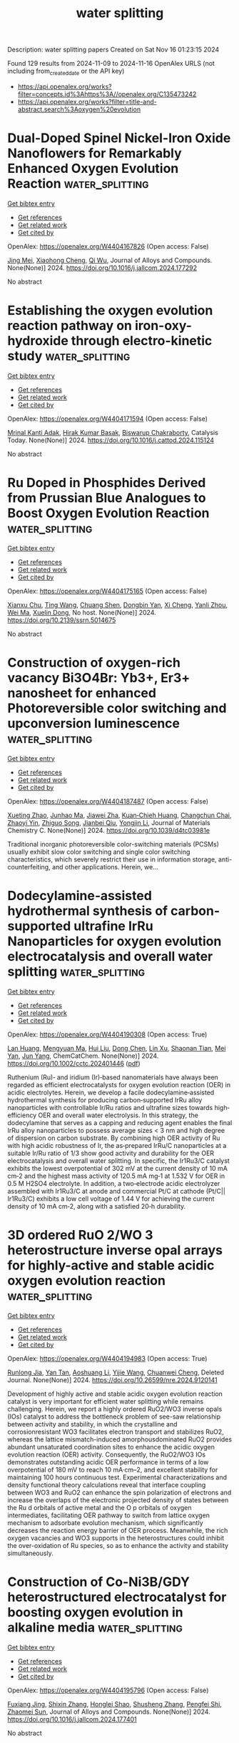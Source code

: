 #+TITLE: water splitting
Description: water splitting papers
Created on Sat Nov 16 01:23:15 2024

Found 129 results from 2024-11-09 to 2024-11-16
OpenAlex URLS (not including from_created_date or the API key)
- [[https://api.openalex.org/works?filter=concepts.id%3Ahttps%3A//openalex.org/C135473242]]
- [[https://api.openalex.org/works?filter=title-and-abstract.search%3Aoxygen%20evolution]]

* Dual-Doped Spinel Nickel-Iron Oxide Nanoflowers for Remarkably Enhanced Oxygen Evolution Reaction  :water_splitting:
:PROPERTIES:
:UUID: https://openalex.org/W4404167826
:TOPICS: Electrocatalysis for Energy Conversion, Formation and Properties of Nanocrystals and Nanostructures, Aqueous Zinc-Ion Battery Technology
:PUBLICATION_DATE: 2024-11-01
:END:    
    
[[elisp:(doi-add-bibtex-entry "https://doi.org/10.1016/j.jallcom.2024.177292")][Get bibtex entry]] 

- [[elisp:(progn (xref--push-markers (current-buffer) (point)) (oa--referenced-works "https://openalex.org/W4404167826"))][Get references]]
- [[elisp:(progn (xref--push-markers (current-buffer) (point)) (oa--related-works "https://openalex.org/W4404167826"))][Get related work]]
- [[elisp:(progn (xref--push-markers (current-buffer) (point)) (oa--cited-by-works "https://openalex.org/W4404167826"))][Get cited by]]

OpenAlex: https://openalex.org/W4404167826 (Open access: False)
    
[[https://openalex.org/A5041640315][Jing Mei]], [[https://openalex.org/A5018704481][Xiaohong Cheng]], [[https://openalex.org/A5024723041][Qi Wu]], Journal of Alloys and Compounds. None(None)] 2024. https://doi.org/10.1016/j.jallcom.2024.177292 
     
No abstract    

    

* Establishing the oxygen evolution reaction pathway on iron-oxy-hydroxide through electro-kinetic study  :water_splitting:
:PROPERTIES:
:UUID: https://openalex.org/W4404171594
:TOPICS: Electrocatalysis for Energy Conversion, Electrochemical Detection of Heavy Metal Ions, Aqueous Zinc-Ion Battery Technology
:PUBLICATION_DATE: 2024-11-01
:END:    
    
[[elisp:(doi-add-bibtex-entry "https://doi.org/10.1016/j.cattod.2024.115124")][Get bibtex entry]] 

- [[elisp:(progn (xref--push-markers (current-buffer) (point)) (oa--referenced-works "https://openalex.org/W4404171594"))][Get references]]
- [[elisp:(progn (xref--push-markers (current-buffer) (point)) (oa--related-works "https://openalex.org/W4404171594"))][Get related work]]
- [[elisp:(progn (xref--push-markers (current-buffer) (point)) (oa--cited-by-works "https://openalex.org/W4404171594"))][Get cited by]]

OpenAlex: https://openalex.org/W4404171594 (Open access: False)
    
[[https://openalex.org/A5025559053][Mrinal Kanti Adak]], [[https://openalex.org/A5092036927][Hirak Kumar Basak]], [[https://openalex.org/A5079068886][Biswarup Chakraborty]], Catalysis Today. None(None)] 2024. https://doi.org/10.1016/j.cattod.2024.115124 
     
No abstract    

    

* Ru Doped in Phosphides Derived from Prussian Blue Analogues to Boost Oxygen Evolution Reaction  :water_splitting:
:PROPERTIES:
:UUID: https://openalex.org/W4404175165
:TOPICS: Electrocatalysis for Energy Conversion, Perovskite Solar Cell Technology
:PUBLICATION_DATE: 2024-01-01
:END:    
    
[[elisp:(doi-add-bibtex-entry "https://doi.org/10.2139/ssrn.5014675")][Get bibtex entry]] 

- [[elisp:(progn (xref--push-markers (current-buffer) (point)) (oa--referenced-works "https://openalex.org/W4404175165"))][Get references]]
- [[elisp:(progn (xref--push-markers (current-buffer) (point)) (oa--related-works "https://openalex.org/W4404175165"))][Get related work]]
- [[elisp:(progn (xref--push-markers (current-buffer) (point)) (oa--cited-by-works "https://openalex.org/W4404175165"))][Get cited by]]

OpenAlex: https://openalex.org/W4404175165 (Open access: False)
    
[[https://openalex.org/A5016481203][Xianxu Chu]], [[https://openalex.org/A5100428017][Ting Wang]], [[https://openalex.org/A5102777226][Chuang Shen]], [[https://openalex.org/A5114210797][Dongbin Yan]], [[https://openalex.org/A5101517825][Xi Cheng]], [[https://openalex.org/A5062891953][Yanli Zhou]], [[https://openalex.org/A5100392071][Wei Ma]], [[https://openalex.org/A5084486318][Xuelin Dong]], No host. None(None)] 2024. https://doi.org/10.2139/ssrn.5014675 
     
No abstract    

    

* Construction of oxygen-rich vacancy Bi3O4Br: Yb3+, Er3+ nanosheet for enhanced Photoreversible color switching and upconversion luminescence  :water_splitting:
:PROPERTIES:
:UUID: https://openalex.org/W4404187487
:TOPICS: Upconversion Nanoparticles, Nanotechnology and Imaging for Cancer Therapy and Diagnosis, Scintillation Detector Technology
:PUBLICATION_DATE: 2024-01-01
:END:    
    
[[elisp:(doi-add-bibtex-entry "https://doi.org/10.1039/d4tc03981e")][Get bibtex entry]] 

- [[elisp:(progn (xref--push-markers (current-buffer) (point)) (oa--referenced-works "https://openalex.org/W4404187487"))][Get references]]
- [[elisp:(progn (xref--push-markers (current-buffer) (point)) (oa--related-works "https://openalex.org/W4404187487"))][Get related work]]
- [[elisp:(progn (xref--push-markers (current-buffer) (point)) (oa--cited-by-works "https://openalex.org/W4404187487"))][Get cited by]]

OpenAlex: https://openalex.org/W4404187487 (Open access: False)
    
[[https://openalex.org/A5054317670][Xueting Zhao]], [[https://openalex.org/A5087617071][Junhao Ma]], [[https://openalex.org/A5079237876][Jiawei Zha]], [[https://openalex.org/A5032097566][Kuan‐Chieh Huang]], [[https://openalex.org/A5101574115][Changchun Chai]], [[https://openalex.org/A5100303770][Zhaoyi Yin]], [[https://openalex.org/A5043033744][Zhiguo Song]], [[https://openalex.org/A5062653189][Jianbei Qiu]], [[https://openalex.org/A5101561340][Yongjin Li]], Journal of Materials Chemistry C. None(None)] 2024. https://doi.org/10.1039/d4tc03981e 
     
Traditional inorganic photoreversible color-switching materials (PCSMs) usually exhibit slow color switching and single color switching characteristics, which severely restrict their use in information storage, anti-counterfeiting, and other applications. Herein, we...    

    

* Dodecylamine‐assisted hydrothermal synthesis of carbon‐supported ultrafine IrRu Nanoparticles for oxygen evolution electrocatalysis and overall water splitting  :water_splitting:
:PROPERTIES:
:UUID: https://openalex.org/W4404190308
:TOPICS: Electrocatalysis for Energy Conversion, Fuel Cell Membrane Technology, Electrochemical Detection of Heavy Metal Ions
:PUBLICATION_DATE: 2024-11-08
:END:    
    
[[elisp:(doi-add-bibtex-entry "https://doi.org/10.1002/cctc.202401446")][Get bibtex entry]] 

- [[elisp:(progn (xref--push-markers (current-buffer) (point)) (oa--referenced-works "https://openalex.org/W4404190308"))][Get references]]
- [[elisp:(progn (xref--push-markers (current-buffer) (point)) (oa--related-works "https://openalex.org/W4404190308"))][Get related work]]
- [[elisp:(progn (xref--push-markers (current-buffer) (point)) (oa--cited-by-works "https://openalex.org/W4404190308"))][Get cited by]]

OpenAlex: https://openalex.org/W4404190308 (Open access: True)
    
[[https://openalex.org/A5100727465][Lan Huang]], [[https://openalex.org/A5100581911][Mengyuan Ma]], [[https://openalex.org/A5100387618][Hui Liu]], [[https://openalex.org/A5100319471][Dong Chen]], [[https://openalex.org/A5091677485][Lin Xu]], [[https://openalex.org/A5048985259][Shaonan Tian]], [[https://openalex.org/A5082253011][Mei Yan]], [[https://openalex.org/A5002058331][Jun Yang]], ChemCatChem. None(None)] 2024. https://doi.org/10.1002/cctc.202401446  ([[https://onlinelibrary.wiley.com/doi/pdfdirect/10.1002/cctc.202401446][pdf]])
     
Ruthenium (Ru)‐ and iridium (Ir)‐based nanomaterials have always been regarded as efficient electrocatalysts for oxygen evolution reaction (OER) in acidic electrolytes. Herein, we develop a facile dodecylamine‐assisted hydrothermal synthesis for producing carbon‐supported IrRu alloy nanoparticles with controllable Ir/Ru ratios and ultrafine sizes towards high‐efficiency OER and overall water electrolysis. In this strategy, the dodecylamine that serves as a capping and reducing agent enables the final IrRu alloy nanoparticles to possess average sizes < 3 nm and high degree of dispersion on carbon substrate. By combining high OER activity of Ru with high acidic robustness of Ir, the as‐prepared IrRu/C nanoparticles at a suitable Ir/Ru ratio of 1/3 show good activity and durability for the OER electrocatalysis and overall water splitting. In specific, the Ir1Ru3/C catalyst exhibits the lowest overpotential of 302 mV at the current density of 10 mA cm‐2 and the highest mass activity of 120.5 mA mg‐1 at 1.532 V for OER in 0.5 M H2SO4 electrolyte. In addition, a two‐electrode acidic electrolyzer assembled with Ir1Ru3/C at anode and commercial Pt/C at cathode (Pt/C|| Ir1Ru3/C) exhibits a low cell voltage of 1.44 V for achieving the current density of 10 mA cm‐2, along with a satisfied 20‐h durability.    

    

* 3D ordered RuO 2/WO 3 heterostructure inverse opal arrays for highly-active and stable acidic oxygen evolution reaction  :water_splitting:
:PROPERTIES:
:UUID: https://openalex.org/W4404194983
:TOPICS: Conducting Polymer Research
:PUBLICATION_DATE: 2024-11-01
:END:    
    
[[elisp:(doi-add-bibtex-entry "https://doi.org/10.26599/nre.2024.9120141")][Get bibtex entry]] 

- [[elisp:(progn (xref--push-markers (current-buffer) (point)) (oa--referenced-works "https://openalex.org/W4404194983"))][Get references]]
- [[elisp:(progn (xref--push-markers (current-buffer) (point)) (oa--related-works "https://openalex.org/W4404194983"))][Get related work]]
- [[elisp:(progn (xref--push-markers (current-buffer) (point)) (oa--cited-by-works "https://openalex.org/W4404194983"))][Get cited by]]

OpenAlex: https://openalex.org/W4404194983 (Open access: True)
    
[[https://openalex.org/A5113059840][Runlong Jia]], [[https://openalex.org/A5017502806][Yan Tan]], [[https://openalex.org/A5109521006][Aoshuang Li]], [[https://openalex.org/A5100429822][Yijie Wang]], [[https://openalex.org/A5073458442][Chuanwei Cheng]], Deleted Journal. None(None)] 2024. https://doi.org/10.26599/nre.2024.9120141 
     
Development of highly active and stable acidic oxygen evolution reaction catalyst is very important for efficient water splitting while remains challenging. Herein, we report a highly ordered RuO2/WO3 inverse opals (IOs) catalyst to address the bottleneck problem of see-saw relationship between activity and stability, in which the crystalline and corrosionresistant WO3 facilitates electron transport and stabilizes RuO2, whereas the lattice mismatch-induced amorphousdominated RuO2 provides abundant unsaturated coordination sites to enhance the acidic oxygen evolution reaction (OER) activity. Consequently, the RuO2/WO3 IOs demonstrates outstanding acidic OER performance in terms of a low overpotential of 180 mV to reach 10 mA·cm–2, and excellent stability for maintaining 100 hours continuous test. Experimental characterizations and density functional theory calculations reveal that interface coupling between WO3 and RuO2 can enhance the spin polarization of electrons and increase the overlaps of the electronic projected density of states between the Ru d orbitals of active metal and the O p orbitals of oxygen intermediates, facilitating OER pathway to switch from lattice oxygen mechanism to adsorbate evolution mechanism, which significantly decreases the reaction energy barrier of OER process. Meanwhile, the rich oxygen vacancies and WO3 supports in the heterostructures could inhibit the over-oxidation of Ru species, so as to enhance the activity and stability simultaneously.    

    

* Construction of Co-Ni3B/GDY heterostructured electrocatalyst for boosting oxygen evolution in alkaline media  :water_splitting:
:PROPERTIES:
:UUID: https://openalex.org/W4404195796
:TOPICS: Electrocatalysis for Energy Conversion, Fuel Cell Membrane Technology, Electrochemical Detection of Heavy Metal Ions
:PUBLICATION_DATE: 2024-11-01
:END:    
    
[[elisp:(doi-add-bibtex-entry "https://doi.org/10.1016/j.jallcom.2024.177401")][Get bibtex entry]] 

- [[elisp:(progn (xref--push-markers (current-buffer) (point)) (oa--referenced-works "https://openalex.org/W4404195796"))][Get references]]
- [[elisp:(progn (xref--push-markers (current-buffer) (point)) (oa--related-works "https://openalex.org/W4404195796"))][Get related work]]
- [[elisp:(progn (xref--push-markers (current-buffer) (point)) (oa--cited-by-works "https://openalex.org/W4404195796"))][Get cited by]]

OpenAlex: https://openalex.org/W4404195796 (Open access: False)
    
[[https://openalex.org/A5048810675][Fuxiang Jing]], [[https://openalex.org/A5101464368][Shixin Zhang]], [[https://openalex.org/A5111096274][Honglei Shao]], [[https://openalex.org/A5100610309][Shusheng Zhang]], [[https://openalex.org/A5102213985][Pengfei Shi]], [[https://openalex.org/A5102212615][Zhaomei Sun]], Journal of Alloys and Compounds. None(None)] 2024. https://doi.org/10.1016/j.jallcom.2024.177401 
     
No abstract    

    

* Heterogeneous electrocatalyst of nanoscale Fe-based medium-entropy alloy and sulfide for oxygen evolution reaction  :water_splitting:
:PROPERTIES:
:UUID: https://openalex.org/W4404197487
:TOPICS: Electrocatalysis for Energy Conversion, High-Entropy Alloys: Novel Designs and Properties, Solid Oxide Fuel Cells
:PUBLICATION_DATE: 2024-11-01
:END:    
    
[[elisp:(doi-add-bibtex-entry "https://doi.org/10.1016/j.jcis.2024.11.034")][Get bibtex entry]] 

- [[elisp:(progn (xref--push-markers (current-buffer) (point)) (oa--referenced-works "https://openalex.org/W4404197487"))][Get references]]
- [[elisp:(progn (xref--push-markers (current-buffer) (point)) (oa--related-works "https://openalex.org/W4404197487"))][Get related work]]
- [[elisp:(progn (xref--push-markers (current-buffer) (point)) (oa--cited-by-works "https://openalex.org/W4404197487"))][Get cited by]]

OpenAlex: https://openalex.org/W4404197487 (Open access: False)
    
[[https://openalex.org/A5113033035][Yuxuan Shao]], [[https://openalex.org/A5061249744][Junjie Ni]], [[https://openalex.org/A5102028451][Jie Yin]], [[https://openalex.org/A5072286522][Xinqing Liu]], [[https://openalex.org/A5081922561][Yulai Song]], [[https://openalex.org/A5053006479][Yue Xu]], [[https://openalex.org/A5019467735][Shuai Guo]], [[https://openalex.org/A5018221981][Laima Luo]], Journal of Colloid and Interface Science. None(None)] 2024. https://doi.org/10.1016/j.jcis.2024.11.034 
     
No abstract    

    

* A review on the development of perovskite based bifunctional electrocatalysts for oxygen electrodes in metal-air batteries  :water_splitting:
:PROPERTIES:
:UUID: https://openalex.org/W4404197542
:TOPICS: Aqueous Zinc-Ion Battery Technology, Lithium Battery Technologies, Materials for Electrochemical Supercapacitors
:PUBLICATION_DATE: 2024-11-01
:END:    
    
[[elisp:(doi-add-bibtex-entry "https://doi.org/10.1016/j.materresbull.2024.113189")][Get bibtex entry]] 

- [[elisp:(progn (xref--push-markers (current-buffer) (point)) (oa--referenced-works "https://openalex.org/W4404197542"))][Get references]]
- [[elisp:(progn (xref--push-markers (current-buffer) (point)) (oa--related-works "https://openalex.org/W4404197542"))][Get related work]]
- [[elisp:(progn (xref--push-markers (current-buffer) (point)) (oa--cited-by-works "https://openalex.org/W4404197542"))][Get cited by]]

OpenAlex: https://openalex.org/W4404197542 (Open access: False)
    
[[https://openalex.org/A5109761376][Shahar Yar Khan]], [[https://openalex.org/A5045593961][Tayyaba Nооr]], [[https://openalex.org/A5023469241][Naseem Iqbal]], [[https://openalex.org/A5100683787][Zeeshan Ali]], Materials Research Bulletin. None(None)] 2024. https://doi.org/10.1016/j.materresbull.2024.113189 
     
No abstract    

    

* Electron‐Penetrating in Heterointerface Engineering for Oxygen Evolution Reaction in Seawater Splitting  :water_splitting:
:PROPERTIES:
:UUID: https://openalex.org/W4404200223
:TOPICS: Electrocatalysis for Energy Conversion, Electrochemical Detection of Heavy Metal Ions, Fuel Cell Membrane Technology
:PUBLICATION_DATE: 2024-11-09
:END:    
    
[[elisp:(doi-add-bibtex-entry "https://doi.org/10.1002/adfm.202416551")][Get bibtex entry]] 

- [[elisp:(progn (xref--push-markers (current-buffer) (point)) (oa--referenced-works "https://openalex.org/W4404200223"))][Get references]]
- [[elisp:(progn (xref--push-markers (current-buffer) (point)) (oa--related-works "https://openalex.org/W4404200223"))][Get related work]]
- [[elisp:(progn (xref--push-markers (current-buffer) (point)) (oa--cited-by-works "https://openalex.org/W4404200223"))][Get cited by]]

OpenAlex: https://openalex.org/W4404200223 (Open access: True)
    
[[https://openalex.org/A5079166567][Wangyang Li]], [[https://openalex.org/A5003600923][J. K. Jiao]], [[https://openalex.org/A5109299112][Jun Wei]], [[https://openalex.org/A5100625060][Xiaobing Wang]], [[https://openalex.org/A5005156164][Yong Zhao]], Advanced Functional Materials. None(None)] 2024. https://doi.org/10.1002/adfm.202416551  ([[https://onlinelibrary.wiley.com/doi/pdfdirect/10.1002/adfm.202416551][pdf]])
     
Abstract The interfacial electric field ( IEF ) between heterogeneous units plays an important role in the electronic modulation of active centers during oxygen evolution reaction (OER). However, the weak electronic coupling between spatially separated IEF s limits the deep activation of metal sites on the surface of the catalyst. Herein, a proof‐of‐concept strategy is provided that imbed MS 2 (M = Ni 3 Fe) species with high spin Fe orbits into heterogeneous units to promote the electron penetrating between IEF s. By designing a Fe 2 O 3 @MS/MS 2 @MO y model catalyst, the electronic interaction between adjacent IEF s is effectively enhanced for the deep oxidation of bimetals on the surface, breaking the competing relationship between adsorbed evolution mechanism (AEM) and lattice oxygen mechanism (LOM) of catalysts during OER. As a result, the onset overpotential of the synthesized electrode is only 171 mV, and it maintains excellent stability for more than 2300 h at a current density of 10 mA cm −2 in 1 M KOH + 0.5 M NaCl electrolyte.    

    

* Intrinsic oxygen evolution reaction activity and stability enhancement of IrOx electrocatalysts by microwave irradiation  :water_splitting:
:PROPERTIES:
:UUID: https://openalex.org/W4404201291
:TOPICS: Electrocatalysis for Energy Conversion, Fuel Cell Membrane Technology, Electrochemical Detection of Heavy Metal Ions
:PUBLICATION_DATE: 2024-11-01
:END:    
    
[[elisp:(doi-add-bibtex-entry "https://doi.org/10.1016/j.apsusc.2024.161758")][Get bibtex entry]] 

- [[elisp:(progn (xref--push-markers (current-buffer) (point)) (oa--referenced-works "https://openalex.org/W4404201291"))][Get references]]
- [[elisp:(progn (xref--push-markers (current-buffer) (point)) (oa--related-works "https://openalex.org/W4404201291"))][Get related work]]
- [[elisp:(progn (xref--push-markers (current-buffer) (point)) (oa--cited-by-works "https://openalex.org/W4404201291"))][Get cited by]]

OpenAlex: https://openalex.org/W4404201291 (Open access: False)
    
[[https://openalex.org/A5055576103][Swapnil S. Karade]], [[https://openalex.org/A5028577447][Raghunandan Sharma]], [[https://openalex.org/A5044593278][P. Morgen]], [[https://openalex.org/A5043738774][Rebecca K. Pittkowski]], [[https://openalex.org/A5055671702][Kirsten M. Ø. Jensen]], [[https://openalex.org/A5032516491][Shuang Ma Andersen]], Applied Surface Science. None(None)] 2024. https://doi.org/10.1016/j.apsusc.2024.161758 
     
No abstract    

    

* Tailoring of Electrocatalytic Oxygen Evolution Reaction Performance of 2D Conductive Co-Catecholate Metal-Organic Frameworks  :water_splitting:
:PROPERTIES:
:UUID: https://openalex.org/W4404201865
:TOPICS: Electrocatalysis for Energy Conversion, Electrochemical Detection of Heavy Metal Ions, Fuel Cell Membrane Technology
:PUBLICATION_DATE: 2024-11-01
:END:    
    
[[elisp:(doi-add-bibtex-entry "https://doi.org/10.1016/j.electacta.2024.145343")][Get bibtex entry]] 

- [[elisp:(progn (xref--push-markers (current-buffer) (point)) (oa--referenced-works "https://openalex.org/W4404201865"))][Get references]]
- [[elisp:(progn (xref--push-markers (current-buffer) (point)) (oa--related-works "https://openalex.org/W4404201865"))][Get related work]]
- [[elisp:(progn (xref--push-markers (current-buffer) (point)) (oa--cited-by-works "https://openalex.org/W4404201865"))][Get cited by]]

OpenAlex: https://openalex.org/W4404201865 (Open access: False)
    
[[https://openalex.org/A5060966828][T Priyadharshini]], [[https://openalex.org/A5042368934][M. Lakshmi Narayana]], [[https://openalex.org/A5088709811][N. K. Murugasenapathi]], [[https://openalex.org/A5058628579][Tamilarasan Palanisamy]], [[https://openalex.org/A5024187655][A.V. Ravindra]], Electrochimica Acta. None(None)] 2024. https://doi.org/10.1016/j.electacta.2024.145343 
     
No abstract    

    

* Review for "Construction of oxygen-rich vacancy Bi3O4Br: Yb3+, Er3+ nanosheet for enhanced Photoreversible color switching and upconversion luminescence"  :water_splitting:
:PROPERTIES:
:UUID: https://openalex.org/W4404203287
:TOPICS: Upconversion Nanoparticles, Synthesis and Characterization of Inorganic Pigments, Nanotechnology and Imaging for Cancer Therapy and Diagnosis
:PUBLICATION_DATE: 2024-10-16
:END:    
    
[[elisp:(doi-add-bibtex-entry "https://doi.org/10.1039/d4tc03981e/v1/review2")][Get bibtex entry]] 

- [[elisp:(progn (xref--push-markers (current-buffer) (point)) (oa--referenced-works "https://openalex.org/W4404203287"))][Get references]]
- [[elisp:(progn (xref--push-markers (current-buffer) (point)) (oa--related-works "https://openalex.org/W4404203287"))][Get related work]]
- [[elisp:(progn (xref--push-markers (current-buffer) (point)) (oa--cited-by-works "https://openalex.org/W4404203287"))][Get cited by]]

OpenAlex: https://openalex.org/W4404203287 (Open access: False)
    
, No host. None(None)] 2024. https://doi.org/10.1039/d4tc03981e/v1/review2 
     
No abstract    

    

* Review for "Construction of oxygen-rich vacancy Bi3O4Br: Yb3+, Er3+ nanosheet for enhanced Photoreversible color switching and upconversion luminescence"  :water_splitting:
:PROPERTIES:
:UUID: https://openalex.org/W4404203455
:TOPICS: Upconversion Nanoparticles, Synthesis and Characterization of Inorganic Pigments, Nanotechnology and Imaging for Cancer Therapy and Diagnosis
:PUBLICATION_DATE: 2024-10-15
:END:    
    
[[elisp:(doi-add-bibtex-entry "https://doi.org/10.1039/d4tc03981e/v1/review1")][Get bibtex entry]] 

- [[elisp:(progn (xref--push-markers (current-buffer) (point)) (oa--referenced-works "https://openalex.org/W4404203455"))][Get references]]
- [[elisp:(progn (xref--push-markers (current-buffer) (point)) (oa--related-works "https://openalex.org/W4404203455"))][Get related work]]
- [[elisp:(progn (xref--push-markers (current-buffer) (point)) (oa--cited-by-works "https://openalex.org/W4404203455"))][Get cited by]]

OpenAlex: https://openalex.org/W4404203455 (Open access: False)
    
, No host. None(None)] 2024. https://doi.org/10.1039/d4tc03981e/v1/review1 
     
No abstract    

    

* Review for "Construction of oxygen-rich vacancy Bi3O4Br: Yb3+, Er3+ nanosheet for enhanced Photoreversible color switching and upconversion luminescence"  :water_splitting:
:PROPERTIES:
:UUID: https://openalex.org/W4404203462
:TOPICS: Upconversion Nanoparticles, Synthesis and Characterization of Inorganic Pigments, Nanotechnology and Imaging for Cancer Therapy and Diagnosis
:PUBLICATION_DATE: 2024-11-08
:END:    
    
[[elisp:(doi-add-bibtex-entry "https://doi.org/10.1039/d4tc03981e/v2/review1")][Get bibtex entry]] 

- [[elisp:(progn (xref--push-markers (current-buffer) (point)) (oa--referenced-works "https://openalex.org/W4404203462"))][Get references]]
- [[elisp:(progn (xref--push-markers (current-buffer) (point)) (oa--related-works "https://openalex.org/W4404203462"))][Get related work]]
- [[elisp:(progn (xref--push-markers (current-buffer) (point)) (oa--cited-by-works "https://openalex.org/W4404203462"))][Get cited by]]

OpenAlex: https://openalex.org/W4404203462 (Open access: False)
    
, No host. None(None)] 2024. https://doi.org/10.1039/d4tc03981e/v2/review1 
     
No abstract    

    

* Plasmon enhanced Oxygen Evolution Reaction on Au decorated Ni(OH)2 nanostructures: the role of alkaline cations solvation  :water_splitting:
:PROPERTIES:
:UUID: https://openalex.org/W4404205963
:TOPICS: Electrocatalysis for Energy Conversion, Electrochemical Detection of Heavy Metal Ions, Nanomaterials with Enzyme-Like Characteristics
:PUBLICATION_DATE: 2024-11-01
:END:    
    
[[elisp:(doi-add-bibtex-entry "https://doi.org/10.1016/j.apcatb.2024.124804")][Get bibtex entry]] 

- [[elisp:(progn (xref--push-markers (current-buffer) (point)) (oa--referenced-works "https://openalex.org/W4404205963"))][Get references]]
- [[elisp:(progn (xref--push-markers (current-buffer) (point)) (oa--related-works "https://openalex.org/W4404205963"))][Get related work]]
- [[elisp:(progn (xref--push-markers (current-buffer) (point)) (oa--cited-by-works "https://openalex.org/W4404205963"))][Get cited by]]

OpenAlex: https://openalex.org/W4404205963 (Open access: False)
    
[[https://openalex.org/A5033163392][Lucas D. Germano]], [[https://openalex.org/A5037440260][Leonardo D. De Angelis]], [[https://openalex.org/A5070206115][Ana Paula de Lima Batista]], [[https://openalex.org/A5085658938][Antonio G. S. de Oliveira‐Filho]], [[https://openalex.org/A5019680063][Susana I. Córdoba de Torresi]], Applied Catalysis B Environment and Energy. None(None)] 2024. https://doi.org/10.1016/j.apcatb.2024.124804 
     
No abstract    

    

* Novel Large-scale Integrated Non-Precious Metal Electrodes for Efficient and Stable Oxygen Evolution Reaction at High Current Density in 2.5 kW Anion Exchange Membrane Water Electrolysis  :water_splitting:
:PROPERTIES:
:UUID: https://openalex.org/W4404210119
:TOPICS: Electrocatalysis for Energy Conversion, Aqueous Zinc-Ion Battery Technology, Fuel Cell Membrane Technology
:PUBLICATION_DATE: 2024-11-01
:END:    
    
[[elisp:(doi-add-bibtex-entry "https://doi.org/10.1016/j.apcatb.2024.124811")][Get bibtex entry]] 

- [[elisp:(progn (xref--push-markers (current-buffer) (point)) (oa--referenced-works "https://openalex.org/W4404210119"))][Get references]]
- [[elisp:(progn (xref--push-markers (current-buffer) (point)) (oa--related-works "https://openalex.org/W4404210119"))][Get related work]]
- [[elisp:(progn (xref--push-markers (current-buffer) (point)) (oa--cited-by-works "https://openalex.org/W4404210119"))][Get cited by]]

OpenAlex: https://openalex.org/W4404210119 (Open access: False)
    
[[https://openalex.org/A5100454944][Yujie Liu]], [[https://openalex.org/A5023043608][Qi Song]], [[https://openalex.org/A5111123286][Tongguang Xu]], [[https://openalex.org/A5102741449][Qian Kong]], [[https://openalex.org/A5086561744][Gang He]], [[https://openalex.org/A5048795722][Haixiao Sun]], [[https://openalex.org/A5008951231][Huatong Li]], [[https://openalex.org/A5037973584][Zhaoshuo Yuan]], [[https://openalex.org/A5102845436][X.-T. Ma]], [[https://openalex.org/A5070864069][Xiangyu Su]], [[https://openalex.org/A5074308666][Xiangjun Dai]], [[https://openalex.org/A5079766088][Qiu Gen Zhang]], [[https://openalex.org/A5100431459][Zhenxing Li]], [[https://openalex.org/A5112738110][YueChang Wei]], [[https://openalex.org/A5103996193][Xin Zhang]], Applied Catalysis B Environment and Energy. None(None)] 2024. https://doi.org/10.1016/j.apcatb.2024.124811 
     
No abstract    

    

* Electrochemically assisted preparation of defect-rich Co3O4 electrocatalysts in a water-modified deep eutectic solvent for enhanced oxygen evolution in acid  :water_splitting:
:PROPERTIES:
:UUID: https://openalex.org/W4404211767
:TOPICS: Electrocatalysis for Energy Conversion, Electrochemical Detection of Heavy Metal Ions, Aqueous Zinc-Ion Battery Technology
:PUBLICATION_DATE: 2024-11-01
:END:    
    
[[elisp:(doi-add-bibtex-entry "https://doi.org/10.1016/j.apsusc.2024.161761")][Get bibtex entry]] 

- [[elisp:(progn (xref--push-markers (current-buffer) (point)) (oa--referenced-works "https://openalex.org/W4404211767"))][Get references]]
- [[elisp:(progn (xref--push-markers (current-buffer) (point)) (oa--related-works "https://openalex.org/W4404211767"))][Get related work]]
- [[elisp:(progn (xref--push-markers (current-buffer) (point)) (oa--cited-by-works "https://openalex.org/W4404211767"))][Get cited by]]

OpenAlex: https://openalex.org/W4404211767 (Open access: False)
    
[[https://openalex.org/A5069703278][X. Shi]], [[https://openalex.org/A5110689500][Rongrong Deng]], [[https://openalex.org/A5085568508][Qibo Zhang]], Applied Surface Science. None(None)] 2024. https://doi.org/10.1016/j.apsusc.2024.161761 
     
No abstract    

    

* Dynamic hydrogen bubble template electrodeposition of a self-supported Co-P electrocatalyst for efficient alkaline oxygen evolution reaction  :water_splitting:
:PROPERTIES:
:UUID: https://openalex.org/W4404212256
:TOPICS: Electrocatalysis for Energy Conversion, Electrochemical Detection of Heavy Metal Ions, Aqueous Zinc-Ion Battery Technology
:PUBLICATION_DATE: 2024-11-01
:END:    
    
[[elisp:(doi-add-bibtex-entry "https://doi.org/10.1016/j.jelechem.2024.118793")][Get bibtex entry]] 

- [[elisp:(progn (xref--push-markers (current-buffer) (point)) (oa--referenced-works "https://openalex.org/W4404212256"))][Get references]]
- [[elisp:(progn (xref--push-markers (current-buffer) (point)) (oa--related-works "https://openalex.org/W4404212256"))][Get related work]]
- [[elisp:(progn (xref--push-markers (current-buffer) (point)) (oa--cited-by-works "https://openalex.org/W4404212256"))][Get cited by]]

OpenAlex: https://openalex.org/W4404212256 (Open access: False)
    
[[https://openalex.org/A5031000779][Yunhao Zhang]], [[https://openalex.org/A5024349445][Yanxin Qiao]], [[https://openalex.org/A5004691079][Yihui Wu]], Journal of Electroanalytical Chemistry. None(None)] 2024. https://doi.org/10.1016/j.jelechem.2024.118793 
     
No abstract    

    

* Surface-selenization formed NiFe MOF@NiSex heterogeneous arrays for enhanced oxygen evolution and methanol electrooxidation  :water_splitting:
:PROPERTIES:
:UUID: https://openalex.org/W4404212281
:TOPICS: Electrocatalysis for Energy Conversion, Electrochemical Detection of Heavy Metal Ions, Aqueous Zinc-Ion Battery Technology
:PUBLICATION_DATE: 2024-11-01
:END:    
    
[[elisp:(doi-add-bibtex-entry "https://doi.org/10.1016/j.jelechem.2024.118789")][Get bibtex entry]] 

- [[elisp:(progn (xref--push-markers (current-buffer) (point)) (oa--referenced-works "https://openalex.org/W4404212281"))][Get references]]
- [[elisp:(progn (xref--push-markers (current-buffer) (point)) (oa--related-works "https://openalex.org/W4404212281"))][Get related work]]
- [[elisp:(progn (xref--push-markers (current-buffer) (point)) (oa--cited-by-works "https://openalex.org/W4404212281"))][Get cited by]]

OpenAlex: https://openalex.org/W4404212281 (Open access: False)
    
[[https://openalex.org/A5002715834][Weiguang Hu]], [[https://openalex.org/A5019072602][Qing Yan]], [[https://openalex.org/A5015713066][Sainan Ma]], [[https://openalex.org/A5102883565][Ruiqin Gao]], [[https://openalex.org/A5100422806][Qin Wang]], [[https://openalex.org/A5026775646][Weiyong Yuan]], Journal of Electroanalytical Chemistry. None(None)] 2024. https://doi.org/10.1016/j.jelechem.2024.118789 
     
No abstract    

    

* 3d-orbital overlap modulated d-band center of high-entropy oxyhydroxide for efficient oxygen evolution reaction  :water_splitting:
:PROPERTIES:
:UUID: https://openalex.org/W4404212825
:TOPICS: Electrocatalysis for Energy Conversion, Memristive Devices for Neuromorphic Computing, Perovskite Solar Cell Technology
:PUBLICATION_DATE: 2024-11-01
:END:    
    
[[elisp:(doi-add-bibtex-entry "https://doi.org/10.1016/j.apsusc.2024.161760")][Get bibtex entry]] 

- [[elisp:(progn (xref--push-markers (current-buffer) (point)) (oa--referenced-works "https://openalex.org/W4404212825"))][Get references]]
- [[elisp:(progn (xref--push-markers (current-buffer) (point)) (oa--related-works "https://openalex.org/W4404212825"))][Get related work]]
- [[elisp:(progn (xref--push-markers (current-buffer) (point)) (oa--cited-by-works "https://openalex.org/W4404212825"))][Get cited by]]

OpenAlex: https://openalex.org/W4404212825 (Open access: False)
    
[[https://openalex.org/A5036216126][Shaobing Tang]], [[https://openalex.org/A5101917656][Shuang Wei]], [[https://openalex.org/A5085208430][Yujun Wu]], [[https://openalex.org/A5073361656][Zhichao Jia]], [[https://openalex.org/A5082511868][Zhengyu Bai]], [[https://openalex.org/A5101823233][Lin Yang]], Applied Surface Science. None(None)] 2024. https://doi.org/10.1016/j.apsusc.2024.161760 
     
No abstract    

    

* Hydrogen and Oxygen Evolution on Flexible Catalysts Based on Nickel-Iron Coatings  :water_splitting:
:PROPERTIES:
:UUID: https://openalex.org/W4404216623
:TOPICS: Catalytic Nanomaterials
:PUBLICATION_DATE: 2024-11-07
:END:    
    
[[elisp:(doi-add-bibtex-entry "https://doi.org/10.20944/preprints202411.0517.v1")][Get bibtex entry]] 

- [[elisp:(progn (xref--push-markers (current-buffer) (point)) (oa--referenced-works "https://openalex.org/W4404216623"))][Get references]]
- [[elisp:(progn (xref--push-markers (current-buffer) (point)) (oa--related-works "https://openalex.org/W4404216623"))][Get related work]]
- [[elisp:(progn (xref--push-markers (current-buffer) (point)) (oa--cited-by-works "https://openalex.org/W4404216623"))][Get cited by]]

OpenAlex: https://openalex.org/W4404216623 (Open access: True)
    
[[https://openalex.org/A5114583056][Dmytro Shyshkin]], [[https://openalex.org/A5001157793][Loreta Tamašauskaitė–Tamašiūnaitė]], [[https://openalex.org/A5011923803][Dijana Šimkūnaitė]], [[https://openalex.org/A5090210339][Aldona Balčiūnaitė]], [[https://openalex.org/A5040329580][Zita Sukackienė]], [[https://openalex.org/A5052569345][Jūratė Vaičiūnienė]], [[https://openalex.org/A5014749421][Birutė Šimkūnaitė-Stanynienė]], [[https://openalex.org/A5058085399][Antanas Nacys]], [[https://openalex.org/A5064312760][Eugenijus Norkus]], No host. None(None)] 2024. https://doi.org/10.20944/preprints202411.0517.v1 
     
Electrolysis of water is one of low-cost green hydrogen production technologies. The challenge is designing and developing low-cost and high-activity catalysts. Herein, we present a strategy to fabricate flexible electrocatalysts based on nickel-iron (NiFe) alloy coatings. NiFe coatings were plated on the flexible copper-coated polyimide surface (Cu/PI) using the low-cost and straightforward electroless metal plating method and morpholine borane as a reducing agent. It was found that Ni90Fe10, Ni80Fe20, Ni60Fe40, and Ni30Fe70 coatings were deposited on the Cu/PI surface, then the concentration of Fe2+ in the plating solution was 0.5 mM, 1 mM, 5 mM, and 10 mM, respectively. Morphology, structure, and composition of NixFey/Cu/PI catalysts have been examined using scanning electron microscopy (SEM), energy dispersive X-ray spectroscopy (EDX), X-ray diffraction (XRD), and inductively coupled plasma optical emission spectroscopy (ICP-OES), whereas their activity has been investigated for hydrogen evolution (HER) and oxygen evolution (OER) reactions in 1 M KOH using linear sweep voltammetry (LSVs). It was found that the Ni80Fe20/Cu/PI catalyst exhibited the lowest overpotential value of –202.7 mV for the HER to obtain a current density of 10 mA cm–2 compared to Ni90Fe10/Cu/PI (–211.9 mV), Ni60Fe40/Cu/PI (–276.3 mV), Ni30Fe70/Cu/PI (–278.4 mV), and Ni (−303.4 mV). On the other hand, the lowest OER overpotential (344.7 mV) was observed for the Ni60Fe40/Cu/PI catalyst to obtain a current density of 10 mA cm–2 as compared with the Ni30Fe70 (369.9 mV), Ni80Fe20 (450.2 mV), Ni90Fe10 (454.2 mV) coatings, and Ni (532.1 mV). The developed Ni60Fe40/Cu/PI catalyst exhibit a cell potential of 1.85 V at 10 mA cm−2. The obtained catalysts seem to be suitable flexible catalysts for HER and OER in alkaline media.    

    

* Improved Catalyst Performance for the Oxygen Evolution Reaction under a Chiral Bias  :water_splitting:
:PROPERTIES:
:UUID: https://openalex.org/W4404220015
:TOPICS: Electrocatalysis for Energy Conversion, Accelerating Materials Innovation through Informatics, Catalytic Nanomaterials
:PUBLICATION_DATE: 2024-11-10
:END:    
    
[[elisp:(doi-add-bibtex-entry "https://doi.org/10.1021/acscatal.4c04477")][Get bibtex entry]] 

- [[elisp:(progn (xref--push-markers (current-buffer) (point)) (oa--referenced-works "https://openalex.org/W4404220015"))][Get references]]
- [[elisp:(progn (xref--push-markers (current-buffer) (point)) (oa--related-works "https://openalex.org/W4404220015"))][Get related work]]
- [[elisp:(progn (xref--push-markers (current-buffer) (point)) (oa--cited-by-works "https://openalex.org/W4404220015"))][Get cited by]]

OpenAlex: https://openalex.org/W4404220015 (Open access: True)
    
[[https://openalex.org/A5036346374][Aravind Vadakkayil]], [[https://openalex.org/A5034223374][Wiley A. Dunlap-Shohl]], [[https://openalex.org/A5108303229][Meera Joy]], [[https://openalex.org/A5047853509][Brian P. Bloom]], [[https://openalex.org/A5043531603][David H. Waldeck]], ACS Catalysis. None(None)] 2024. https://doi.org/10.1021/acscatal.4c04477 
     
No abstract    

    

* Ir nanoparticles anchored on nickel metal-organic framework for efficient hydrogen and oxygen evolution  :water_splitting:
:PROPERTIES:
:UUID: https://openalex.org/W4404221616
:TOPICS: Electrocatalysis for Energy Conversion, Electrochemical Detection of Heavy Metal Ions, Catalytic Nanomaterials
:PUBLICATION_DATE: 2024-11-11
:END:    
    
[[elisp:(doi-add-bibtex-entry "https://doi.org/10.1016/j.ijhydene.2024.11.027")][Get bibtex entry]] 

- [[elisp:(progn (xref--push-markers (current-buffer) (point)) (oa--referenced-works "https://openalex.org/W4404221616"))][Get references]]
- [[elisp:(progn (xref--push-markers (current-buffer) (point)) (oa--related-works "https://openalex.org/W4404221616"))][Get related work]]
- [[elisp:(progn (xref--push-markers (current-buffer) (point)) (oa--cited-by-works "https://openalex.org/W4404221616"))][Get cited by]]

OpenAlex: https://openalex.org/W4404221616 (Open access: False)
    
[[https://openalex.org/A5007090022][Xiangting Wang]], [[https://openalex.org/A5090936368][Dan Wu]], [[https://openalex.org/A5080929565][Hongli L. Zhu]], [[https://openalex.org/A5100353070][Man Zhang]], [[https://openalex.org/A5100731767][Jie Yang]], [[https://openalex.org/A5022538052][Tuoping Hu]], [[https://openalex.org/A5088113720][Jingjing Jiao]], [[https://openalex.org/A5059602169][X. Wang]], International Journal of Hydrogen Energy. 93(None)] 2024. https://doi.org/10.1016/j.ijhydene.2024.11.027 
     
No abstract    

    

* Maximizing Bifunctionality for Overall Water Splitting by Integrating H2 Spillover and Oxygen Vacancies in CoPBO/Co3O4 Composite Catalyst  :water_splitting:
:PROPERTIES:
:UUID: https://openalex.org/W4404222028
:TOPICS: Electrocatalysis for Energy Conversion, Catalytic Nanomaterials, Formation and Properties of Nanocrystals and Nanostructures
:PUBLICATION_DATE: 2024-11-10
:END:    
    
[[elisp:(doi-add-bibtex-entry "https://doi.org/10.1002/smsc.202400343")][Get bibtex entry]] 

- [[elisp:(progn (xref--push-markers (current-buffer) (point)) (oa--referenced-works "https://openalex.org/W4404222028"))][Get references]]
- [[elisp:(progn (xref--push-markers (current-buffer) (point)) (oa--related-works "https://openalex.org/W4404222028"))][Get related work]]
- [[elisp:(progn (xref--push-markers (current-buffer) (point)) (oa--cited-by-works "https://openalex.org/W4404222028"))][Get cited by]]

OpenAlex: https://openalex.org/W4404222028 (Open access: True)
    
[[https://openalex.org/A5093813426][Rinkoo Bhabal]], [[https://openalex.org/A5031596947][Aniruddha Bhide]], [[https://openalex.org/A5023415473][Suraj Gupta]], [[https://openalex.org/A5059024873][R. Fernandes]], [[https://openalex.org/A5069531160][N. Patel]], Small Science. None(None)] 2024. https://doi.org/10.1002/smsc.202400343 
     
In the pursuit of utilizing renewable energy sources for green hydrogen (H 2 ) production, alkaline water electrolysis has emerged as a key technology. To improve the reaction rates of overall water electrolysis and simplify electrode manufacturing, development of bifunctional electrocatalysts is of great relevance. Herein, CoPBO/Co 3 O 4 is reported as a binary composite catalyst comprising amorphous (CoPBO) and crystalline (Co 3 O 4 ) phases as a high‐performing bifunctional electrocatalyst for alkaline water electrolysis. Owing to the peculiar properties of CoPBO and Co 3 O 4 , such as complementing Gibbs free energy values for H‐adsorption (Δ G H ) and relatively smaller difference in their work functions (ΔΦ), the composite exhibits H 2 spillover (HS) mechanism to facilitate the hydrogen evolution reaction (HER). The outcome is manifested in the form of a low HER overpotential of 65 mV (at 10 mA cm −2 ). Moreover, an abundant amount of surface oxygen vacancies (O v ) are observed in the same CoPBO/Co 3 O 4 composite that facilitates oxygen evolution reaction (OER) as well, leading to a mere 270 mV OER overpotential (at 10 mA cm −2 ). The present work showcases the possibilities to strategically design non‐noble composite catalysts that combine the advantages of HS phenomenon as well as O v to achieve new record performances in alkaline water electrolysis.    

    

* CeO2‐Accelerated Surface Reconstruction of CoSe2 Nanoneedle Forms Active CeO2@CoOOH Interface to Boost Oxygen Evolution Reaction for Water Splitting  :water_splitting:
:PROPERTIES:
:UUID: https://openalex.org/W4404222203
:TOPICS: Electrocatalysis for Energy Conversion, Photocatalytic Materials for Solar Energy Conversion, Catalytic Nanomaterials
:PUBLICATION_DATE: 2024-11-10
:END:    
    
[[elisp:(doi-add-bibtex-entry "https://doi.org/10.1002/aenm.202403744")][Get bibtex entry]] 

- [[elisp:(progn (xref--push-markers (current-buffer) (point)) (oa--referenced-works "https://openalex.org/W4404222203"))][Get references]]
- [[elisp:(progn (xref--push-markers (current-buffer) (point)) (oa--related-works "https://openalex.org/W4404222203"))][Get related work]]
- [[elisp:(progn (xref--push-markers (current-buffer) (point)) (oa--cited-by-works "https://openalex.org/W4404222203"))][Get cited by]]

OpenAlex: https://openalex.org/W4404222203 (Open access: False)
    
[[https://openalex.org/A5037673069][Quanxin Guo]], [[https://openalex.org/A5101814743][Yong‐Min Liang]], [[https://openalex.org/A5100528226][Zhengrong Xu]], [[https://openalex.org/A5100448498][Rui Liu]], Advanced Energy Materials. None(None)] 2024. https://doi.org/10.1002/aenm.202403744 
     
Abstract Interface engineering is an efficient strategy to create high‐performance electrocatalysts for water splitting. In the present work, CeO 2 @CoSe 2 nanoneedle on carbon cloth (CeO 2 @CoSe 2 /CC) demonstrates high efficiency for oxygen evolution reaction (OER) and water splitting. CeO 2 with abundant O vacancies facilitates the adsorption of OH − and boosts the reconstruction of CoSe 2 into CoOOH at lower potentials. The in situ generated active CeO 2 @CoOOH heterointerface upshifts the d‐band center of Co site, thereby decreasing the free energy of rate‐determining step (RDS) ( * O to * OOH) during the OER process. It delivers a low OER overpotential of 245 mV at 10 mA cm −2 . CeO 2 @CoSe 2 /CC is also found to be active for hydrogen evolution reaction (HER, 138 mV overpotential at 10 mA cm −2 ), profiting from CeO 2 ‐facilitated * H 2 O dissociation and * H adsorption on CoSe 2 . The overall water splitting is achieved over the CeO 2 @CoSe 2 /CC bifunctional electrode with a low electrolysis voltage of 1.54 V at 10 mA cm −2 . This work offers valuable insights into CeO 2 ‐assisted surface reconstruction as well as provides water electrolysis catalysts through interface engineering.    

    

* Ultrafine CoFe Alloy Nanoparticles Confined in Highly Ordered Mesoporous Carbon Films as Catalysts for the Oxygen Evolution Reaction  :water_splitting:
:PROPERTIES:
:UUID: https://openalex.org/W4404228166
:TOPICS: Lithium Battery Technologies, Catalytic Nanomaterials, Lithium-ion Battery Technology
:PUBLICATION_DATE: 2024-11-11
:END:    
    
[[elisp:(doi-add-bibtex-entry "https://doi.org/10.1021/acsanm.4c04249")][Get bibtex entry]] 

- [[elisp:(progn (xref--push-markers (current-buffer) (point)) (oa--referenced-works "https://openalex.org/W4404228166"))][Get references]]
- [[elisp:(progn (xref--push-markers (current-buffer) (point)) (oa--related-works "https://openalex.org/W4404228166"))][Get related work]]
- [[elisp:(progn (xref--push-markers (current-buffer) (point)) (oa--cited-by-works "https://openalex.org/W4404228166"))][Get cited by]]

OpenAlex: https://openalex.org/W4404228166 (Open access: False)
    
[[https://openalex.org/A5008007916][Yi Hua Zhou]], [[https://openalex.org/A5086172960][Yanna Guo]], [[https://openalex.org/A5037509120][Yusuke Yamauchi]], [[https://openalex.org/A5029531350][Yoshiyuki Sugahara]], ACS Applied Nano Materials. None(None)] 2024. https://doi.org/10.1021/acsanm.4c04249 
     
No abstract    

    

* Synergistic Interplay between Fe‐based Perovskite Oxides and Co in Electrolyte for Efficient Oxygen Evolution Reaction  :water_splitting:
:PROPERTIES:
:UUID: https://openalex.org/W4404228579
:TOPICS: Electrocatalysis for Energy Conversion, Solid Oxide Fuel Cells, Fuel Cell Membrane Technology
:PUBLICATION_DATE: 2024-11-11
:END:    
    
[[elisp:(doi-add-bibtex-entry "https://doi.org/10.1002/cssc.202401982")][Get bibtex entry]] 

- [[elisp:(progn (xref--push-markers (current-buffer) (point)) (oa--referenced-works "https://openalex.org/W4404228579"))][Get references]]
- [[elisp:(progn (xref--push-markers (current-buffer) (point)) (oa--related-works "https://openalex.org/W4404228579"))][Get related work]]
- [[elisp:(progn (xref--push-markers (current-buffer) (point)) (oa--cited-by-works "https://openalex.org/W4404228579"))][Get cited by]]

OpenAlex: https://openalex.org/W4404228579 (Open access: False)
    
[[https://openalex.org/A5077212635][Yuta Inoue]], [[https://openalex.org/A5008278763][Yuto Miyahara]], [[https://openalex.org/A5016383117][Kohei Miyazaki]], [[https://openalex.org/A5100406180][Changhee Lee]], [[https://openalex.org/A5086793857][Ryo Sakamoto]], [[https://openalex.org/A5014192679][Takeshi Abe]], ChemSusChem. None(None)] 2024. https://doi.org/10.1002/cssc.202401982 
     
Perovskite oxides have been extensively investigated as active electrocatalysts for the oxygen evolution reaction (OER) in alkaline solution. While the OER activity of some perovskite oxides is positively influenced by Fe ions in the electrolyte, the impact of other transition metal ions in the electrolyte remains unclear. In this study, we compared the influence of Co ions intentionally added to the electrolyte on the OER activities of two Fe‐based perovskite oxides (Ba0.5Sr0.5FeO3−δ and LaFeO3). While the OER activity of Ba0.5Sr0.5FeO3−δ is significantly enhanced by adding Co ions to the electrolyte, LaFeO3 showed little difference in the OER behavior between the Co‐free and Co‐containing electrolytes. In the case of Ba0.5Sr0.5FeO3−δ, an amorphous layer was formed, and the Co ions from the electrolyte were incorporated on the surface as a result of OER cycling. On the other hand, Co ions were also detected on the surface of LaFeO3, but its crystalline structure remains unchanged during the OER. Our study suggests that synergistic interplay between the perovskite oxides undergoing a structural transformation at the surface and transition metal ions in the electrolyte can improve the OER activity.    

    

* Dynamics of precatalyst conversion and iron incorporation in nickel-based alkaline oxygen evolution reaction catalysts  :water_splitting:
:PROPERTIES:
:UUID: https://openalex.org/W4404229159
:TOPICS: Electrocatalysis for Energy Conversion, Fuel Cell Membrane Technology, Aqueous Zinc-Ion Battery Technology
:PUBLICATION_DATE: 2024-11-01
:END:    
    
[[elisp:(doi-add-bibtex-entry "https://doi.org/10.1016/j.xcrp.2024.102284")][Get bibtex entry]] 

- [[elisp:(progn (xref--push-markers (current-buffer) (point)) (oa--referenced-works "https://openalex.org/W4404229159"))][Get references]]
- [[elisp:(progn (xref--push-markers (current-buffer) (point)) (oa--related-works "https://openalex.org/W4404229159"))][Get related work]]
- [[elisp:(progn (xref--push-markers (current-buffer) (point)) (oa--cited-by-works "https://openalex.org/W4404229159"))][Get cited by]]

OpenAlex: https://openalex.org/W4404229159 (Open access: True)
    
[[https://openalex.org/A5038649954][Miika Mattinen]], [[https://openalex.org/A5030228814][Johanna Schröder]], [[https://openalex.org/A5047265813][Giulio D’Acunto]], [[https://openalex.org/A5081018621][Mikko Ritala]], [[https://openalex.org/A5078810774][Thomas F. Jaramillo]], [[https://openalex.org/A5016238956][Michaela Burke Stevens]], [[https://openalex.org/A5045638894][Stacey F. Bent]], Cell Reports Physical Science. None(None)] 2024. https://doi.org/10.1016/j.xcrp.2024.102284 
     
No abstract    

    

* Tm-N4 Doped in 4,6,8-Biphenylene as an Efficient Trifunctional Electrocatalyst for Oxygen Reduction Reaction, Oxygen Evolution Reaction and Hydrogen Evolution Reaction  :water_splitting:
:PROPERTIES:
:UUID: https://openalex.org/W4404231197
:TOPICS: Fuel Cell Membrane Technology, Electrocatalysis for Energy Conversion, Electrochemical Detection of Heavy Metal Ions
:PUBLICATION_DATE: 2024-01-01
:END:    
    
[[elisp:(doi-add-bibtex-entry "https://doi.org/10.2139/ssrn.5017109")][Get bibtex entry]] 

- [[elisp:(progn (xref--push-markers (current-buffer) (point)) (oa--referenced-works "https://openalex.org/W4404231197"))][Get references]]
- [[elisp:(progn (xref--push-markers (current-buffer) (point)) (oa--related-works "https://openalex.org/W4404231197"))][Get related work]]
- [[elisp:(progn (xref--push-markers (current-buffer) (point)) (oa--cited-by-works "https://openalex.org/W4404231197"))][Get cited by]]

OpenAlex: https://openalex.org/W4404231197 (Open access: False)
    
[[https://openalex.org/A5100352734][Feng Chen]], [[https://openalex.org/A5100756078][Xinhui Zhang]], [[https://openalex.org/A5048952708][Baonan Jia]], [[https://openalex.org/A5100439743][Chunling Zhang]], [[https://openalex.org/A5077789394][Ge Wu]], [[https://openalex.org/A5026314856][Yazhao Yuan]], [[https://openalex.org/A5070740112][Yirong Ma]], [[https://openalex.org/A5102303408][Yuanzi Li]], [[https://openalex.org/A5108996586][Jinkang Yu]], [[https://openalex.org/A5011110323][Xiaoning Guan]], [[https://openalex.org/A5001690348][Jinbo Hao]], No host. None(None)] 2024. https://doi.org/10.2139/ssrn.5017109 
     
No abstract    

    

* Self-optimizing interface engineering with simultaneous activation of surface lattice oxygen for enhanced electrocatalytic water oxidation  :water_splitting:
:PROPERTIES:
:UUID: https://openalex.org/W4404231320
:TOPICS: Electrocatalysis for Energy Conversion, Fuel Cell Membrane Technology, Electrochemical Detection of Heavy Metal Ions
:PUBLICATION_DATE: 2024-11-11
:END:    
    
[[elisp:(doi-add-bibtex-entry "https://doi.org/10.1016/j.ijhydene.2024.11.095")][Get bibtex entry]] 

- [[elisp:(progn (xref--push-markers (current-buffer) (point)) (oa--referenced-works "https://openalex.org/W4404231320"))][Get references]]
- [[elisp:(progn (xref--push-markers (current-buffer) (point)) (oa--related-works "https://openalex.org/W4404231320"))][Get related work]]
- [[elisp:(progn (xref--push-markers (current-buffer) (point)) (oa--cited-by-works "https://openalex.org/W4404231320"))][Get cited by]]

OpenAlex: https://openalex.org/W4404231320 (Open access: False)
    
[[https://openalex.org/A5111027342][Taiyi Liu]], [[https://openalex.org/A5113743830][Rui Xiao]], [[https://openalex.org/A5035301735][Mengen Wang]], [[https://openalex.org/A5100643109][Yingwei Li]], [[https://openalex.org/A5100381661][Kang Wang]], [[https://openalex.org/A5009516813][Baojun Ma]], [[https://openalex.org/A5100392173][Wei Wang]], International Journal of Hydrogen Energy. 94(None)] 2024. https://doi.org/10.1016/j.ijhydene.2024.11.095 
     
No abstract    

    

* Corrigendum to “Recent advance in Mn-based Li-rich cathode materials: Oxygen release mechanism and its solution strategies based on electronic structure perspective, spanning from commercial liquid batteries to all-solid-state batteries” [Next Mater. 6 (2025) 100408]  :water_splitting:
:PROPERTIES:
:UUID: https://openalex.org/W4404231405
:TOPICS: Lithium Battery Technologies, Battery Recycling and Rare Earth Recovery
:PUBLICATION_DATE: 2024-11-11
:END:    
    
[[elisp:(doi-add-bibtex-entry "https://doi.org/10.1016/j.nxmate.2024.100423")][Get bibtex entry]] 

- [[elisp:(progn (xref--push-markers (current-buffer) (point)) (oa--referenced-works "https://openalex.org/W4404231405"))][Get references]]
- [[elisp:(progn (xref--push-markers (current-buffer) (point)) (oa--related-works "https://openalex.org/W4404231405"))][Get related work]]
- [[elisp:(progn (xref--push-markers (current-buffer) (point)) (oa--cited-by-works "https://openalex.org/W4404231405"))][Get cited by]]

OpenAlex: https://openalex.org/W4404231405 (Open access: False)
    
[[https://openalex.org/A5100387201][Ning Wang]], [[https://openalex.org/A5101072587][Jiaxuan Yin]], [[https://openalex.org/A5110301090][Haoran Li]], [[https://openalex.org/A5100688447][Tiancheng Wang]], [[https://openalex.org/A5062587273][Shengrui Cui]], [[https://openalex.org/A5077422280][Wenchao Yan]], [[https://openalex.org/A5100392071][Wei Ma]], [[https://openalex.org/A5048486497][Yongcheng Jin]], Next Materials. 6(None)] 2024. https://doi.org/10.1016/j.nxmate.2024.100423 
     
No abstract    

    

* Oxygen-defective ruthenium oxide as an efficient and durable electrocatalyst for acidic oxygen evolution reaction  :water_splitting:
:PROPERTIES:
:UUID: https://openalex.org/W4404233886
:TOPICS: Electrocatalysis for Energy Conversion, Electrochemical Detection of Heavy Metal Ions, Fuel Cell Membrane Technology
:PUBLICATION_DATE: 2024-01-01
:END:    
    
[[elisp:(doi-add-bibtex-entry "https://doi.org/10.1039/d4ta06592a")][Get bibtex entry]] 

- [[elisp:(progn (xref--push-markers (current-buffer) (point)) (oa--referenced-works "https://openalex.org/W4404233886"))][Get references]]
- [[elisp:(progn (xref--push-markers (current-buffer) (point)) (oa--related-works "https://openalex.org/W4404233886"))][Get related work]]
- [[elisp:(progn (xref--push-markers (current-buffer) (point)) (oa--cited-by-works "https://openalex.org/W4404233886"))][Get cited by]]

OpenAlex: https://openalex.org/W4404233886 (Open access: False)
    
[[https://openalex.org/A5100444820][Wei Wang]], [[https://openalex.org/A5073694478][Lejuan Cai]], [[https://openalex.org/A5031553868][Zhipeng Yu]], [[https://openalex.org/A5108655534][Hao Tan]], [[https://openalex.org/A5069706660][Xinyi Xiang]], [[https://openalex.org/A5073832144][Kaiyang Xu]], [[https://openalex.org/A5070356672][Chao Yang]], [[https://openalex.org/A5073977228][Sitaramanjaneya Mouli Thalluri]], [[https://openalex.org/A5046422086][Fei Lin]], [[https://openalex.org/A5052869764][Haoliang Huang]], [[https://openalex.org/A5035501418][Chenyue Zhang]], [[https://openalex.org/A5026651467][Yang Zhao]], [[https://openalex.org/A5100344691][Wenlong Wang]], [[https://openalex.org/A5100720045][Lifeng Liu]], Journal of Materials Chemistry A. None(None)] 2024. https://doi.org/10.1039/d4ta06592a 
     
Proton exchange membrane water electrolysis (PEMWE) is considered a promising technology for green hydrogen production in combination with renewable energy. However, the high cost and particularly the scarcity of iridium...    

    

* Hydrothermal-Induced Cationic Vacancies in NiAl Hydroxide for Enhanced Oxygen Evolution Activities through Optimization of eg* Band Broadening  :water_splitting:
:PROPERTIES:
:UUID: https://openalex.org/W4404235787
:TOPICS: Electrocatalysis for Energy Conversion, Catalytic Nanomaterials, Solid Oxide Fuel Cells
:PUBLICATION_DATE: 2024-11-11
:END:    
    
[[elisp:(doi-add-bibtex-entry "https://doi.org/10.1021/acsami.4c14089")][Get bibtex entry]] 

- [[elisp:(progn (xref--push-markers (current-buffer) (point)) (oa--referenced-works "https://openalex.org/W4404235787"))][Get references]]
- [[elisp:(progn (xref--push-markers (current-buffer) (point)) (oa--related-works "https://openalex.org/W4404235787"))][Get related work]]
- [[elisp:(progn (xref--push-markers (current-buffer) (point)) (oa--cited-by-works "https://openalex.org/W4404235787"))][Get cited by]]

OpenAlex: https://openalex.org/W4404235787 (Open access: False)
    
[[https://openalex.org/A5113178308][Haoyan Meng]], [[https://openalex.org/A5100329145][Junhua Li]], [[https://openalex.org/A5084950399][Chao Wu]], [[https://openalex.org/A5076586440][Qi Zhang]], [[https://openalex.org/A5100322864][Li Wang]], [[https://openalex.org/A5100617555][Ying Tang]], [[https://openalex.org/A5070625824][Anqi Zou]], [[https://openalex.org/A5100395351][Yiming Zhang]], [[https://openalex.org/A5100710180][Rui Ma]], [[https://openalex.org/A5056256510][Zhi Gen Yu]], [[https://openalex.org/A5100677658][Feng Gao]], [[https://openalex.org/A5031292832][Shibo Xi]], [[https://openalex.org/A5034827883][Junmin Xue]], [[https://openalex.org/A5107838444][Xiaopeng Wang]], [[https://openalex.org/A5003086993][Jiagang Wu]], ACS Applied Materials & Interfaces. None(None)] 2024. https://doi.org/10.1021/acsami.4c14089 
     
No abstract    

    

* Fe-Doped Ni-Based Catalysts Surpass Ir-Baselines for Oxygen Evolution Due to Optimal Charge-Transfer Characteristics  :water_splitting:
:PROPERTIES:
:UUID: https://openalex.org/W4404237251
:TOPICS: Electrocatalysis for Energy Conversion, Fuel Cell Membrane Technology, Memristive Devices for Neuromorphic Computing
:PUBLICATION_DATE: 2024-11-11
:END:    
    
[[elisp:(doi-add-bibtex-entry "https://doi.org/10.1021/acscatal.4c04489")][Get bibtex entry]] 

- [[elisp:(progn (xref--push-markers (current-buffer) (point)) (oa--referenced-works "https://openalex.org/W4404237251"))][Get references]]
- [[elisp:(progn (xref--push-markers (current-buffer) (point)) (oa--related-works "https://openalex.org/W4404237251"))][Get related work]]
- [[elisp:(progn (xref--push-markers (current-buffer) (point)) (oa--cited-by-works "https://openalex.org/W4404237251"))][Get cited by]]

OpenAlex: https://openalex.org/W4404237251 (Open access: True)
    
[[https://openalex.org/A5045205642][Mai‐Anh Ha]], [[https://openalex.org/A5090914666][Shaun M Alia]], [[https://openalex.org/A5035752147][Andrew G. Norman]], [[https://openalex.org/A5030845529][Elisa M. Miller]], ACS Catalysis. None(None)] 2024. https://doi.org/10.1021/acscatal.4c04489 
     
No abstract    

    

* Interfacial Engineering of Ruo2/Coooh Heterojunction for Efficient Oxygen Evolution Reaction  :water_splitting:
:PROPERTIES:
:UUID: https://openalex.org/W4404242056
:TOPICS: Catalytic Nanomaterials, Atomic Layer Deposition Technology, Electrocatalysis for Energy Conversion
:PUBLICATION_DATE: 2024-01-01
:END:    
    
[[elisp:(doi-add-bibtex-entry "https://doi.org/10.2139/ssrn.5016770")][Get bibtex entry]] 

- [[elisp:(progn (xref--push-markers (current-buffer) (point)) (oa--referenced-works "https://openalex.org/W4404242056"))][Get references]]
- [[elisp:(progn (xref--push-markers (current-buffer) (point)) (oa--related-works "https://openalex.org/W4404242056"))][Get related work]]
- [[elisp:(progn (xref--push-markers (current-buffer) (point)) (oa--cited-by-works "https://openalex.org/W4404242056"))][Get cited by]]

OpenAlex: https://openalex.org/W4404242056 (Open access: False)
    
[[https://openalex.org/A5087476156][Ji-Sen Li]], [[https://openalex.org/A5084194224][Xianjun Niu]], [[https://openalex.org/A5113396782][Yin-Lei Ma]], [[https://openalex.org/A5113396783][Jun-Ya Gao]], [[https://openalex.org/A5102584269][Shumei Sun]], No host. None(None)] 2024. https://doi.org/10.2139/ssrn.5016770 
     
No abstract    

    

* Reactivity and Stability of Reduced Ir-Weight TiO2-Supported Oxygen Evolution Catalysts for Proton Exchange Membrane (PEM) Water Electrolyzer Anodes  :water_splitting:
:PROPERTIES:
:UUID: https://openalex.org/W4404246558
:TOPICS: Electrocatalysis for Energy Conversion, Fuel Cell Membrane Technology, Hydrogen Energy Systems and Technologies
:PUBLICATION_DATE: 2024-11-11
:END:    
    
[[elisp:(doi-add-bibtex-entry "https://doi.org/10.1021/jacs.4c07002")][Get bibtex entry]] 

- [[elisp:(progn (xref--push-markers (current-buffer) (point)) (oa--referenced-works "https://openalex.org/W4404246558"))][Get references]]
- [[elisp:(progn (xref--push-markers (current-buffer) (point)) (oa--related-works "https://openalex.org/W4404246558"))][Get related work]]
- [[elisp:(progn (xref--push-markers (current-buffer) (point)) (oa--cited-by-works "https://openalex.org/W4404246558"))][Get cited by]]

OpenAlex: https://openalex.org/W4404246558 (Open access: True)
    
[[https://openalex.org/A5003219881][Hoang Phi Tran]], [[https://openalex.org/A5080588662][Hong Nhan Nong]], [[https://openalex.org/A5071602193][Matej Zlatar]], [[https://openalex.org/A5103068645][Aram Yoon]], [[https://openalex.org/A5042706943][Uta Hejral]], [[https://openalex.org/A5076226674][Martina Rüscher]], [[https://openalex.org/A5032995627][Janis Timoshenko]], [[https://openalex.org/A5083154124][Sören Selve]], [[https://openalex.org/A5074394708][Dirk Berger]], [[https://openalex.org/A5011934559][Matthias Kroschel]], [[https://openalex.org/A5059320934][Malte Klingenhof]], [[https://openalex.org/A5090283867][Benjamin Paul]], [[https://openalex.org/A5092974594][Sebastian Möhle]], [[https://openalex.org/A5114596835][Kerolus Nasser Nagi Nasralla]], [[https://openalex.org/A5053923970][Daniel Escalera‐López]], [[https://openalex.org/A5012003003][Arno Bergmann]], [[https://openalex.org/A5073666601][Serhiy Cherevko]], [[https://openalex.org/A5065326930][Beatriz Roldán Cuenya]], [[https://openalex.org/A5034066582][Peter Strasser]], Journal of the American Chemical Society. None(None)] 2024. https://doi.org/10.1021/jacs.4c07002 
     
No abstract    

    

* Metal-organic framework-based self-supported electrodes for oxygen evolution reaction  :water_splitting:
:PROPERTIES:
:UUID: https://openalex.org/W4404249552
:TOPICS: Electrocatalysis for Energy Conversion, Electrochemical Detection of Heavy Metal Ions, Fuel Cell Membrane Technology
:PUBLICATION_DATE: 2024-11-11
:END:    
    
[[elisp:(doi-add-bibtex-entry "https://doi.org/10.20517/cs.2024.26")][Get bibtex entry]] 

- [[elisp:(progn (xref--push-markers (current-buffer) (point)) (oa--referenced-works "https://openalex.org/W4404249552"))][Get references]]
- [[elisp:(progn (xref--push-markers (current-buffer) (point)) (oa--related-works "https://openalex.org/W4404249552"))][Get related work]]
- [[elisp:(progn (xref--push-markers (current-buffer) (point)) (oa--cited-by-works "https://openalex.org/W4404249552"))][Get cited by]]

OpenAlex: https://openalex.org/W4404249552 (Open access: True)
    
[[https://openalex.org/A5101775984][Shulin Li]], [[https://openalex.org/A5008824182][Dai Tang]], [[https://openalex.org/A5080884523][Xiaofei Jing]], Chemical Synthesis. 4(4)] 2024. https://doi.org/10.20517/cs.2024.26 
     
Oxygen evolution reactions (OER), commonly employed in applications such as metal-air batteries, water electrolysis, fuel cells, etc. , often suffer from slow kinetics, thus leading to ultra-high potentials that severely affect device energy efficiency. Metal-organic frameworks (MOFs) have garnered massive attention as electrodes for OER, benefiting from their highly ordered porous frameworks, abundant accessible active metal sites, and adjustable lattice structures. However, using powdered MOFs in OER poses a challenge, limiting the exposure of numerous active sites and resulting in suboptimal efficiency. To address this limitation, the trend towards designing MOF-based self-supported electrodes with enhanced contact between MOFs and the current collector has gained considerable attention for OER applications. This review highlights recent advancements and future prospects in developing MOF-based self-supported electrodes for OER. We delve into various aspects, including preparation methods, optimization strategies, catalytic efficiencies, and OER mechanisms with MOF-based electrocatalysts. Furthermore, we explore the existing challenges associated with MOF-based self-supported electrodes for OER. This comprehensive overview provides valuable insights into the evolving landscape of MOF-based materials in advancing OER.    

    

* Cation Migration‐Induced Lattice Oxygen Oxidation in Spinel Oxide for Superior Oxygen Evolution Reaction  :water_splitting:
:PROPERTIES:
:UUID: https://openalex.org/W4404251421
:TOPICS: Catalytic Nanomaterials, Atomic Layer Deposition Technology, Solid Oxide Fuel Cells
:PUBLICATION_DATE: 2024-11-10
:END:    
    
[[elisp:(doi-add-bibtex-entry "https://doi.org/10.1002/anie.202416757")][Get bibtex entry]] 

- [[elisp:(progn (xref--push-markers (current-buffer) (point)) (oa--referenced-works "https://openalex.org/W4404251421"))][Get references]]
- [[elisp:(progn (xref--push-markers (current-buffer) (point)) (oa--related-works "https://openalex.org/W4404251421"))][Get related work]]
- [[elisp:(progn (xref--push-markers (current-buffer) (point)) (oa--cited-by-works "https://openalex.org/W4404251421"))][Get cited by]]

OpenAlex: https://openalex.org/W4404251421 (Open access: False)
    
[[https://openalex.org/A5013348420][Lydia Helena Wong]], [[https://openalex.org/A5089292145][Mahmoud G. Ahmed]], [[https://openalex.org/A5078809911][Ying Fan Tay]], [[https://openalex.org/A5039009064][Xiao Chi]], [[https://openalex.org/A5078248249][Ahmed S. Razeen]], [[https://openalex.org/A5026302460][Yanan Fang]], [[https://openalex.org/A5100764773][Mengyuan Zhang]], [[https://openalex.org/A5090605046][Anqi Sng]], [[https://openalex.org/A5000146186][Sing Yang Chiam]], [[https://openalex.org/A5038730320][Andrivo Rusydi]], Angewandte Chemie International Edition. None(None)] 2024. https://doi.org/10.1002/anie.202416757 
     
Activating the lattice oxygen can significantly improve the kinetics of oxygen evolution reaction (OER), however, it often results in reduced stability due to the bulk structure degradation. Here, we develop a spinel Fe0.3Co0.9Cr1.8O4 with active lattice oxygen by high‐throughput methods, achieving high OER activity and stability, superior to the benchmark IrO2. The oxide exhibits an ultralow overpotential (190 mV at 10 mA cm–2) with outstanding stability for over 170 h at 100 mA cm–2. Soft X‐ray absorption‐ and Raman‐spectroscopies, combined with 18O isotope‐labelling experiments, reveal that lattice oxygen activation is driven by Cr oxidation, which induces a cation migration from CrO6 octahedrons to CrO4 tetrahedrons. The geometry conversion creates accessible non‐bonding oxygen states, crucial for lattice oxygen oxidation. Upon oxidation, peroxo O–O bond is formed and further stabilized by Cr6+ (CrO4 tetrahedra) via dimerization. This work establishes a new approach for designing efficient catalysts that feature active and stable lattice oxygen without compromising structural integrity.    

    

* Cation Migration‐Induced Lattice Oxygen Oxidation in Spinel Oxide for Superior Oxygen Evolution Reaction  :water_splitting:
:PROPERTIES:
:UUID: https://openalex.org/W4404251472
:TOPICS: Catalytic Nanomaterials, Atomic Layer Deposition Technology, Solid Oxide Fuel Cells
:PUBLICATION_DATE: 2024-11-10
:END:    
    
[[elisp:(doi-add-bibtex-entry "https://doi.org/10.1002/ange.202416757")][Get bibtex entry]] 

- [[elisp:(progn (xref--push-markers (current-buffer) (point)) (oa--referenced-works "https://openalex.org/W4404251472"))][Get references]]
- [[elisp:(progn (xref--push-markers (current-buffer) (point)) (oa--related-works "https://openalex.org/W4404251472"))][Get related work]]
- [[elisp:(progn (xref--push-markers (current-buffer) (point)) (oa--cited-by-works "https://openalex.org/W4404251472"))][Get cited by]]

OpenAlex: https://openalex.org/W4404251472 (Open access: False)
    
[[https://openalex.org/A5013348420][Lydia Helena Wong]], [[https://openalex.org/A5089292145][Mahmoud G. Ahmed]], [[https://openalex.org/A5078809911][Ying Fan Tay]], [[https://openalex.org/A5080348844][Xiao Chi]], [[https://openalex.org/A5078248249][Ahmed S. Razeen]], [[https://openalex.org/A5014731419][Yanan Fang]], [[https://openalex.org/A5100764773][Mengyuan Zhang]], [[https://openalex.org/A5090605046][Anqi Sng]], [[https://openalex.org/A5000146186][Sing Yang Chiam]], [[https://openalex.org/A5038730320][Andrivo Rusydi]], Angewandte Chemie. None(None)] 2024. https://doi.org/10.1002/ange.202416757 
     
Activating the lattice oxygen can significantly improve the kinetics of oxygen evolution reaction (OER), however, it often results in reduced stability due to the bulk structure degradation. Here, we develop a spinel Fe0.3Co0.9Cr1.8O4 with active lattice oxygen by high‐throughput methods, achieving high OER activity and stability, superior to the benchmark IrO2. The oxide exhibits an ultralow overpotential (190 mV at 10 mA cm–2) with outstanding stability for over 170 h at 100 mA cm–2. Soft X‐ray absorption‐ and Raman‐spectroscopies, combined with 18O isotope‐labelling experiments, reveal that lattice oxygen activation is driven by Cr oxidation, which induces a cation migration from CrO6 octahedrons to CrO4 tetrahedrons. The geometry conversion creates accessible non‐bonding oxygen states, crucial for lattice oxygen oxidation. Upon oxidation, peroxo O–O bond is formed and further stabilized by Cr6+ (CrO4 tetrahedra) via dimerization. This work establishes a new approach for designing efficient catalysts that feature active and stable lattice oxygen without compromising structural integrity.    

    

* Cqds Modified Tio2/Sn-Fe2o3-X Heterojunction Photoanode with Abundant Oxygen Vacancies for Enhanced Photoelectrochemical Water Oxidation  :water_splitting:
:PROPERTIES:
:UUID: https://openalex.org/W4404254074
:TOPICS: On-line Monitoring of Wastewater Quality
:PUBLICATION_DATE: 2024-01-01
:END:    
    
[[elisp:(doi-add-bibtex-entry "https://doi.org/10.2139/ssrn.5018120")][Get bibtex entry]] 

- [[elisp:(progn (xref--push-markers (current-buffer) (point)) (oa--referenced-works "https://openalex.org/W4404254074"))][Get references]]
- [[elisp:(progn (xref--push-markers (current-buffer) (point)) (oa--related-works "https://openalex.org/W4404254074"))][Get related work]]
- [[elisp:(progn (xref--push-markers (current-buffer) (point)) (oa--cited-by-works "https://openalex.org/W4404254074"))][Get cited by]]

OpenAlex: https://openalex.org/W4404254074 (Open access: False)
    
[[https://openalex.org/A5034426739][Na Dai]], [[https://openalex.org/A5100430952][Yingjie Zhang]], [[https://openalex.org/A5038081815][Zhiwei Peng]], [[https://openalex.org/A5027553598][Ji‐Kai Liu]], No host. None(None)] 2024. https://doi.org/10.2139/ssrn.5018120 
     
No abstract    

    

* Activation of Hidden Catalytic Sites in 2D Basal Plane via p–n Heterojunction Interface Engineering Toward Efficient Oxygen Evolution Reaction  :water_splitting:
:PROPERTIES:
:UUID: https://openalex.org/W4404255224
:TOPICS: Electrocatalysis for Energy Conversion, Photocatalytic Materials for Solar Energy Conversion, Fuel Cell Membrane Technology
:PUBLICATION_DATE: 2024-11-12
:END:    
    
[[elisp:(doi-add-bibtex-entry "https://doi.org/10.1002/aenm.202403722")][Get bibtex entry]] 

- [[elisp:(progn (xref--push-markers (current-buffer) (point)) (oa--referenced-works "https://openalex.org/W4404255224"))][Get references]]
- [[elisp:(progn (xref--push-markers (current-buffer) (point)) (oa--related-works "https://openalex.org/W4404255224"))][Get related work]]
- [[elisp:(progn (xref--push-markers (current-buffer) (point)) (oa--cited-by-works "https://openalex.org/W4404255224"))][Get cited by]]

OpenAlex: https://openalex.org/W4404255224 (Open access: False)
    
[[https://openalex.org/A5103649261][Eugene Kim]], [[https://openalex.org/A5103067735][Sungsoon Kim]], [[https://openalex.org/A5102001085][Yong‐Chul Kim]], [[https://openalex.org/A5106607596][Kiran Hamkins]], [[https://openalex.org/A5033839627][Jihyun Baek]], [[https://openalex.org/A5031401877][MinJoong Kim]], [[https://openalex.org/A5104270221][Tae‐Kyung Liu]], [[https://openalex.org/A5043768708][Young Moon Choi]], [[https://openalex.org/A5108298648][Jung Hwan Lee]], [[https://openalex.org/A5050892929][Gyu Yong Jang]], [[https://openalex.org/A5078186897][Kug‐Seung Lee]], [[https://openalex.org/A5057681381][Geunsik Lee]], [[https://openalex.org/A5074603286][Xiaolin Zheng]], [[https://openalex.org/A5100635536][Jong Hyeok Park]], Advanced Energy Materials. None(None)] 2024. https://doi.org/10.1002/aenm.202403722 
     
Abstract Nonprecious metal‐based 2D materials have shown promising electrocatalytic activity toward the oxygen evolution reaction (OER). However, the catalytically active sites of 2D materials are mainly presented at the edge, and most of their basal planes are still catalytically inactive, which turns into a significant drawback on the catalytic efficiency. Here, a novel p–n heterojunction strategy is suggested that generates active sites on the basal plane of 2D NiFe‐layered double hydroxide (NiFe‐LDH). The n‐type NiFe‐LDH is first grown on a nickel foam (NF) substrate, and p‐type Co 3 O 4 nanocubes are deposited through a simple dip‐coating method to fabricate a Co 3 O 4 /NiFe‐LDH@NF p–n heterojunction electrode. As a result, electron transfer is induced at the interface of p‐type Co 3 O 4 and n‐type NiFe‐LDH, which consequently promotes oxidation of the inert Ni 2+ state to a more catalytically active Ni 3+ state on the inert basal plane of NiFe‐LDH. As‐prepared Co 3 O 4 /NiFe‐LDH@NF electrodes obtained enhanced OER performance showing a high current density of 100 mA cm −2 at 1.48 V (vs RHE) which outperforms that of pristine NiFe‐LDH@NF. The utilization of the p–n junction concept will disclose a new strategy for modifying the electronic structure of the catalytically inactive basal plane and stimulating its electrocatalytic activity.    

    

* Enhanced photocatalytic hydrogen and oxygen evolution activity by two-dimensional van der Waals AlSb/ZnO heterostructure: A first-principles study  :water_splitting:
:PROPERTIES:
:UUID: https://openalex.org/W4404258858
:TOPICS: Gas Sensing Technology and Materials, Photocatalytic Materials for Solar Energy Conversion, Two-Dimensional Materials
:PUBLICATION_DATE: 2024-11-01
:END:    
    
[[elisp:(doi-add-bibtex-entry "https://doi.org/10.1016/j.surfin.2024.105397")][Get bibtex entry]] 

- [[elisp:(progn (xref--push-markers (current-buffer) (point)) (oa--referenced-works "https://openalex.org/W4404258858"))][Get references]]
- [[elisp:(progn (xref--push-markers (current-buffer) (point)) (oa--related-works "https://openalex.org/W4404258858"))][Get related work]]
- [[elisp:(progn (xref--push-markers (current-buffer) (point)) (oa--cited-by-works "https://openalex.org/W4404258858"))][Get cited by]]

OpenAlex: https://openalex.org/W4404258858 (Open access: False)
    
[[https://openalex.org/A5108063141][Aroni Ghosh]], [[https://openalex.org/A5083929595][Ahmed Zubair]], Surfaces and Interfaces. None(None)] 2024. https://doi.org/10.1016/j.surfin.2024.105397 
     
No abstract    

    

* Directing the Electrode-Electrolyte Interface Towards Active   Nickel-Based Electrocatalysts for Oxygen Evolution Reaction  :water_splitting:
:PROPERTIES:
:UUID: https://openalex.org/W4404261170
:TOPICS: Electrocatalysis for Energy Conversion, Electrochemical Detection of Heavy Metal Ions, Fuel Cell Membrane Technology
:PUBLICATION_DATE: 2024-10-22
:END:    
    
[[elisp:(doi-add-bibtex-entry "https://doi.org/10.48550/arxiv.2410.16715")][Get bibtex entry]] 

- [[elisp:(progn (xref--push-markers (current-buffer) (point)) (oa--referenced-works "https://openalex.org/W4404261170"))][Get references]]
- [[elisp:(progn (xref--push-markers (current-buffer) (point)) (oa--related-works "https://openalex.org/W4404261170"))][Get related work]]
- [[elisp:(progn (xref--push-markers (current-buffer) (point)) (oa--cited-by-works "https://openalex.org/W4404261170"))][Get cited by]]

OpenAlex: https://openalex.org/W4404261170 (Open access: True)
    
[[https://openalex.org/A5067117399][Ben Wang]], [[https://openalex.org/A5056676776][Tomohiro Fukushima]], [[https://openalex.org/A5064297220][Hiro Minamimoto]], [[https://openalex.org/A5074675507][Andrey Lyalin]], [[https://openalex.org/A5069703005][Kei Murakoshi]], [[https://openalex.org/A5034117852][Tetsuya Taketsugu]], arXiv (Cornell University). None(None)] 2024. https://doi.org/10.48550/arxiv.2410.16715  ([[http://arxiv.org/pdf/2410.16715][pdf]])
     
A comprehensive understanding of the electrode-electrolyte interface in energy conversion systems remains challenging due to the complex and multifaceted nature of interfacial processes. This complexity hinders the development of more efficient electrocatalysts. In this work, we propose a hybrid approach to the theoretical description of the OER process on nickel-iron-based oxyhydroxides ($\gamma$-Ni$_{1-x}$Fe$_x$OOH) electrodes in alkaline media as a model system. Multiple reaction pathways represented by the single- and dual-site mechanisms were investigated by taking into account the realistic structure of the catalyst, the doping, and the solvation effects using a simple and computationally feasible strategy. Accounting for the variable solvation effects considerably affects the predicted overpotential in a roughly linear relationship between overpotential and dielectric constant. By incorporating quantum chemical simulations with kinetic modeling, we demonstrate that tuning the local solvation environment can significantly enhance the OER activity, opening new routine ways for elucidation of the emerging issues of OER processes on transition metal oxide surfaces and design of cost-effective, efficient electrocatalytic systems.    

    

* Front Cover: Graphitic Carbon Nitride Structures on Carbon Cloth Containing Ultra‐ and Nano‐Dispersed NiO for Photoactivated Oxygen Evolution (ChemSusChem 21/2024)  :water_splitting:
:PROPERTIES:
:UUID: https://openalex.org/W4404263367
:TOPICS: Photocatalytic Materials for Solar Energy Conversion, Electrocatalysis for Energy Conversion, Nanomaterials with Enzyme-Like Characteristics
:PUBLICATION_DATE: 2024-11-11
:END:    
    
[[elisp:(doi-add-bibtex-entry "https://doi.org/10.1002/cssc.202482101")][Get bibtex entry]] 

- [[elisp:(progn (xref--push-markers (current-buffer) (point)) (oa--referenced-works "https://openalex.org/W4404263367"))][Get references]]
- [[elisp:(progn (xref--push-markers (current-buffer) (point)) (oa--related-works "https://openalex.org/W4404263367"))][Get related work]]
- [[elisp:(progn (xref--push-markers (current-buffer) (point)) (oa--cited-by-works "https://openalex.org/W4404263367"))][Get cited by]]

OpenAlex: https://openalex.org/W4404263367 (Open access: False)
    
[[https://openalex.org/A5098907336][Enrico Scattolin]], [[https://openalex.org/A5054725527][Mattia Benedet]], [[https://openalex.org/A5064703073][Gian Andrea Rizzi]], [[https://openalex.org/A5086668589][Alberto Gasparotto]], [[https://openalex.org/A5101715534][Oleg I. Lebedev]], [[https://openalex.org/A5012412084][Davide Barreca]], [[https://openalex.org/A5081743161][Chiara Maccato]], ChemSusChem. 17(21)] 2024. https://doi.org/10.1002/cssc.202482101 
     
No abstract    

    

* Robust Dihydroxyacetone Production via Photoelectrochemical Glycerol Oxidation using Oxygen Vacant BiVO4 Photoanode  :water_splitting:
:PROPERTIES:
:UUID: https://openalex.org/W4404271363
:TOPICS: Catalytic Nanomaterials, Electrocatalysis for Energy Conversion, Catalytic Conversion of Biomass to Fuels and Chemicals
:PUBLICATION_DATE: 2024-01-01
:END:    
    
[[elisp:(doi-add-bibtex-entry "https://doi.org/10.1039/d4tc04085f")][Get bibtex entry]] 

- [[elisp:(progn (xref--push-markers (current-buffer) (point)) (oa--referenced-works "https://openalex.org/W4404271363"))][Get references]]
- [[elisp:(progn (xref--push-markers (current-buffer) (point)) (oa--related-works "https://openalex.org/W4404271363"))][Get related work]]
- [[elisp:(progn (xref--push-markers (current-buffer) (point)) (oa--cited-by-works "https://openalex.org/W4404271363"))][Get cited by]]

OpenAlex: https://openalex.org/W4404271363 (Open access: False)
    
[[https://openalex.org/A5100746796][Yeji Lee]], [[https://openalex.org/A5111258567][Yeseul Jo]], [[https://openalex.org/A5081044862][Youn Jeong Jang]], Journal of Materials Chemistry C. None(None)] 2024. https://doi.org/10.1039/d4tc04085f 
     
Photoelectrochemical conversion of glycerol into high-value dihydroxyacetone offers a sustainable approach via BiVO4 semiconductor materials, which manifest highly photoactive properties. However, dihydroxyacetone production poses a limitation due to poor charge...    

    

* Highly Active Oxygen Evolution Reaction of NiMoO4 Sub‐1 nm Nanowires Boosts Luminol Electrochemiluminescence  :water_splitting:
:PROPERTIES:
:UUID: https://openalex.org/W4404275027
:TOPICS: Electrochemical Detection of Heavy Metal Ions, DNA Nanotechnology and Bioanalytical Applications, Electrochemical Biosensor Technology
:PUBLICATION_DATE: 2024-11-12
:END:    
    
[[elisp:(doi-add-bibtex-entry "https://doi.org/10.1002/smll.202407321")][Get bibtex entry]] 

- [[elisp:(progn (xref--push-markers (current-buffer) (point)) (oa--referenced-works "https://openalex.org/W4404275027"))][Get references]]
- [[elisp:(progn (xref--push-markers (current-buffer) (point)) (oa--related-works "https://openalex.org/W4404275027"))][Get related work]]
- [[elisp:(progn (xref--push-markers (current-buffer) (point)) (oa--cited-by-works "https://openalex.org/W4404275027"))][Get cited by]]

OpenAlex: https://openalex.org/W4404275027 (Open access: False)
    
[[https://openalex.org/A5057065744][Hao Zang]], [[https://openalex.org/A5109582461][Dong Mei Wang]], [[https://openalex.org/A5112635615][Wen Dai]], [[https://openalex.org/A5100443709][Lin Chen]], [[https://openalex.org/A5102810576][Yi‐Ting Wang]], [[https://openalex.org/A5100367016][Qiang Wang]], [[https://openalex.org/A5100322864][Li Wang]], [[https://openalex.org/A5101436166][Gao Chen]], [[https://openalex.org/A5108050435][Jia Li]], [[https://openalex.org/A5102510038][Jia Xie]], [[https://openalex.org/A5061143591][Hong Yan Zou]], [[https://openalex.org/A5100678436][Cheng Huang]], [[https://openalex.org/A5112747084][Yuan Fang Li]], [[https://openalex.org/A5061499123][Shu Jun Zhen]], Small. None(None)] 2024. https://doi.org/10.1002/smll.202407321 
     
Abstract In recent years, there has been an increasing research focus on the luminol–H 2 O electrochemiluminescence (ECL) system due to its ability to address the instability and toxicity of H 2 O 2 , which are common issues associated with the conventional luminol–H 2 O 2 ECL system. To enhance the ECL efficiency of the luminol–H 2 O system, researchers have developed electrocatalytic materials with exceptional oxygen evolution reaction (OER) properties to facilitate water electrolysis into O 2 to produce reactive oxygen species (ROS) and act as co‐reactant promoters. However, most of these materials are characterized by their nanoscale or microscale dimensions, resulting in relatively large sizes and low specific surface areas, which hinder the application of the luminol–H 2 O system. To address this challenge, nickel molybdate sub‐1 nm nanowires (NiMoO 4 S1 NWs) with a large specific surface area is synthesized that can offer many active sites to enhance the performance of the OER to boost the ECL of luminol. This study demonstrates that the large amount of ROS generated by the OER of NiMoO 4 S1 NWs play a crucial role in enhancing the ECL intensity of luminol. Finally, a NiMoO 4 S1 NWs‐based ECL biosensor for the highly sensitive detection of the nucleocapsid proteins of SARS‐CoV‐2 is successfully constructed.    

    

* Potential-Driven Coordinated Oxygen Migration in an Electrocatalyst for Sustainable H2O2 Synthesis  :water_splitting:
:PROPERTIES:
:UUID: https://openalex.org/W4404276344
:TOPICS: Electrocatalysis for Energy Conversion, Fuel Cell Membrane Technology, Electrochemical Reduction of CO2 to Fuels
:PUBLICATION_DATE: 2024-11-12
:END:    
    
[[elisp:(doi-add-bibtex-entry "https://doi.org/10.1021/acsnano.4c11307")][Get bibtex entry]] 

- [[elisp:(progn (xref--push-markers (current-buffer) (point)) (oa--referenced-works "https://openalex.org/W4404276344"))][Get references]]
- [[elisp:(progn (xref--push-markers (current-buffer) (point)) (oa--related-works "https://openalex.org/W4404276344"))][Get related work]]
- [[elisp:(progn (xref--push-markers (current-buffer) (point)) (oa--cited-by-works "https://openalex.org/W4404276344"))][Get cited by]]

OpenAlex: https://openalex.org/W4404276344 (Open access: False)
    
[[https://openalex.org/A5075369470][Zhiping Deng]], [[https://openalex.org/A5046560539][Song Jin]], [[https://openalex.org/A5022215689][Mingxing Gong]], [[https://openalex.org/A5015251883][Ning Chen]], [[https://openalex.org/A5100749976][Weifeng Chen]], [[https://openalex.org/A5087537676][Min Ho Seo]], [[https://openalex.org/A5037323808][Xiaolei Wang]], ACS Nano. None(None)] 2024. https://doi.org/10.1021/acsnano.4c11307 
     
No abstract    

    

* Review for "Scalable Synthesis of N–Doped Graphene–Oxide–Supported FeCo(OH)x Nanosheets for Efficient Co–Doped Fe3O4 Nanoparticle-Based Oxygen Reduction Reaction Electrocatalysis"  :water_splitting:
:PROPERTIES:
:UUID: https://openalex.org/W4404286406
:TOPICS: Electrocatalysis for Energy Conversion, Fuel Cell Membrane Technology, Catalytic Reduction of Nitro Compounds
:PUBLICATION_DATE: 2024-10-08
:END:    
    
[[elisp:(doi-add-bibtex-entry "https://doi.org/10.1039/d4ta06684g/v1/review2")][Get bibtex entry]] 

- [[elisp:(progn (xref--push-markers (current-buffer) (point)) (oa--referenced-works "https://openalex.org/W4404286406"))][Get references]]
- [[elisp:(progn (xref--push-markers (current-buffer) (point)) (oa--related-works "https://openalex.org/W4404286406"))][Get related work]]
- [[elisp:(progn (xref--push-markers (current-buffer) (point)) (oa--cited-by-works "https://openalex.org/W4404286406"))][Get cited by]]

OpenAlex: https://openalex.org/W4404286406 (Open access: False)
    
, No host. None(None)] 2024. https://doi.org/10.1039/d4ta06684g/v1/review2 
     
No abstract    

    

* Decision letter for "Scalable Synthesis of N–Doped Graphene–Oxide–Supported FeCo(OH)x Nanosheets for Efficient Co–Doped Fe3O4 Nanoparticle-Based Oxygen Reduction Reaction Electrocatalysis"  :water_splitting:
:PROPERTIES:
:UUID: https://openalex.org/W4404286856
:TOPICS: Electrocatalysis for Energy Conversion, Fuel Cell Membrane Technology, Electrochemical Detection of Heavy Metal Ions
:PUBLICATION_DATE: 2024-11-10
:END:    
    
[[elisp:(doi-add-bibtex-entry "https://doi.org/10.1039/d4ta06684g/v2/decision1")][Get bibtex entry]] 

- [[elisp:(progn (xref--push-markers (current-buffer) (point)) (oa--referenced-works "https://openalex.org/W4404286856"))][Get references]]
- [[elisp:(progn (xref--push-markers (current-buffer) (point)) (oa--related-works "https://openalex.org/W4404286856"))][Get related work]]
- [[elisp:(progn (xref--push-markers (current-buffer) (point)) (oa--cited-by-works "https://openalex.org/W4404286856"))][Get cited by]]

OpenAlex: https://openalex.org/W4404286856 (Open access: False)
    
, No host. None(None)] 2024. https://doi.org/10.1039/d4ta06684g/v2/decision1 
     
No abstract    

    

* Engineering MXene Surface via Oxygen Functionalization and Au Nanoparticle Deposition for Enhanced Electrocatalytic Hydrogen Evolution Reaction  :water_splitting:
:PROPERTIES:
:UUID: https://openalex.org/W4404287069
:TOPICS: Two-Dimensional Transition Metal Carbides and Nitrides (MXenes), Photocatalytic Materials for Solar Energy Conversion, Electrocatalysis for Energy Conversion
:PUBLICATION_DATE: 2024-11-12
:END:    
    
[[elisp:(doi-add-bibtex-entry "https://doi.org/10.1002/smtd.202401569")][Get bibtex entry]] 

- [[elisp:(progn (xref--push-markers (current-buffer) (point)) (oa--referenced-works "https://openalex.org/W4404287069"))][Get references]]
- [[elisp:(progn (xref--push-markers (current-buffer) (point)) (oa--related-works "https://openalex.org/W4404287069"))][Get related work]]
- [[elisp:(progn (xref--push-markers (current-buffer) (point)) (oa--cited-by-works "https://openalex.org/W4404287069"))][Get cited by]]

OpenAlex: https://openalex.org/W4404287069 (Open access: False)
    
[[https://openalex.org/A5102364937][Mengrui Li]], [[https://openalex.org/A5100298097][Xiaoxiao Dong]], [[https://openalex.org/A5037411115][Qinzhu Li]], [[https://openalex.org/A5101739561][Yaru Liu]], [[https://openalex.org/A5076759275][Shuang Cao]], [[https://openalex.org/A5001066988][Chun‐Chao Hou]], [[https://openalex.org/A5101566713][Tong Sun]], Small Methods. None(None)] 2024. https://doi.org/10.1002/smtd.202401569 
     
Abstract MXene, a family of 2D transition metal carbides and nitrides, presents promising applications in electrocatalysis. Maximizing its large surface area is key to developing efficient non‐noble‐metal catalysts for the hydrogen evolution reaction (HER). In this study, oxygen‐functionalized Ti 3 C 2 T x MXene (Ti 3 C 2 O x ) is synthesized and deposited gold nanoparticles (Au NPs) onto it, forming a novel composite material, Au‐Ti 3 C 2 O x . By selectively removing other functional groups, mainly ‐O functional groups are retained on the surface, directing electron transfer from Au NPs to MXene due to electronic metal‐support interaction (EMSI), thereby improving the catalytic activity of the MXene surface. Additionally, the interaction between Au NPs and ‐O functional groups further enhanced the overall catalytic activity, achieving an overpotential of 62 mV and a Tafel slope of 40.1 mV dec −1 at a current density of −10 mA cm −2 in 0.5 m H 2 SO 4 solution. Density functional theory calculations and scanning electrochemical microscopy with ≤150 nm resolution confirmed the enhanced catalytic efficiency due to the specific interaction between Au NPs and Ti 3 C 2 O x . This work provides a surface modification strategy to fully utilize the MXene surface and enhance the overall catalytic activity of MXene‐based catalysts.    

    

* Oxygen coverage effect promotes oxygen evolution reaction  :water_splitting:
:PROPERTIES:
:UUID: https://openalex.org/W4404290086
:TOPICS: Electrocatalysis for Energy Conversion, Fuel Cell Membrane Technology, Memristive Devices for Neuromorphic Computing
:PUBLICATION_DATE: 2024-11-12
:END:    
    
[[elisp:(doi-add-bibtex-entry "https://doi.org/10.20517/cs.2024.123")][Get bibtex entry]] 

- [[elisp:(progn (xref--push-markers (current-buffer) (point)) (oa--referenced-works "https://openalex.org/W4404290086"))][Get references]]
- [[elisp:(progn (xref--push-markers (current-buffer) (point)) (oa--related-works "https://openalex.org/W4404290086"))][Get related work]]
- [[elisp:(progn (xref--push-markers (current-buffer) (point)) (oa--cited-by-works "https://openalex.org/W4404290086"))][Get cited by]]

OpenAlex: https://openalex.org/W4404290086 (Open access: True)
    
[[https://openalex.org/A5061468887][Hsin-Hung Lin]], [[https://openalex.org/A5038216739][Peng Fei Liu]], [[https://openalex.org/A5100770981][Hua Gui Yang]], Chemical Synthesis. 4(4)] 2024. https://doi.org/10.20517/cs.2024.123 
     
No abstract    

    

* Fluorine‐Induced Lattice Oxygen Participation in 2D Layered Double Hydroxide/MXene Hybrids for Efficient Oxygen Evolution  :water_splitting:
:PROPERTIES:
:UUID: https://openalex.org/W4404291185
:TOPICS: Two-Dimensional Transition Metal Carbides and Nitrides (MXenes), Photocatalytic Materials for Solar Energy Conversion, Electrocatalysis for Energy Conversion
:PUBLICATION_DATE: 2024-11-11
:END:    
    
[[elisp:(doi-add-bibtex-entry "https://doi.org/10.1002/advs.202410812")][Get bibtex entry]] 

- [[elisp:(progn (xref--push-markers (current-buffer) (point)) (oa--referenced-works "https://openalex.org/W4404291185"))][Get references]]
- [[elisp:(progn (xref--push-markers (current-buffer) (point)) (oa--related-works "https://openalex.org/W4404291185"))][Get related work]]
- [[elisp:(progn (xref--push-markers (current-buffer) (point)) (oa--cited-by-works "https://openalex.org/W4404291185"))][Get cited by]]

OpenAlex: https://openalex.org/W4404291185 (Open access: True)
    
[[https://openalex.org/A5074088539][Chengang Pei]], [[https://openalex.org/A5100745732][Min‐Cheol Kim]], [[https://openalex.org/A5069633088][Unbeom Baeck]], [[https://openalex.org/A5026287233][Won Tae Hong]], [[https://openalex.org/A5109220675][Jong Hun Kim]], [[https://openalex.org/A5021249781][Hyungu Han]], [[https://openalex.org/A5065307714][Jaekyum Kim]], [[https://openalex.org/A5100703053][Sung‐Min Cho]], [[https://openalex.org/A5100636199][Yu Xu]], [[https://openalex.org/A5024663468][Jongwook Park]], [[https://openalex.org/A5076348504][Ho Seok Park]], [[https://openalex.org/A5052472508][Jung Kyu Kim]], Advanced Science. None(None)] 2024. https://doi.org/10.1002/advs.202410812 
     
Abstract In oxygen evolution reaction (OER), the participation of lattice oxygen can break the limitation of adsorption evolution mechanism, but the activation of lattice oxygen remains a critical challenge. Herein, a surface fluorinated highly active 2D/2D FeNi layered double hydroxide/MXene (F‐LDH/MX) is demonstrated, boosting OER with the enhanced lattice‐oxygen‐mediated path. The introduction of fluorine promotes the self‐evolution of catalyst in an alkaline environment, even without an external current. It further accelerates the formation of active metal oxyhydroxides with abundant oxygen vacancies under the operating potential. The introduced oxygen vacancy activates the lattice oxygen, increasing the proportion of lattice oxygen mechanism in OER. Owing to the synergistic effects of the 2D/2D hierarchical structure and the modulated active surface, F‐LDH/MX possesses excellent electrochemical performances, including a low overpotential of 251 mV at 10 mA cm −2 , a low Tafel slope of 40.28 mV dec −1 , and robust stability. The water electrolyzer system with F‐LDH/MX as the anode offers the benchmark current density at a low cell voltage of 1.53 V, while the Zn‐air battery with F‐LDH/MX as the air electrode exhibits a higher power density of 75.43 mW cm −2 . This study presents a promising strategy to design highly active electrocatalysts for energy conversion and storage.    

    

* Oxygen vacancy-enriched CoPi/TiO2 nanotubes/WO3 electrode for enhanced photoelectrochemical water oxidation  :water_splitting:
:PROPERTIES:
:UUID: https://openalex.org/W4404293457
:TOPICS: Photocatalytic Materials for Solar Energy Conversion, Gas Sensing Technology and Materials, Photocatalysis and Solar Energy Conversion
:PUBLICATION_DATE: 2024-11-01
:END:    
    
[[elisp:(doi-add-bibtex-entry "https://doi.org/10.1007/s10854-024-13808-6")][Get bibtex entry]] 

- [[elisp:(progn (xref--push-markers (current-buffer) (point)) (oa--referenced-works "https://openalex.org/W4404293457"))][Get references]]
- [[elisp:(progn (xref--push-markers (current-buffer) (point)) (oa--related-works "https://openalex.org/W4404293457"))][Get related work]]
- [[elisp:(progn (xref--push-markers (current-buffer) (point)) (oa--cited-by-works "https://openalex.org/W4404293457"))][Get cited by]]

OpenAlex: https://openalex.org/W4404293457 (Open access: False)
    
[[https://openalex.org/A5058873525][Shujun Yu]], [[https://openalex.org/A5011281368][Ke Sun]], [[https://openalex.org/A5023477338][Guangyu Fang]], [[https://openalex.org/A5102945243][Jinsheng Feng]], [[https://openalex.org/A5078481241][Qiaonan Yu]], [[https://openalex.org/A5101867213][Junling Chen]], [[https://openalex.org/A5100606188][Pengcheng Wu]], [[https://openalex.org/A5010872059][Keliang Wu]], Journal of Materials Science Materials in Electronics. 35(32)] 2024. https://doi.org/10.1007/s10854-024-13808-6 
     
No abstract    

    

* Seaweed-like Co-MOF/Cu(OH)2/CF composite as an advanced pre-catalyst for oxygen evolution reaction  :water_splitting:
:PROPERTIES:
:UUID: https://openalex.org/W4404296204
:TOPICS: Catalytic Nanomaterials, Electrocatalysis for Energy Conversion, Formation and Properties of Nanocrystals and Nanostructures
:PUBLICATION_DATE: 2024-11-12
:END:    
    
[[elisp:(doi-add-bibtex-entry "https://doi.org/10.1016/j.ijhydene.2024.11.087")][Get bibtex entry]] 

- [[elisp:(progn (xref--push-markers (current-buffer) (point)) (oa--referenced-works "https://openalex.org/W4404296204"))][Get references]]
- [[elisp:(progn (xref--push-markers (current-buffer) (point)) (oa--related-works "https://openalex.org/W4404296204"))][Get related work]]
- [[elisp:(progn (xref--push-markers (current-buffer) (point)) (oa--cited-by-works "https://openalex.org/W4404296204"))][Get cited by]]

OpenAlex: https://openalex.org/W4404296204 (Open access: False)
    
[[https://openalex.org/A5007640780][Liuyang Guo]], [[https://openalex.org/A5016406465][Qiming Jiang]], [[https://openalex.org/A5009325870][Shanjing Liu]], [[https://openalex.org/A5043745902][Zhi Zeng]], [[https://openalex.org/A5037822353][Xingmei Guo]], [[https://openalex.org/A5104305966][Xiangjun Zheng]], [[https://openalex.org/A5100624279][Yuanjun Liu]], [[https://openalex.org/A5040816749][Qianqian Fan]], [[https://openalex.org/A5063112948][Zhongyao Duan]], [[https://openalex.org/A5100440504][Chunsheng Li]], [[https://openalex.org/A5100664142][Junhao Zhang]], International Journal of Hydrogen Energy. 94(None)] 2024. https://doi.org/10.1016/j.ijhydene.2024.11.087 
     
No abstract    

    

* Cobalt nanoclusters Deposit on Nitrogen-Doped graphene Sheets as bifunctional electrocatalysts for high performance lithium – Oxygen batteries  :water_splitting:
:PROPERTIES:
:UUID: https://openalex.org/W4404297677
:TOPICS: Lithium Battery Technologies, Lithium-ion Battery Technology, Electrocatalysis for Energy Conversion
:PUBLICATION_DATE: 2024-11-01
:END:    
    
[[elisp:(doi-add-bibtex-entry "https://doi.org/10.1016/j.jcis.2024.11.066")][Get bibtex entry]] 

- [[elisp:(progn (xref--push-markers (current-buffer) (point)) (oa--referenced-works "https://openalex.org/W4404297677"))][Get references]]
- [[elisp:(progn (xref--push-markers (current-buffer) (point)) (oa--related-works "https://openalex.org/W4404297677"))][Get related work]]
- [[elisp:(progn (xref--push-markers (current-buffer) (point)) (oa--cited-by-works "https://openalex.org/W4404297677"))][Get cited by]]

OpenAlex: https://openalex.org/W4404297677 (Open access: False)
    
[[https://openalex.org/A5005907987][Raja Palani]], [[https://openalex.org/A5007353672][Yi‐Shiuan Wu]], [[https://openalex.org/A5087838064][She–Huang Wu]], [[https://openalex.org/A5077782262][Jeng‐Kuei Chang]], [[https://openalex.org/A5005378355][Rajan Jose]], [[https://openalex.org/A5058388363][Chun‐Chen Yang]], Journal of Colloid and Interface Science. None(None)] 2024. https://doi.org/10.1016/j.jcis.2024.11.066 
     
No abstract    

    

* In situ Raman Monitoring of Surface Structures and Oxygen Species on Ni(OH)2/Au/Nickel Foam During Oxygen Evolution Reaction  :water_splitting:
:PROPERTIES:
:UUID: https://openalex.org/W4404299144
:TOPICS: Electrocatalysis for Energy Conversion, Memristive Devices for Neuromorphic Computing, Catalytic Nanomaterials
:PUBLICATION_DATE: 2024-11-12
:END:    
    
[[elisp:(doi-add-bibtex-entry "https://doi.org/10.1021/acs.jpcc.4c05471")][Get bibtex entry]] 

- [[elisp:(progn (xref--push-markers (current-buffer) (point)) (oa--referenced-works "https://openalex.org/W4404299144"))][Get references]]
- [[elisp:(progn (xref--push-markers (current-buffer) (point)) (oa--related-works "https://openalex.org/W4404299144"))][Get related work]]
- [[elisp:(progn (xref--push-markers (current-buffer) (point)) (oa--cited-by-works "https://openalex.org/W4404299144"))][Get cited by]]

OpenAlex: https://openalex.org/W4404299144 (Open access: False)
    
[[https://openalex.org/A5102702824][Xiaocong Ma]], [[https://openalex.org/A5111563314][Zhou Yu]], [[https://openalex.org/A5060998330][Yali Zhang]], [[https://openalex.org/A5047488872][Jie Jin]], [[https://openalex.org/A5100659063][Jianping Li]], [[https://openalex.org/A5006580383][Xu-Liang Fan]], [[https://openalex.org/A5010849294][Qiang Wan]], [[https://openalex.org/A5100943960][Ju‐Fang Zheng]], [[https://openalex.org/A5017502417][Xiao‐Shun Zhou]], [[https://openalex.org/A5075778401][Yahao Wang]], The Journal of Physical Chemistry C. None(None)] 2024. https://doi.org/10.1021/acs.jpcc.4c05471 
     
No abstract    

    

* Iron-Based Layered Perovskite Oxyfluoride Electrocatalyst for Oxygen Evolution: Insights from Crystal Facets with Heteroanionic Coordination  :water_splitting:
:PROPERTIES:
:UUID: https://openalex.org/W4404320100
:TOPICS: Electrocatalysis for Energy Conversion, Photocatalytic Materials for Solar Energy Conversion, Perovskite Solar Cell Technology
:PUBLICATION_DATE: 2024-11-13
:END:    
    
[[elisp:(doi-add-bibtex-entry "https://doi.org/10.1021/jacs.4c05740")][Get bibtex entry]] 

- [[elisp:(progn (xref--push-markers (current-buffer) (point)) (oa--referenced-works "https://openalex.org/W4404320100"))][Get references]]
- [[elisp:(progn (xref--push-markers (current-buffer) (point)) (oa--related-works "https://openalex.org/W4404320100"))][Get related work]]
- [[elisp:(progn (xref--push-markers (current-buffer) (point)) (oa--cited-by-works "https://openalex.org/W4404320100"))][Get cited by]]

OpenAlex: https://openalex.org/W4404320100 (Open access: True)
    
[[https://openalex.org/A5086082450][Ryusuke Mizuochi]], [[https://openalex.org/A5020049969][Yuuki Sugawara]], [[https://openalex.org/A5031898574][Kengo Oka]], [[https://openalex.org/A5082455990][Yoshiyuki Inaguma]], [[https://openalex.org/A5061727001][Shunsuke Nozawa]], [[https://openalex.org/A5074713586][Toshiyuki Yokoi]], [[https://openalex.org/A5020439739][Takeo Yamaguchi]], [[https://openalex.org/A5058951596][Kazuhiko Maeda]], Journal of the American Chemical Society. None(None)] 2024. https://doi.org/10.1021/jacs.4c05740 
     
No abstract    

    

* Modulating Coordination Environment of Cobalt-Based Spinel Octahedral Metal Sites to Boost Metal–Oxygen Bond Covalency for Reversible Lithium–Oxygen Batteries  :water_splitting:
:PROPERTIES:
:UUID: https://openalex.org/W4404320226
:TOPICS: Lithium Battery Technologies, Lithium-ion Battery Technology, Materials for Electrochemical Supercapacitors
:PUBLICATION_DATE: 2024-11-13
:END:    
    
[[elisp:(doi-add-bibtex-entry "https://doi.org/10.1021/acssuschemeng.4c06092")][Get bibtex entry]] 

- [[elisp:(progn (xref--push-markers (current-buffer) (point)) (oa--referenced-works "https://openalex.org/W4404320226"))][Get references]]
- [[elisp:(progn (xref--push-markers (current-buffer) (point)) (oa--related-works "https://openalex.org/W4404320226"))][Get related work]]
- [[elisp:(progn (xref--push-markers (current-buffer) (point)) (oa--cited-by-works "https://openalex.org/W4404320226"))][Get cited by]]

OpenAlex: https://openalex.org/W4404320226 (Open access: False)
    
[[https://openalex.org/A5043664105][Yu Pan]], [[https://openalex.org/A5018572654][Anjun Hu]], [[https://openalex.org/A5082387651][Ruizhe Xu]], [[https://openalex.org/A5088398856][Jingze Chen]], [[https://openalex.org/A5113146788][Borui Yang]], [[https://openalex.org/A5100416880][Ting Li]], [[https://openalex.org/A5100377554][Kun Li]], [[https://openalex.org/A5066058994][Yuanjian Li]], [[https://openalex.org/A5040683211][Zhi Wei Seh]], [[https://openalex.org/A5025023889][Jianping Long]], ACS Sustainable Chemistry & Engineering. None(None)] 2024. https://doi.org/10.1021/acssuschemeng.4c06092 
     
No abstract    

    

* Dual active site pathways in cobalt-based bimetallic catalysts enhance oxygen evolution reaction activity: Density functional theory studies  :water_splitting:
:PROPERTIES:
:UUID: https://openalex.org/W4404321196
:TOPICS: Electrocatalysis for Energy Conversion, Electrochemical Detection of Heavy Metal Ions, Aqueous Zinc-Ion Battery Technology
:PUBLICATION_DATE: 2024-11-01
:END:    
    
[[elisp:(doi-add-bibtex-entry "https://doi.org/10.1016/j.surfin.2024.105428")][Get bibtex entry]] 

- [[elisp:(progn (xref--push-markers (current-buffer) (point)) (oa--referenced-works "https://openalex.org/W4404321196"))][Get references]]
- [[elisp:(progn (xref--push-markers (current-buffer) (point)) (oa--related-works "https://openalex.org/W4404321196"))][Get related work]]
- [[elisp:(progn (xref--push-markers (current-buffer) (point)) (oa--cited-by-works "https://openalex.org/W4404321196"))][Get cited by]]

OpenAlex: https://openalex.org/W4404321196 (Open access: False)
    
[[https://openalex.org/A5111279697][Zeliang Ju]], [[https://openalex.org/A5075309034][Xiujuan Tan]], [[https://openalex.org/A5035271390][X.Y. Zhang]], [[https://openalex.org/A5047504462][Yong Wang]], [[https://openalex.org/A5063210349][Chengfeng Yin]], [[https://openalex.org/A5019864544][Qingxin Kang]], Surfaces and Interfaces. None(None)] 2024. https://doi.org/10.1016/j.surfin.2024.105428 
     
No abstract    

    

* Engineering bimetallic cluster architectures: harnessing unique “remote synergy effect” between Mn and Y for enhanced electrocatalytic oxygen reduction reaction  :water_splitting:
:PROPERTIES:
:UUID: https://openalex.org/W4404322409
:TOPICS: Electrocatalysis for Energy Conversion, Memristive Devices for Neuromorphic Computing, Electrochemical Detection of Heavy Metal Ions
:PUBLICATION_DATE: 2024-11-01
:END:    
    
[[elisp:(doi-add-bibtex-entry "https://doi.org/10.1016/j.esci.2024.100332")][Get bibtex entry]] 

- [[elisp:(progn (xref--push-markers (current-buffer) (point)) (oa--referenced-works "https://openalex.org/W4404322409"))][Get references]]
- [[elisp:(progn (xref--push-markers (current-buffer) (point)) (oa--related-works "https://openalex.org/W4404322409"))][Get related work]]
- [[elisp:(progn (xref--push-markers (current-buffer) (point)) (oa--cited-by-works "https://openalex.org/W4404322409"))][Get cited by]]

OpenAlex: https://openalex.org/W4404322409 (Open access: True)
    
[[https://openalex.org/A5101373138][Yijian Song]], [[https://openalex.org/A5031804058][Chao Han]], [[https://openalex.org/A5100447962][Weijie Li]], [[https://openalex.org/A5113412540][Xiufeng Yi]], [[https://openalex.org/A5062785023][Qing Liao]], [[https://openalex.org/A5018061581][Ji Zhou]], [[https://openalex.org/A5101467356][Yaqin Zhou]], [[https://openalex.org/A5108919511][Yitao Ouyang]], [[https://openalex.org/A5074537805][Yingping Zhang]], [[https://openalex.org/A5110386879][Qingqing Zheng]], [[https://openalex.org/A5039483492][Anqiang Pan]], eScience. None(None)] 2024. https://doi.org/10.1016/j.esci.2024.100332 
     
No abstract    

    

* On the Quest for Oxygen Evolution Reaction Catalysts Based on Layered Double Hydroxides: An Electrochemical and Chemometric Combined Approach  :water_splitting:
:PROPERTIES:
:UUID: https://openalex.org/W4404325990
:TOPICS: Aqueous Zinc-Ion Battery Technology, Electrocatalysis for Energy Conversion, Polyoxometalate Clusters and Materials
:PUBLICATION_DATE: 2024-11-13
:END:    
    
[[elisp:(doi-add-bibtex-entry "https://doi.org/10.1002/aesr.202400233")][Get bibtex entry]] 

- [[elisp:(progn (xref--push-markers (current-buffer) (point)) (oa--referenced-works "https://openalex.org/W4404325990"))][Get references]]
- [[elisp:(progn (xref--push-markers (current-buffer) (point)) (oa--related-works "https://openalex.org/W4404325990"))][Get related work]]
- [[elisp:(progn (xref--push-markers (current-buffer) (point)) (oa--cited-by-works "https://openalex.org/W4404325990"))][Get cited by]]

OpenAlex: https://openalex.org/W4404325990 (Open access: True)
    
[[https://openalex.org/A5054657278][Isacco Gualandi]], [[https://openalex.org/A5023323425][Elisa Musella]], [[https://openalex.org/A5057778891][Giulia Costa]], [[https://openalex.org/A5062950502][Massimo Gazzano]], [[https://openalex.org/A5039695131][Erika Scavetta]], [[https://openalex.org/A5004733299][Sergio Zappoli]], [[https://openalex.org/A5070302667][Domenica Tonelli]], Advanced Energy and Sustainability Research. None(None)] 2024. https://doi.org/10.1002/aesr.202400233 
     
The oxygen evolution reaction (OER) is a crucial process in various energy conversion and storage technologies, such as water electrolysis. Developing efficient and cost‐effective electrocatalysts is essential to achieve the commercialization of devices for the transition toward sustainable energy solutions. Herein, ternary layer double hydroxides (LDHs) are synthesized and characterized as electrocatalysts for OER using a potentiodynamic electrochemical deposition method on Grafoil. A chemometric approach based on experimental design is employed to rationalize the effort in the investigation of the LDHs which are based on Ni, Co, and Fe. The deposited films are characterized using cyclic voltammetry and X‐ray diffraction to determine peak currents and potentials, and crystal size. Furthermore, the electrocatalyst performances are assessed by linear sweep voltammetry in 1M KOH from which the Tafel slope and onset potential are calculated. The obtained data are used to derive models describing the material properties and electrocatalyst performance as a function of the electrolyte composition used during the LDHs electrodeposition. This study provides valuable insights into the relationship between the electrocatalyst composition and its OER activity, enabling the design of more efficient and sustainable electrochemical systems for energy applications.    

    

* Producing Supersaturated Dissolved Oxygen Seawater by Photosynthesis of Ulva sp. and Its Applications  :water_splitting:
:PROPERTIES:
:UUID: https://openalex.org/W4404326349
:TOPICS: Phosphorus Recovery and Sustainable Management, Marine Biogeochemistry and Ecosystem Dynamics, Anaerobic Methane Oxidation and Gas Hydrates
:PUBLICATION_DATE: 2024-01-01
:END:    
    
[[elisp:(doi-add-bibtex-entry "https://doi.org/10.1155/2024/9411516")][Get bibtex entry]] 

- [[elisp:(progn (xref--push-markers (current-buffer) (point)) (oa--referenced-works "https://openalex.org/W4404326349"))][Get references]]
- [[elisp:(progn (xref--push-markers (current-buffer) (point)) (oa--related-works "https://openalex.org/W4404326349"))][Get related work]]
- [[elisp:(progn (xref--push-markers (current-buffer) (point)) (oa--cited-by-works "https://openalex.org/W4404326349"))][Get cited by]]

OpenAlex: https://openalex.org/W4404326349 (Open access: True)
    
[[https://openalex.org/A5040588170][Shin Hirayama]], [[https://openalex.org/A5110338794][Kazuya Urata]], [[https://openalex.org/A5111126864][Miyuki Kusumoto]], [[https://openalex.org/A5105532471][Yasuyuki Ikegami]], Aquaculture Research. 2024(1)] 2024. https://doi.org/10.1155/2024/9411516 
     
In order to create new value in biomass production using sterile Ulva with high production efficiency, we selected sterile Ulva with high culture stability from the coast of Imari City in Japan and investigated the conditions for generating high concentrations of dissolved oxygen through photosynthesis using the sterile Ulva . In the cultivation of sterile Ulva , we investigated the conditions for generating high concentrations of dissolved oxygen (DO) by controlling conditions such as aeration, NO 3 ‐N concentration, and population density. As a result, we found that under the cultivation control conditions we found, DO reached about 3.8 times the saturation concentration after 3 h. It was found that this high level of DO can be maintained if the supersaturated DO seawater obtained here is properly sealed. Seawater containing high levels of DO is essential for the cultivation of oysters and shellfish, which also prefer a growth temperature of 20°C−25°C. Therefore, from the perspective of creating new value in biomass production, we developed a new system for simultaneously cultivating sterile Ulva and cultivating oysters.    

    

* Preparation of Hierarchical Porous Fe/N Codoped Carbon Nanosheets as Oxygen Reduction Reaction Electrocatalysts for the Zinc-Air Battery  :water_splitting:
:PROPERTIES:
:UUID: https://openalex.org/W4404329494
:TOPICS: Aqueous Zinc-Ion Battery Technology, Electrocatalysis for Energy Conversion, Materials for Electrochemical Supercapacitors
:PUBLICATION_DATE: 2024-11-13
:END:    
    
[[elisp:(doi-add-bibtex-entry "https://doi.org/10.1021/acs.iecr.4c03145")][Get bibtex entry]] 

- [[elisp:(progn (xref--push-markers (current-buffer) (point)) (oa--referenced-works "https://openalex.org/W4404329494"))][Get references]]
- [[elisp:(progn (xref--push-markers (current-buffer) (point)) (oa--related-works "https://openalex.org/W4404329494"))][Get related work]]
- [[elisp:(progn (xref--push-markers (current-buffer) (point)) (oa--cited-by-works "https://openalex.org/W4404329494"))][Get cited by]]

OpenAlex: https://openalex.org/W4404329494 (Open access: False)
    
[[https://openalex.org/A5034989396][Yanjing Lin]], [[https://openalex.org/A5100633787][Yaru Li]], [[https://openalex.org/A5100347855][Jiahao Liu]], [[https://openalex.org/A5092375286][Wei Zhang]], [[https://openalex.org/A5101385909][Renren Sun]], [[https://openalex.org/A5001071772][Yanfeng Pu]], [[https://openalex.org/A5100769299][Yong Liu]], Industrial & Engineering Chemistry Research. None(None)] 2024. https://doi.org/10.1021/acs.iecr.4c03145 
     
No abstract    

    

* Understanding the electrocatalytic role of magnesium doped bismuth copper titanate (BCTO) in oxygen evolution reaction  :water_splitting:
:PROPERTIES:
:UUID: https://openalex.org/W4404338372
:TOPICS: Electrocatalysis for Energy Conversion, Aqueous Zinc-Ion Battery Technology, Electrochemical Detection of Heavy Metal Ions
:PUBLICATION_DATE: 2024-11-01
:END:    
    
[[elisp:(doi-add-bibtex-entry "https://doi.org/10.1016/j.jelechem.2024.118803")][Get bibtex entry]] 

- [[elisp:(progn (xref--push-markers (current-buffer) (point)) (oa--referenced-works "https://openalex.org/W4404338372"))][Get references]]
- [[elisp:(progn (xref--push-markers (current-buffer) (point)) (oa--related-works "https://openalex.org/W4404338372"))][Get related work]]
- [[elisp:(progn (xref--push-markers (current-buffer) (point)) (oa--cited-by-works "https://openalex.org/W4404338372"))][Get cited by]]

OpenAlex: https://openalex.org/W4404338372 (Open access: False)
    
[[https://openalex.org/A5114184873][Sarvatej Kumar Maurya]], [[https://openalex.org/A5018675341][Amisha Soni]], [[https://openalex.org/A5059657795][Manisha Malviya]], [[https://openalex.org/A5022842001][Dhanesh Tiwary]], Journal of Electroanalytical Chemistry. None(None)] 2024. https://doi.org/10.1016/j.jelechem.2024.118803 
     
No abstract    

    

* Facile construction of hierarchically porous carbon nanofibers modified by FeCu/FeF3 heterojunction for oxygen electrocatalysis in liquid and flexible Zn-air batteries  :water_splitting:
:PROPERTIES:
:UUID: https://openalex.org/W4404341619
:TOPICS: Electrocatalysis for Energy Conversion, Fuel Cell Membrane Technology, Aqueous Zinc-Ion Battery Technology
:PUBLICATION_DATE: 2024-01-01
:END:    
    
[[elisp:(doi-add-bibtex-entry "https://doi.org/10.1039/d4ta05503a")][Get bibtex entry]] 

- [[elisp:(progn (xref--push-markers (current-buffer) (point)) (oa--referenced-works "https://openalex.org/W4404341619"))][Get references]]
- [[elisp:(progn (xref--push-markers (current-buffer) (point)) (oa--related-works "https://openalex.org/W4404341619"))][Get related work]]
- [[elisp:(progn (xref--push-markers (current-buffer) (point)) (oa--cited-by-works "https://openalex.org/W4404341619"))][Get cited by]]

OpenAlex: https://openalex.org/W4404341619 (Open access: False)
    
[[https://openalex.org/A5083541570][Nanping Deng]], [[https://openalex.org/A5100439939][Yilong Wang]], [[https://openalex.org/A5055039492][Qiang Zeng]], [[https://openalex.org/A5075806509][Yan Feng]], [[https://openalex.org/A5100367421][Gang Wang]], [[https://openalex.org/A5037710467][Hao Chi]], [[https://openalex.org/A5048811125][Weimin Kang]], [[https://openalex.org/A5101930686][Bowen Cheng]], Journal of Materials Chemistry A. None(None)] 2024. https://doi.org/10.1039/d4ta05503a 
     
Highly efficiency, excellent stability and low-cost catalysts equipping with uniform distribution and enough active sites are rather important for zinc-air batteries (ZABs). In this study, inspired by hollow bubble structured...    

    

* Metal oxide plating for maximizing the performance in ruthenium(IV) oxide-catalyzed electrochemical oxygen evolution reaction  :water_splitting:
:PROPERTIES:
:UUID: https://openalex.org/W4404355977
:TOPICS: Electrocatalysis for Energy Conversion, Fuel Cell Membrane Technology, Conducting Polymer Research
:PUBLICATION_DATE: 2024-01-01
:END:    
    
[[elisp:(doi-add-bibtex-entry "https://doi.org/10.1039/d4nr03678f")][Get bibtex entry]] 

- [[elisp:(progn (xref--push-markers (current-buffer) (point)) (oa--referenced-works "https://openalex.org/W4404355977"))][Get references]]
- [[elisp:(progn (xref--push-markers (current-buffer) (point)) (oa--related-works "https://openalex.org/W4404355977"))][Get related work]]
- [[elisp:(progn (xref--push-markers (current-buffer) (point)) (oa--cited-by-works "https://openalex.org/W4404355977"))][Get cited by]]

OpenAlex: https://openalex.org/W4404355977 (Open access: False)
    
[[https://openalex.org/A5026347734][Shin‐ichi Naya]], [[https://openalex.org/A5001458167][Mio Nagamitsu]], [[https://openalex.org/A5056755470][Hisashi Sugime]], [[https://openalex.org/A5043618665][Tetsuro Soejima]], [[https://openalex.org/A5040824091][Hiroaki Tada]], Nanoscale. None(None)] 2024. https://doi.org/10.1039/d4nr03678f 
     
Hydrogen production by proton exchange membrane water electrolysis requires the anode with low overpotential for oxygen evolution reaction (OER) and robustness in acidic solution. While exploring new electrode materials to...    

    

* AlOOH Nanosheets Modified Ti-Fe2O3 with Oxygen Vacancies for Highly Efficient Photoelectrochemical Water Splitting  :water_splitting:
:PROPERTIES:
:UUID: https://openalex.org/W4404356795
:TOPICS: Photocatalytic Materials for Solar Energy Conversion, Solar Water Splitting Technology, Electrocatalysis for Energy Conversion
:PUBLICATION_DATE: 2024-11-01
:END:    
    
[[elisp:(doi-add-bibtex-entry "https://doi.org/10.1016/j.jallcom.2024.177536")][Get bibtex entry]] 

- [[elisp:(progn (xref--push-markers (current-buffer) (point)) (oa--referenced-works "https://openalex.org/W4404356795"))][Get references]]
- [[elisp:(progn (xref--push-markers (current-buffer) (point)) (oa--related-works "https://openalex.org/W4404356795"))][Get related work]]
- [[elisp:(progn (xref--push-markers (current-buffer) (point)) (oa--cited-by-works "https://openalex.org/W4404356795"))][Get cited by]]

OpenAlex: https://openalex.org/W4404356795 (Open access: False)
    
[[https://openalex.org/A5100459278][Chunxiao Li]], [[https://openalex.org/A5100612500][Xin Jia]], [[https://openalex.org/A5101914660][Qifeng Zhao]], [[https://openalex.org/A5102959557][Jingran Xiao]], [[https://openalex.org/A5100371335][Sheng Wang]], Journal of Alloys and Compounds. None(None)] 2024. https://doi.org/10.1016/j.jallcom.2024.177536 
     
No abstract    

    

* Combining nanocrystalline NiCo with MOFs-Derived carbon fibers Skeleton: A dual confinement strategy to efficient electrocatalysts for oxygen evolution reaction  :water_splitting:
:PROPERTIES:
:UUID: https://openalex.org/W4404360990
:TOPICS: Electrocatalysis for Energy Conversion, Electrochemical Detection of Heavy Metal Ions, Memristive Devices for Neuromorphic Computing
:PUBLICATION_DATE: 2024-11-01
:END:    
    
[[elisp:(doi-add-bibtex-entry "https://doi.org/10.1016/j.matlet.2024.137727")][Get bibtex entry]] 

- [[elisp:(progn (xref--push-markers (current-buffer) (point)) (oa--referenced-works "https://openalex.org/W4404360990"))][Get references]]
- [[elisp:(progn (xref--push-markers (current-buffer) (point)) (oa--related-works "https://openalex.org/W4404360990"))][Get related work]]
- [[elisp:(progn (xref--push-markers (current-buffer) (point)) (oa--cited-by-works "https://openalex.org/W4404360990"))][Get cited by]]

OpenAlex: https://openalex.org/W4404360990 (Open access: False)
    
[[https://openalex.org/A5089296010][Xiya Yang]], [[https://openalex.org/A5103271867][Shuai Liang]], [[https://openalex.org/A5109779250][Guanzhihui Wang]], [[https://openalex.org/A5011709848][Bao Zhou]], [[https://openalex.org/A5112745421][Zhuoqi Duan]], [[https://openalex.org/A5100783934][Zhaoxiong Xie]], [[https://openalex.org/A5101589443][Yongmao Hu]], Materials Letters. None(None)] 2024. https://doi.org/10.1016/j.matlet.2024.137727 
     
No abstract    

    

* Construction of CeO2/Co(OH)2/FeS@NF nanosheet arrays for high-performance electrocatalytic oxygen evolution/urea oxidation, and overall water/urea splitting reactions  :water_splitting:
:PROPERTIES:
:UUID: https://openalex.org/W4404366369
:TOPICS: Electrocatalysis for Energy Conversion, Electrochemical Detection of Heavy Metal Ions, Fuel Cell Membrane Technology
:PUBLICATION_DATE: 2024-11-15
:END:    
    
[[elisp:(doi-add-bibtex-entry "https://doi.org/10.1016/j.ijhydene.2024.11.141")][Get bibtex entry]] 

- [[elisp:(progn (xref--push-markers (current-buffer) (point)) (oa--referenced-works "https://openalex.org/W4404366369"))][Get references]]
- [[elisp:(progn (xref--push-markers (current-buffer) (point)) (oa--related-works "https://openalex.org/W4404366369"))][Get related work]]
- [[elisp:(progn (xref--push-markers (current-buffer) (point)) (oa--cited-by-works "https://openalex.org/W4404366369"))][Get cited by]]

OpenAlex: https://openalex.org/W4404366369 (Open access: False)
    
[[https://openalex.org/A5027147194][Fei Duan]], [[https://openalex.org/A5015092733][Yunqin Hu]], [[https://openalex.org/A5101374299][Junfeng Lin]], [[https://openalex.org/A5100633743][Mingyue Li]], [[https://openalex.org/A5100353673][Hao Chen]], [[https://openalex.org/A5012316492][Zhiqing Cui]], [[https://openalex.org/A5055065456][Caihong Fang]], International Journal of Hydrogen Energy. 94(None)] 2024. https://doi.org/10.1016/j.ijhydene.2024.11.141 
     
No abstract    

    

* Photoelectrochemical behaviour of WO3 and Se-WO3 films modified with cobalt-based oxygen evolving catalyst  :water_splitting:
:PROPERTIES:
:UUID: https://openalex.org/W4404244929
:TOPICS: Advanced Materials for Smart Windows, Gas Sensing Technology and Materials, Thin-Film Solar Cell Technology
:PUBLICATION_DATE: 2017-06-30
:END:    
    
[[elisp:(doi-add-bibtex-entry "https://doi.org/10.6001/chemija.2017.28.2.2")][Get bibtex entry]] 

- [[elisp:(progn (xref--push-markers (current-buffer) (point)) (oa--referenced-works "https://openalex.org/W4404244929"))][Get references]]
- [[elisp:(progn (xref--push-markers (current-buffer) (point)) (oa--related-works "https://openalex.org/W4404244929"))][Get related work]]
- [[elisp:(progn (xref--push-markers (current-buffer) (point)) (oa--cited-by-works "https://openalex.org/W4404244929"))][Get cited by]]

OpenAlex: https://openalex.org/W4404244929 (Open access: False)
    
[[https://openalex.org/A5077841629][Simona Ostachavičiūtė]], [[https://openalex.org/A5070696672][Agnė Šulčiūtė]], [[https://openalex.org/A5105686474][Eugenijus Valatka]], Chemija. 28(2)] 2017. https://doi.org/10.6001/chemija.2017.28.2.2 
     
Thin ﬁlms of bare and Se-containing tungsten trioxide (WO3) on AISI304 stainless steel were prepared by electrochemical deposition using peroxy-tungstate solutions. Cobalt-phosphate catalyst was photochemically deposited onto the surface of semiconductor particles in order to enhance their activity towards the oxygen evolution reaction. The photoelectrochemical properties of as-prepared electrodes were investigated in neutral 0.1 M phosphate buffer solutions. The voltammetric characteristics revealed that the presence of cobalt-based catalyst effectively changes the photoelectrocatalytic activity of WO3 and Se-WO3 particles.    

    

* Vacancy enriched structurally modulated Nickel Ferrite for Oxygen Evolution Reaction  :water_splitting:
:PROPERTIES:
:UUID: https://openalex.org/W4404361762
:TOPICS: Electrocatalysis for Energy Conversion, Solar Water Splitting Technology
:PUBLICATION_DATE: 2024-11-13
:END:    
    
[[elisp:(doi-add-bibtex-entry "https://doi.org/10.1002/cnma.202400480")][Get bibtex entry]] 

- [[elisp:(progn (xref--push-markers (current-buffer) (point)) (oa--referenced-works "https://openalex.org/W4404361762"))][Get references]]
- [[elisp:(progn (xref--push-markers (current-buffer) (point)) (oa--related-works "https://openalex.org/W4404361762"))][Get related work]]
- [[elisp:(progn (xref--push-markers (current-buffer) (point)) (oa--cited-by-works "https://openalex.org/W4404361762"))][Get cited by]]

OpenAlex: https://openalex.org/W4404361762 (Open access: False)
    
[[https://openalex.org/A5006680940][Shraddhanjali Senapati]], [[https://openalex.org/A5032217227][Rajaram Bal]], [[https://openalex.org/A5054169949][M. Mohapatra]], [[https://openalex.org/A5032102667][Bijayalaxmi Jena]], ChemNanoMat. None(None)] 2024. https://doi.org/10.1002/cnma.202400480 
     
Generation of clean hydrogen fuel from renewable source like water by electrocatalytic water splitting is an advanced energy conversion technology. The idea of water splitting attracts the researcher to focus on the synthesis of active and stable catalysts. We modulated nickel ferrite using different surfactants and developed an active two‐dimensional (2D), economic and sturdy catalyst for the study of oxygen evolution reaction (OER) in basic electrolytic solution. Nickel ferrite with CTAB named as NF(C), with ascorbic acid named as NF(A) and with oxalic acid named as NF(O) and Nickel ferrite without surfactant is named as NF. NF(O) having 2D structure shows better catalytic activity among all. The catalytic activity of NF(O) was further enhanced through reduction process. We reduced NF(O) using hydrazine hydrate along with ultrasonication power treatment to induce vacancy in the material namely Vo‐ NF(O). Vo‐ NF(O) exhibits low overpotential of 260 mV at 10 mA/cm2 with Tafel slope of 25 mV/dec and stability of 18 h. Creation of vacancy boosts the catalytic activity of electrocatalyst by increasing the surface area and number of reactive sites of the catalyst which improve electrical conductivity, thus facilitating the transfer of charge.    

    

* Single atom catalysts for oxygen evolution reaction in acidic media  :water_splitting:
:PROPERTIES:
:UUID: https://openalex.org/W4404321131
:TOPICS: Electrocatalysis for Energy Conversion, Fuel Cell Membrane Technology, Electrochemical Detection of Heavy Metal Ions
:PUBLICATION_DATE: 2024-11-01
:END:    
    
[[elisp:(doi-add-bibtex-entry "https://doi.org/10.1016/j.coelec.2024.101606")][Get bibtex entry]] 

- [[elisp:(progn (xref--push-markers (current-buffer) (point)) (oa--referenced-works "https://openalex.org/W4404321131"))][Get references]]
- [[elisp:(progn (xref--push-markers (current-buffer) (point)) (oa--related-works "https://openalex.org/W4404321131"))][Get related work]]
- [[elisp:(progn (xref--push-markers (current-buffer) (point)) (oa--cited-by-works "https://openalex.org/W4404321131"))][Get cited by]]

OpenAlex: https://openalex.org/W4404321131 (Open access: False)
    
[[https://openalex.org/A5093888179][Jean Rouger]], [[https://openalex.org/A5035038630][Sara Cavalière]], [[https://openalex.org/A5015338172][Frédéric Jaouen]], Current Opinion in Electrochemistry. None(None)] 2024. https://doi.org/10.1016/j.coelec.2024.101606 
     
No abstract    

    

* Ternary NiFeCo-Glycerolate Catalysts: Rational Design for Improved Oxygen Evolution Reaction Efficiency  :water_splitting:
:PROPERTIES:
:UUID: https://openalex.org/W4404334261
:TOPICS: Electrocatalysis for Energy Conversion, Fuel Cell Membrane Technology, Aqueous Zinc-Ion Battery Technology
:PUBLICATION_DATE: 2024-01-01
:END:    
    
[[elisp:(doi-add-bibtex-entry "https://doi.org/10.1039/d4ta06455k")][Get bibtex entry]] 

- [[elisp:(progn (xref--push-markers (current-buffer) (point)) (oa--referenced-works "https://openalex.org/W4404334261"))][Get references]]
- [[elisp:(progn (xref--push-markers (current-buffer) (point)) (oa--related-works "https://openalex.org/W4404334261"))][Get related work]]
- [[elisp:(progn (xref--push-markers (current-buffer) (point)) (oa--cited-by-works "https://openalex.org/W4404334261"))][Get cited by]]

OpenAlex: https://openalex.org/W4404334261 (Open access: False)
    
[[https://openalex.org/A5060941677][Irlan S. Lima]], [[https://openalex.org/A5080388262][Josué M. Gonçalves]], [[https://openalex.org/A5031841129][Lúcio Angnes]], Journal of Materials Chemistry A. None(None)] 2024. https://doi.org/10.1039/d4ta06455k 
     
Catalysts capable of overcoming the bottleneck of water splitting, known as the oxygen evolution reaction (OER), are indispensable to the expansion of renewable energy systems. Thus, we report the synthesis...    

    

* Unveiling the effect of codoping in strontium ferrite for oxygen evolution in alkaline media  :water_splitting:
:PROPERTIES:
:UUID: https://openalex.org/W4404303214
:TOPICS: Solid Oxide Fuel Cells, Electrocatalysis for Energy Conversion
:PUBLICATION_DATE: 2024-01-01
:END:    
    
[[elisp:(doi-add-bibtex-entry "https://doi.org/10.1039/d4cc04145c")][Get bibtex entry]] 

- [[elisp:(progn (xref--push-markers (current-buffer) (point)) (oa--referenced-works "https://openalex.org/W4404303214"))][Get references]]
- [[elisp:(progn (xref--push-markers (current-buffer) (point)) (oa--related-works "https://openalex.org/W4404303214"))][Get related work]]
- [[elisp:(progn (xref--push-markers (current-buffer) (point)) (oa--cited-by-works "https://openalex.org/W4404303214"))][Get cited by]]

OpenAlex: https://openalex.org/W4404303214 (Open access: False)
    
[[https://openalex.org/A5068364292][Shuangshuang Zhu]], [[https://openalex.org/A5100692038][Mingyuan Wang]], [[https://openalex.org/A5113719091][Yuguang Mao]], [[https://openalex.org/A5101696740][Jiayuan Wang]], [[https://openalex.org/A5072436218][Jiabao Ding]], [[https://openalex.org/A5018055096][Guiwu Liu]], [[https://openalex.org/A5100426687][Weifeng Zhang]], Chemical Communications. None(None)] 2024. https://doi.org/10.1039/d4cc04145c 
     
Co and Ni codoped strontium ferrite particles were prepared by a solid-state strategy and employed as catalysts for OER. It exhibits a Tafel slope of 55 mV dec -1 and requires...    

    

* High-entropy nitrides from dual entropic and enthalpic forces for high-efficiency oxygen evolution reaction  :water_splitting:
:PROPERTIES:
:UUID: https://openalex.org/W4404170823
:TOPICS: Accelerating Materials Innovation through Informatics, Memristive Devices for Neuromorphic Computing, Electrocatalysis for Energy Conversion
:PUBLICATION_DATE: 2024-01-01
:END:    
    
[[elisp:(doi-add-bibtex-entry "https://doi.org/10.20517/energymater.2024.130")][Get bibtex entry]] 

- [[elisp:(progn (xref--push-markers (current-buffer) (point)) (oa--referenced-works "https://openalex.org/W4404170823"))][Get references]]
- [[elisp:(progn (xref--push-markers (current-buffer) (point)) (oa--related-works "https://openalex.org/W4404170823"))][Get related work]]
- [[elisp:(progn (xref--push-markers (current-buffer) (point)) (oa--cited-by-works "https://openalex.org/W4404170823"))][Get cited by]]

OpenAlex: https://openalex.org/W4404170823 (Open access: True)
    
[[https://openalex.org/A5062871552][Jingyun Jiang]], [[https://openalex.org/A5104108133][Yifan Xu]], [[https://openalex.org/A5087038651][Zheng Wang]], [[https://openalex.org/A5031636084][Hongbo Zhang]], [[https://openalex.org/A5073882835][Qun Xu]], [[https://openalex.org/A5101850393][Yuan‐Jian Li]], Energy Materials. 4(None)] 2024. https://doi.org/10.20517/energymater.2024.130 
     
The development of high-entropy materials as active and durable catalysts for oxygen evolution reaction is important but challenging for hydrogen production from water electrolysis. In contrast to conventional synthesis strategies that usually involve high-temperature annealing, a novel poly(ethylene glycol)-barbituric acid deep eutectic solvent-assisted strategy was developed in this work to successfully synthesize high-entropy nitrides (HENs) (FeCoNiCuZn)N at a record low temperature of 473 K. Multiple analytical characterizations illustrate that dual entropic and enthalpic forces provided by the poly(ethylene glycol)-barbituric acid deep eutectic solvent play a critical role in the low-temperature synthesis of HENs. The prepared HENs have a microsphere structure consisting of five highly dispersed active metal (Fe, Co, Ni, Cu, and Zn) species, which are conducive to boosting oxygen evolution reaction performance in alkaline media, in terms of a low overpotential of 223 mV at 10 mA cm⁻² and sustained durability over 30 hours at 400 mA cm⁻². This work paves the way for the fabrication of high-entropy materials with excellent electrocatalytic properties for future energy conversion and storage applications.    

    

* Elucidating the superwetting FeOOH-modified NiMoO4 electrodes for efficient alkaline oxygen evolution reaction: An in-situ spectroscopy study  :water_splitting:
:PROPERTIES:
:UUID: https://openalex.org/W4404281349
:TOPICS: Electrocatalysis for Energy Conversion, Electrochemical Detection of Heavy Metal Ions, Aqueous Zinc-Ion Battery Technology
:PUBLICATION_DATE: 2024-11-12
:END:    
    
[[elisp:(doi-add-bibtex-entry "https://doi.org/10.1016/j.apcatb.2024.124814")][Get bibtex entry]] 

- [[elisp:(progn (xref--push-markers (current-buffer) (point)) (oa--referenced-works "https://openalex.org/W4404281349"))][Get references]]
- [[elisp:(progn (xref--push-markers (current-buffer) (point)) (oa--related-works "https://openalex.org/W4404281349"))][Get related work]]
- [[elisp:(progn (xref--push-markers (current-buffer) (point)) (oa--cited-by-works "https://openalex.org/W4404281349"))][Get cited by]]

OpenAlex: https://openalex.org/W4404281349 (Open access: False)
    
[[https://openalex.org/A5088716973][Hongru Hao]], [[https://openalex.org/A5100446912][Jiahui Wang]], [[https://openalex.org/A5100649808][Zhe Wang]], [[https://openalex.org/A5101696241][Shuo Shen]], [[https://openalex.org/A5016082953][Lingling Xu]], [[https://openalex.org/A5102701460][Zhe Lv]], [[https://openalex.org/A5085459146][Bo Wei]], Applied Catalysis B Environment and Energy. 363(None)] 2024. https://doi.org/10.1016/j.apcatb.2024.124814 
     
No abstract    

    

* Theoretical and experimental study on the effect of mechanical strain force activated polyhedron on oxygen evolution reaction performance and mechanism  :water_splitting:
:PROPERTIES:
:UUID: https://openalex.org/W4404366273
:TOPICS: Fuel Cell Membrane Technology, Conducting Polymer Research, Electrocatalysis for Energy Conversion
:PUBLICATION_DATE: 2024-11-15
:END:    
    
[[elisp:(doi-add-bibtex-entry "https://doi.org/10.1016/j.ijhydene.2024.11.148")][Get bibtex entry]] 

- [[elisp:(progn (xref--push-markers (current-buffer) (point)) (oa--referenced-works "https://openalex.org/W4404366273"))][Get references]]
- [[elisp:(progn (xref--push-markers (current-buffer) (point)) (oa--related-works "https://openalex.org/W4404366273"))][Get related work]]
- [[elisp:(progn (xref--push-markers (current-buffer) (point)) (oa--cited-by-works "https://openalex.org/W4404366273"))][Get cited by]]

OpenAlex: https://openalex.org/W4404366273 (Open access: False)
    
[[https://openalex.org/A5100396802][Hao Zhou]], [[https://openalex.org/A5100420756][Le Chen]], [[https://openalex.org/A5112700353][Guoyu Hou]], [[https://openalex.org/A5047965851][Ping He]], [[https://openalex.org/A5075382311][Xueyang Rui]], [[https://openalex.org/A5070542743][Sorachon Yoriya]], [[https://openalex.org/A5113748992][Zaiguo Fu]], [[https://openalex.org/A5024758746][P Li]], [[https://openalex.org/A5056601955][Kai Sheng]], [[https://openalex.org/A5002974292][Kai Huang]], [[https://openalex.org/A5110938314][Jiang Wu]], [[https://openalex.org/A5047815001][Jia Horng Lin]], International Journal of Hydrogen Energy. 94(None)] 2024. https://doi.org/10.1016/j.ijhydene.2024.11.148 
     
No abstract    

    

* A general machine-learning framework for high-throughput screening for stable and efficient RuO2-based acidic oxygen evolution reaction catalysts  :water_splitting:
:PROPERTIES:
:UUID: https://openalex.org/W4404257326
:TOPICS: Electrocatalysis for Energy Conversion, Accelerating Materials Innovation through Informatics, Catalytic Nanomaterials
:PUBLICATION_DATE: 2024-11-12
:END:    
    
[[elisp:(doi-add-bibtex-entry "https://doi.org/10.21203/rs.3.rs-5347326/v1")][Get bibtex entry]] 

- [[elisp:(progn (xref--push-markers (current-buffer) (point)) (oa--referenced-works "https://openalex.org/W4404257326"))][Get references]]
- [[elisp:(progn (xref--push-markers (current-buffer) (point)) (oa--related-works "https://openalex.org/W4404257326"))][Get related work]]
- [[elisp:(progn (xref--push-markers (current-buffer) (point)) (oa--cited-by-works "https://openalex.org/W4404257326"))][Get cited by]]

OpenAlex: https://openalex.org/W4404257326 (Open access: False)
    
[[https://openalex.org/A5085893807][Zhe Shang]], [[https://openalex.org/A5104101741][Qian Dang]], [[https://openalex.org/A5100371335][Sheng Wang]], [[https://openalex.org/A5100382892][Xiaoming Sun]], [[https://openalex.org/A5100419989][Hui Li]], No host. None(None)] 2024. https://doi.org/10.21203/rs.3.rs-5347326/v1 
     
Abstract Doping guest elements is an effective way to increase activity and stability of RuO2 catalysts in acidic oxygen evolution reaction (OER). However, due to the vastness of doping space, it is challenging for either high-cost experiments or density functional theory (DFT) calculations to screen out the doped structures with the optimized catalytic performance. Herein, we reported a machine-learning (ML) framework that aims to realize high-throughput screening for both stability and activity of doped-RuO2 acidic OER catalysts from mono-doping to triple-doping at a low level of computational cost. Compared to the d-band theory and some other previous models, our ML model was constructed based on more general input features and realized higher prediction accuracy with mean absolute errors (MAEs) of 0.074, 0.142 and 0.082 eV for *OH, *O and *OOH adsorption, respectively. Through the ML models, three doping structures, Ru41Zn7O96, Ru41Zn4Fe3O96, and Ru39Zn4Cu4Co1O96 were found to possess the extraordinarily high stability and comparable or higher activity than the previously reported OER catalysts. This work provided an efficient study paradigm in fields of material screening and a useful guide for experimental synthesis.    

    

* Commercial Fe-Ni-Cr alloys as highly active and low-cost oxygen evolution reaction catalyst in alkaline media  :water_splitting:
:PROPERTIES:
:UUID: https://openalex.org/W4404309933
:TOPICS: Electrocatalysis for Energy Conversion, Fuel Cell Membrane Technology, Desulfurization Technologies for Fuels
:PUBLICATION_DATE: 2024-10-30
:END:    
    
[[elisp:(doi-add-bibtex-entry "None")][Get bibtex entry]] 

- [[elisp:(progn (xref--push-markers (current-buffer) (point)) (oa--referenced-works "https://openalex.org/W4404309933"))][Get references]]
- [[elisp:(progn (xref--push-markers (current-buffer) (point)) (oa--related-works "https://openalex.org/W4404309933"))][Get related work]]
- [[elisp:(progn (xref--push-markers (current-buffer) (point)) (oa--cited-by-works "https://openalex.org/W4404309933"))][Get cited by]]

OpenAlex: https://openalex.org/W4404309933 (Open access: False)
    
[[https://openalex.org/A5013223845][Lucile Magnier]], [[https://openalex.org/A5092549857][Garance Cossard]], [[https://openalex.org/A5021022410][Éric Sibert]], [[https://openalex.org/A5090839485][Valérie Parry]], [[https://openalex.org/A5047512137][Marian Chatenet]], No host. None(None)] 2024. None 
     
No abstract    

    

* The effect of particle size on structural and catalysts for oxygen evolution reaction of (CoFeNiMnCr)3O4 prepared by controlled synthesis with polyvinylpyrrolidone (PVP)  :water_splitting:
:PROPERTIES:
:UUID: https://openalex.org/W4404297459
:TOPICS: Electrocatalysis for Energy Conversion, Aqueous Zinc-Ion Battery Technology, Electrochemical Detection of Heavy Metal Ions
:PUBLICATION_DATE: 2024-11-01
:END:    
    
[[elisp:(doi-add-bibtex-entry "https://doi.org/10.1016/j.jcis.2024.11.068")][Get bibtex entry]] 

- [[elisp:(progn (xref--push-markers (current-buffer) (point)) (oa--referenced-works "https://openalex.org/W4404297459"))][Get references]]
- [[elisp:(progn (xref--push-markers (current-buffer) (point)) (oa--related-works "https://openalex.org/W4404297459"))][Get related work]]
- [[elisp:(progn (xref--push-markers (current-buffer) (point)) (oa--cited-by-works "https://openalex.org/W4404297459"))][Get cited by]]

OpenAlex: https://openalex.org/W4404297459 (Open access: False)
    
[[https://openalex.org/A5048582626][Ricardo Francisco Alves]], [[https://openalex.org/A5001528670][Rafael A. Raimundo]], [[https://openalex.org/A5027318673][Bruno Alessandro Silva Guedes de Lima]], [[https://openalex.org/A5090398034][Francisco J.A. Loureiro]], [[https://openalex.org/A5029311553][Duncan P. Fagg]], [[https://openalex.org/A5069774051][Daniel A. Macedo]], [[https://openalex.org/A5090218474][Uílame Umbelino Gomes]], [[https://openalex.org/A5088882865][Marco A. Morales]], Journal of Colloid and Interface Science. None(None)] 2024. https://doi.org/10.1016/j.jcis.2024.11.068 
     
No abstract    

    

* Redox-Mediated Oxygen Evolution Mechanism in Atomically Dispersed Pt-Supported NiO: Defying the Hydroxyl-Mediated Mechanism of NiO  :water_splitting:
:PROPERTIES:
:UUID: https://openalex.org/W4404237909
:TOPICS: Electrocatalysis for Energy Conversion, Catalytic Nanomaterials, Advanced Materials for Smart Windows
:PUBLICATION_DATE: 2024-11-11
:END:    
    
[[elisp:(doi-add-bibtex-entry "https://doi.org/10.1021/acsaem.4c01920")][Get bibtex entry]] 

- [[elisp:(progn (xref--push-markers (current-buffer) (point)) (oa--referenced-works "https://openalex.org/W4404237909"))][Get references]]
- [[elisp:(progn (xref--push-markers (current-buffer) (point)) (oa--related-works "https://openalex.org/W4404237909"))][Get related work]]
- [[elisp:(progn (xref--push-markers (current-buffer) (point)) (oa--cited-by-works "https://openalex.org/W4404237909"))][Get cited by]]

OpenAlex: https://openalex.org/W4404237909 (Open access: False)
    
[[https://openalex.org/A5067811456][Jatin Nama]], [[https://openalex.org/A5001274885][Sudhanshu Sharma]], ACS Applied Energy Materials. None(None)] 2024. https://doi.org/10.1021/acsaem.4c01920 
     
No abstract    

    

* Keys to Unravel the Stability/Durability Issues of Platinum-Group-Metal Catalysts toward Oxygen Evolution Reaction for Acidic Water Splitting  :water_splitting:
:PROPERTIES:
:UUID: https://openalex.org/W4404301210
:TOPICS: Electrocatalysis for Energy Conversion, Fuel Cell Membrane Technology, Aqueous Zinc-Ion Battery Technology
:PUBLICATION_DATE: 2024-11-13
:END:    
    
[[elisp:(doi-add-bibtex-entry "https://doi.org/10.1021/acscentsci.4c01363")][Get bibtex entry]] 

- [[elisp:(progn (xref--push-markers (current-buffer) (point)) (oa--referenced-works "https://openalex.org/W4404301210"))][Get references]]
- [[elisp:(progn (xref--push-markers (current-buffer) (point)) (oa--related-works "https://openalex.org/W4404301210"))][Get related work]]
- [[elisp:(progn (xref--push-markers (current-buffer) (point)) (oa--cited-by-works "https://openalex.org/W4404301210"))][Get cited by]]

OpenAlex: https://openalex.org/W4404301210 (Open access: True)
    
[[https://openalex.org/A5060114892][Yangdong Zhou]], [[https://openalex.org/A5057640019][Weijia Guo]], [[https://openalex.org/A5102611717][Lixin Xing]], [[https://openalex.org/A5082158346][Zhun Dong]], [[https://openalex.org/A5104281217][Yunsong Yang]], [[https://openalex.org/A5050325200][Lei Du]], [[https://openalex.org/A5081958813][Xiaohong Xie]], [[https://openalex.org/A5010821432][Siyu Ye]], ACS Central Science. None(None)] 2024. https://doi.org/10.1021/acscentsci.4c01363 
     
No abstract    

    

* A novel CoCuNi-sulfide nanocatalyst derived from trimetallic zeolitic imidazolate framework for boosting oxygen evolution reaction performance: Comparison study of sulfides and oxides  :water_splitting:
:PROPERTIES:
:UUID: https://openalex.org/W4404201952
:TOPICS: Electrocatalysis for Energy Conversion, Electrochemical Detection of Heavy Metal Ions, Nanomaterials with Enzyme-Like Characteristics
:PUBLICATION_DATE: 2024-11-09
:END:    
    
[[elisp:(doi-add-bibtex-entry "https://doi.org/10.1016/j.mtchem.2024.102398")][Get bibtex entry]] 

- [[elisp:(progn (xref--push-markers (current-buffer) (point)) (oa--referenced-works "https://openalex.org/W4404201952"))][Get references]]
- [[elisp:(progn (xref--push-markers (current-buffer) (point)) (oa--related-works "https://openalex.org/W4404201952"))][Get related work]]
- [[elisp:(progn (xref--push-markers (current-buffer) (point)) (oa--cited-by-works "https://openalex.org/W4404201952"))][Get cited by]]

OpenAlex: https://openalex.org/W4404201952 (Open access: False)
    
[[https://openalex.org/A5114575850][Zahra Bairami]], [[https://openalex.org/A5035793748][Ali Akbar Asgharinezhad]], [[https://openalex.org/A5064466004][J.M. Courtney]], [[https://openalex.org/A5091390352][Afsanehsadat Larimi]], [[https://openalex.org/A5048837025][Farhad Khorasheh]], Materials Today Chemistry. 42(None)] 2024. https://doi.org/10.1016/j.mtchem.2024.102398 
     
No abstract    

    

* Bamboo‐Like Carbon Nanotube‐Encapsulated Fe2C Nanoparticles Activate Confined Fe2O3 Nanoclusters Via d‐p‐d Orbital Coupling for Alkaline Oxygen Evolution Reaction  :water_splitting:
:PROPERTIES:
:UUID: https://openalex.org/W4404222014
:TOPICS: Electrocatalysis for Energy Conversion, Aqueous Zinc-Ion Battery Technology, Catalytic Reduction of Nitro Compounds
:PUBLICATION_DATE: 2024-11-10
:END:    
    
[[elisp:(doi-add-bibtex-entry "https://doi.org/10.1002/smll.202409325")][Get bibtex entry]] 

- [[elisp:(progn (xref--push-markers (current-buffer) (point)) (oa--referenced-works "https://openalex.org/W4404222014"))][Get references]]
- [[elisp:(progn (xref--push-markers (current-buffer) (point)) (oa--related-works "https://openalex.org/W4404222014"))][Get related work]]
- [[elisp:(progn (xref--push-markers (current-buffer) (point)) (oa--cited-by-works "https://openalex.org/W4404222014"))][Get cited by]]

OpenAlex: https://openalex.org/W4404222014 (Open access: False)
    
[[https://openalex.org/A5101757450][Zilong Chen]], [[https://openalex.org/A5004517653][Wenxia Xu]], [[https://openalex.org/A5009906998][Weizhou Wang]], [[https://openalex.org/A5018851900][Zhe Wu]], [[https://openalex.org/A5061507436][Hongdong Li]], [[https://openalex.org/A5072157142][Jianping Lai]], [[https://openalex.org/A5114209841][Lei Wang]], Small. None(None)] 2024. https://doi.org/10.1002/smll.202409325 
     
Abstract The efficient anion exchange membrane water electrolysis is challenging with low cell voltage and long‐term stability at large current density, due to the unstable anodic oxygen evolution reaction (OER). Fe‐based electrocatalysts are potential candidates for the anodic OER. In Fe‐based materials, iron oxides always show better stability in alkaline solution but lower OER activity. However, the catalysts in previous study are difficult to continuously and effectively activate iron oxides supported on carbon during electrocatalysis. Herein, a new class of electrocatalyst: bamboo‐like carbon nanotubes (B‐CNT)‐encapsulated Fe 2 C nanoparticles (NPs) supported Fe 2 O 3 nanoclusters (NCs), named Fe 2 O 3 /B‐CNT@Fe 2 C is reported. Theoretical calculations and experimental results reveal that B‐CNT‐encapsulate Fe 2 C NPs activate Fe 2 O 3 NCs by the d‐p‐d orbital coupling, thereby weakening the adsorption of OOH* intermediate during OER process. The electrolyzer based on the electrocatalyst requires only 1.48 V to reach 1.0 A cm −2 and shows a long‐term stability at 1.0 A cm −2 for 1600 h, comparable to the best‐reported values for the anion exchange membrane water electrolyzer (AEMWE).    

    

* Construction of efficient Pb(II) carboxylate catalysts for Oxygen and Hydrogen Evolution Reactions  :water_splitting:
:PROPERTIES:
:UUID: https://openalex.org/W4404195140
:TOPICS: Electrocatalysis for Energy Conversion, Catalytic Nanomaterials, Innovations in Organic Synthesis Reactions
:PUBLICATION_DATE: 2024-01-01
:END:    
    
[[elisp:(doi-add-bibtex-entry "https://doi.org/10.1039/d4dt02958e")][Get bibtex entry]] 

- [[elisp:(progn (xref--push-markers (current-buffer) (point)) (oa--referenced-works "https://openalex.org/W4404195140"))][Get references]]
- [[elisp:(progn (xref--push-markers (current-buffer) (point)) (oa--related-works "https://openalex.org/W4404195140"))][Get related work]]
- [[elisp:(progn (xref--push-markers (current-buffer) (point)) (oa--cited-by-works "https://openalex.org/W4404195140"))][Get cited by]]

OpenAlex: https://openalex.org/W4404195140 (Open access: False)
    
[[https://openalex.org/A5046796906][Janak]], [[https://openalex.org/A5034672729][Vijay S. Sapner]], [[https://openalex.org/A5059671912][Bhaskar R. Sathe]], [[https://openalex.org/A5066486040][Sadhika Khullar]], Dalton Transactions. None(None)] 2024. https://doi.org/10.1039/d4dt02958e 
     
The development of cost-effective and efficient electrocatalysts can solve the problem in the production of energy via water splitting reactions. In this work, we focused on two lead-based coordination polymers...    

    

* A comparison of the effect of oxygen partial pressure on microstructural evolution of PAN fibers during industrial carbon fiber production line at different altitudes  :water_splitting:
:PROPERTIES:
:UUID: https://openalex.org/W4404197366
:TOPICS: Recycling Technologies for Carbon Fiber Composites, Graphene: Properties, Synthesis, and Applications, Composite Materials and Structures
:PUBLICATION_DATE: 2024-11-01
:END:    
    
[[elisp:(doi-add-bibtex-entry "https://doi.org/10.1016/j.polymdegradstab.2024.111082")][Get bibtex entry]] 

- [[elisp:(progn (xref--push-markers (current-buffer) (point)) (oa--referenced-works "https://openalex.org/W4404197366"))][Get references]]
- [[elisp:(progn (xref--push-markers (current-buffer) (point)) (oa--related-works "https://openalex.org/W4404197366"))][Get related work]]
- [[elisp:(progn (xref--push-markers (current-buffer) (point)) (oa--cited-by-works "https://openalex.org/W4404197366"))][Get cited by]]

OpenAlex: https://openalex.org/W4404197366 (Open access: False)
    
[[https://openalex.org/A5100311508][Hongqiang Zhu]], [[https://openalex.org/A5045758145][Qiufei Chen]], [[https://openalex.org/A5102603014][Hamza Malik]], [[https://openalex.org/A5100449559][Yuhang Wang]], [[https://openalex.org/A5100324435][Jian He]], [[https://openalex.org/A5057771594][Bomou Ma]], [[https://openalex.org/A5101412009][Xueli Wang]], [[https://openalex.org/A5100323437][Hui Zhang]], [[https://openalex.org/A5023407660][Yong Liu]], [[https://openalex.org/A5075217418][Jianyong Yu]], Polymer Degradation and Stability. None(None)] 2024. https://doi.org/10.1016/j.polymdegradstab.2024.111082 
     
No abstract    

    

* Incorporation of Graphene Quantum Dots into Magnesium Copper Phosphate (GQDs-MgCuPO4) for Supercapattery and Electrocatalysis Applications  :water_splitting:
:PROPERTIES:
:UUID: https://openalex.org/W4404232302
:TOPICS: Bone Tissue Engineering and Biomaterials
:PUBLICATION_DATE: 2024-11-11
:END:    
    
[[elisp:(doi-add-bibtex-entry "https://doi.org/10.1088/1402-4896/ad9117")][Get bibtex entry]] 

- [[elisp:(progn (xref--push-markers (current-buffer) (point)) (oa--referenced-works "https://openalex.org/W4404232302"))][Get references]]
- [[elisp:(progn (xref--push-markers (current-buffer) (point)) (oa--related-works "https://openalex.org/W4404232302"))][Get related work]]
- [[elisp:(progn (xref--push-markers (current-buffer) (point)) (oa--cited-by-works "https://openalex.org/W4404232302"))][Get cited by]]

OpenAlex: https://openalex.org/W4404232302 (Open access: False)
    
[[https://openalex.org/A5114590261][Sara Albalwi]], [[https://openalex.org/A5019065623][Ashwaq Al-Ojeery]], [[https://openalex.org/A5009396077][Haseebul Hassan]], [[https://openalex.org/A5014807301][Muhammad Waqas Iqbal]], [[https://openalex.org/A5067573568][Amir Muhammad Afzal]], [[https://openalex.org/A5025668119][K.A. Aly]], Physica Scripta. None(None)] 2024. https://doi.org/10.1088/1402-4896/ad9117 
     
Abstract We efficiently synthesize magnesium copper phosphate nanoparticles (MgCuPO4) doped with graphene quantum dots (GQDs) using a hydrothermal method for supercapattery and oxygen evolution reactions in KOH electrolyte. The GQDs-MgCuPO4 electrode has a high specific capacity (1188 Cg-1 at 1.0 Ag-1) and a high-rate capability (67%). The symmetric supercapattery (GQDs-MgCuPO4/GQDs-MgCuPO4) provides a staggering energy density of 46 Wh-kg-1, as well as a high-power density of 1300 W-kg-1 and a high cyclic stability of 93% after 10,000 cycles. Furthermore, it demonstrates high efficiency in the oxygen evolution reaction (OER) and the hydrogen evolution reaction (HER), with corresponding low overpotentials of 181 mV and 119 mV. The GQDs-MgCuPO4 stands out as a capable solution for various energy storage and conversion difficulties.    

    

* Hierarchical ZnCoS@CoFe-layered double hydroxide on Ni foam to enhance the OER performance for water splitting  :water_splitting:
:PROPERTIES:
:UUID: https://openalex.org/W4404282029
:TOPICS: Formation and Properties of Nanocrystals and Nanostructures, Zinc Oxide Nanostructures, Photocatalytic Materials for Solar Energy Conversion
:PUBLICATION_DATE: 2024-01-01
:END:    
    
[[elisp:(doi-add-bibtex-entry "https://doi.org/10.1039/d4nj03986f")][Get bibtex entry]] 

- [[elisp:(progn (xref--push-markers (current-buffer) (point)) (oa--referenced-works "https://openalex.org/W4404282029"))][Get references]]
- [[elisp:(progn (xref--push-markers (current-buffer) (point)) (oa--related-works "https://openalex.org/W4404282029"))][Get related work]]
- [[elisp:(progn (xref--push-markers (current-buffer) (point)) (oa--cited-by-works "https://openalex.org/W4404282029"))][Get cited by]]

OpenAlex: https://openalex.org/W4404282029 (Open access: False)
    
[[https://openalex.org/A5074731531][Tianyun Li]], [[https://openalex.org/A5062540734][Zhongxiao Chen]], [[https://openalex.org/A5016215163][Chunping Dong]], [[https://openalex.org/A5100411855][Dan Wang]], [[https://openalex.org/A5101631683][Wenchang Wang]], [[https://openalex.org/A5001454987][Xueling Shan]], [[https://openalex.org/A5100459378][Zhidong Chen]], New Journal of Chemistry. None(None)] 2024. https://doi.org/10.1039/d4nj03986f 
     
For sustainable energy generation technologies, improving the slow kinetics of the electrochemical oxygen evolution reaction (OER) is essential. In this study, a three-step hydrothermal-sulfidation-electrodeposition method was developed to prepare a...    

    

* In Situ Anodic Transition and Cathodic Contamination Affect the Overall Voltage of Alkaline Water Electrolysis  :water_splitting:
:PROPERTIES:
:UUID: https://openalex.org/W4404229425
:TOPICS: Electrocatalysis for Energy Conversion, Fuel Cell Membrane Technology, Hydrogen Energy Systems and Technologies
:PUBLICATION_DATE: 2024-11-09
:END:    
    
[[elisp:(doi-add-bibtex-entry "https://doi.org/10.3390/molecules29225298")][Get bibtex entry]] 

- [[elisp:(progn (xref--push-markers (current-buffer) (point)) (oa--referenced-works "https://openalex.org/W4404229425"))][Get references]]
- [[elisp:(progn (xref--push-markers (current-buffer) (point)) (oa--related-works "https://openalex.org/W4404229425"))][Get related work]]
- [[elisp:(progn (xref--push-markers (current-buffer) (point)) (oa--cited-by-works "https://openalex.org/W4404229425"))][Get cited by]]

OpenAlex: https://openalex.org/W4404229425 (Open access: True)
    
[[https://openalex.org/A5100423704][Zheng Liu]], [[https://openalex.org/A5028203075][Z Liu]], [[https://openalex.org/A5083644369][Lingxing Zan]], [[https://openalex.org/A5072959298][Yu Sun]], [[https://openalex.org/A5016809089][Huizhen Han]], [[https://openalex.org/A5100427537][Yiran Li]], [[https://openalex.org/A5100452669][Han Wang]], [[https://openalex.org/A5019935150][Ting Cao]], [[https://openalex.org/A5100308041][Yao Zhu]], [[https://openalex.org/A5100849775][Haiyang Lv]], [[https://openalex.org/A5100312383][Yuxuan Liu]], [[https://openalex.org/A5021456456][Juzhe Liu]], [[https://openalex.org/A5065287471][Xin Bo]], Molecules. 29(22)] 2024. https://doi.org/10.3390/molecules29225298 
     
NiFe (oxy)hydroxide has been widely used as a benchmark anodic catalyst for oxygen evolution reactions (OERs) in alkaline water electrolysis devices; however, the energy saving actually takes contributions from both the anodic OER and cathodic hydrogen evolution reaction (HER). In this work, we observe the catalytic promotion upon the in situ-derived NiFe (oxy)hydroxide from the NiFe alloy monolithic electrode and also point out that the coupled nickel cathode is contaminated, leading to the loss of HER activity and a reduction in overall efficiency. It is found that Ni2+ and Fe3+ cations are inevitably detached from the anode into the electrolyte and electrodeposited on the nickel cathode after the three-month industrial simulation. This research presents the significant enhancement of the oxygen evolution catalysis using an in situ aging process and emphasizes that the catalytic application should not only be isolated on the half reaction, but a reasonable coupled electrode match to get rid of the contamination from the electrolyte is also of great significance to sufficiently present the intrinsic catalytic yielding for the real application.    

    

* Metal Single Atom‐Hydroxyl Incorporation in Poly(heptazine imide) to Create Active Sites for Photocatalytic Water Oxidation  :water_splitting:
:PROPERTIES:
:UUID: https://openalex.org/W4404273304
:TOPICS: Photocatalytic Materials for Solar Energy Conversion, Porous Crystalline Organic Frameworks for Energy and Separation Applications, Photocatalysis and Solar Energy Conversion
:PUBLICATION_DATE: 2024-11-12
:END:    
    
[[elisp:(doi-add-bibtex-entry "https://doi.org/10.1002/smll.202408436")][Get bibtex entry]] 

- [[elisp:(progn (xref--push-markers (current-buffer) (point)) (oa--referenced-works "https://openalex.org/W4404273304"))][Get references]]
- [[elisp:(progn (xref--push-markers (current-buffer) (point)) (oa--related-works "https://openalex.org/W4404273304"))][Get related work]]
- [[elisp:(progn (xref--push-markers (current-buffer) (point)) (oa--cited-by-works "https://openalex.org/W4404273304"))][Get cited by]]

OpenAlex: https://openalex.org/W4404273304 (Open access: False)
    
[[https://openalex.org/A5034717070][Wenxuan Hu]], [[https://openalex.org/A5102005788][Aifeng Li]], [[https://openalex.org/A5100674775][Haiping Li]], [[https://openalex.org/A5100445197][Yu Wang]], [[https://openalex.org/A5103145950][Zhenzhong Fan]], [[https://openalex.org/A5017236362][Quanhua Deng]], [[https://openalex.org/A5040500517][Guoan Wang]], [[https://openalex.org/A5103244018][Yuguo Xia]], [[https://openalex.org/A5108431225][Wanguo Hou]], Small. None(None)] 2024. https://doi.org/10.1002/smll.202408436 
     
Abstract Poly(heptazine imide) (PHI) salts are extensively researched crystalline carbon nitride photocatalysts, but their photocatalytic water oxidation (PWO) performance is scarcely researched because of the difficulty in creating efficient active sites. Interference of metal ion (e.g., Na + and K + ) loss from the PHI salts in their PWO research has hardly been considered. Herein, metal single atom─OH (e.g., Co─OH) groups are incorporated into PHI to create efficient PWO active sites, via simple ion metathesis, hydrolysis, and deprotonation. The Co─OH modified PHI exhibits 9.3‐fold higher PWO (oxygen evolution) activity than PHI, with an external quantum yield reaching 0.44% even at 600 nm. Excluding interference of the metal ion loss, the function of the Co─OH incorporation is evidenced mainly to facilitate the oxygen evolution reaction, as well as to promote photogenerated charge separation and raise visible light absorption, with the role of the OH especially revealed. Moreover, it is discovered that Na + loss from sodium PHI will decrease its PWO activity, protonation of PHI has a detrimental effect on its PWO performance, and some other metal single atom─OH incorporation in PHI can also enhance its PWO activity. Overall, this work provides a general way to create PWO active sites in PHI.    

    

* XPS investigation of CuxO-functionalized amorphous carbon nitride  :water_splitting:
:PROPERTIES:
:UUID: https://openalex.org/W4404243982
:TOPICS: Zinc Oxide Nanostructures, Gallium Oxide (Ga2O3) Semiconductor Materials and Devices, Photocatalytic Materials for Solar Energy Conversion
:PUBLICATION_DATE: 2024-11-11
:END:    
    
[[elisp:(doi-add-bibtex-entry "https://doi.org/10.1116/6.0004078")][Get bibtex entry]] 

- [[elisp:(progn (xref--push-markers (current-buffer) (point)) (oa--referenced-works "https://openalex.org/W4404243982"))][Get references]]
- [[elisp:(progn (xref--push-markers (current-buffer) (point)) (oa--related-works "https://openalex.org/W4404243982"))][Get related work]]
- [[elisp:(progn (xref--push-markers (current-buffer) (point)) (oa--cited-by-works "https://openalex.org/W4404243982"))][Get cited by]]

OpenAlex: https://openalex.org/W4404243982 (Open access: False)
    
[[https://openalex.org/A5107701858][Giacomo Marchiori]], [[https://openalex.org/A5054725527][Mattia Benedet]], [[https://openalex.org/A5107491892][Angelica Fasan]], [[https://openalex.org/A5012412084][Davide Barreca]], [[https://openalex.org/A5081743161][Chiara Maccato]], [[https://openalex.org/A5064703073][Gian Andrea Rizzi]], [[https://openalex.org/A5086668589][Alberto Gasparotto]], Surface Science Spectra. 31(2)] 2024. https://doi.org/10.1116/6.0004078 
     
In this work, we report the x-ray photoelectron spectroscopy characterization of a novel nanocomposite (photo)electrocatalyst for the oxygen evolution reaction, based on amorphous carbon nitride (aCN) functionalized with CuxO nanoparticles (NPs). The specimen has been fabricated employing two sequential plasma-assisted processes, involving the initial aCN deposition onto conductive glass via magnetron sputtering, followed by carbon nitride functionalization with CuxO (x = 1, 2) NPs by radio frequency-sputtering. The results reported herein include the survey spectrum and the high-resolution C 1s, N 1s, O 1s, Cu 2p, and Cu LMM signals. The most significant spectral features are analyzed and critically discussed.    

    

* Boosting electrode performance and bubble management via Direct Laser   Interference Patterning  :water_splitting:
:PROPERTIES:
:UUID: https://openalex.org/W4404354505
:TOPICS: Advances in Chemical Sensor Technologies, Electrochemical Detection of Heavy Metal Ions, Emergent Phenomena at Oxide Interfaces
:PUBLICATION_DATE: 2024-11-05
:END:    
    
[[elisp:(doi-add-bibtex-entry "https://doi.org/10.48550/arxiv.2411.03373")][Get bibtex entry]] 

- [[elisp:(progn (xref--push-markers (current-buffer) (point)) (oa--referenced-works "https://openalex.org/W4404354505"))][Get references]]
- [[elisp:(progn (xref--push-markers (current-buffer) (point)) (oa--related-works "https://openalex.org/W4404354505"))][Get related work]]
- [[elisp:(progn (xref--push-markers (current-buffer) (point)) (oa--cited-by-works "https://openalex.org/W4404354505"))][Get cited by]]

OpenAlex: https://openalex.org/W4404354505 (Open access: True)
    
[[https://openalex.org/A5046860557][Hannes Rox]], [[https://openalex.org/A5034227868][Fabian Ränke]], [[https://openalex.org/A5015356608][Jonathan Mädler]], [[https://openalex.org/A5017174097][Mateusz Marzec]], [[https://openalex.org/A5081043615][Krystian Sokołowski]], [[https://openalex.org/A5004193172][Robert Baumann]], [[https://openalex.org/A5015542025][Homa Hamedi]], [[https://openalex.org/A5071722390][Xuegeng Yang]], [[https://openalex.org/A5084047013][Gerd Mutschke]], [[https://openalex.org/A5062168912][Leon Urbas]], [[https://openalex.org/A5047331658][Andrés Fabián Lasagni]], [[https://openalex.org/A5013426393][Kerstin Eckert]], arXiv (Cornell University). None(None)] 2024. https://doi.org/10.48550/arxiv.2411.03373  ([[http://arxiv.org/pdf/2411.03373][pdf]])
     
Laser-structuring techniques like Direct Laser Interference Patterning show great potential for optimizing electrodes for water electrolysis. Therefore, a systematic experimental study based on statistical design of experiments is performed to analyze the influence of the spatial period and the aspect ratio between spatial period and structure depth on the electrode performance for pure Ni electrodes. The electrochemically active surface area could be increased by a factor of 12 compared to a non-structured electrode. For oxygen evolution reaction, a significantly lower onset potential and overpotential ($\approx$-164 mV at 100 mA/cm$^2$) is found. This is explained by a lower number of active nucleation sites and, simultaneously, larger detached bubbles, resulting in reduced electrode blocking and thus, lower ohmic resistance. It is found that the spatial distance between the laser-structures is the decisive processing parameter for the improvement of the electrode performance.    

    

* Recent Advances in Rechargeable Zn-Air Batteries  :water_splitting:
:PROPERTIES:
:UUID: https://openalex.org/W4404241269
:TOPICS: Aqueous Zinc-Ion Battery Technology, Materials for Electrochemical Supercapacitors, Lithium Battery Technologies
:PUBLICATION_DATE: 2024-11-11
:END:    
    
[[elisp:(doi-add-bibtex-entry "https://doi.org/10.3390/molecules29225313")][Get bibtex entry]] 

- [[elisp:(progn (xref--push-markers (current-buffer) (point)) (oa--referenced-works "https://openalex.org/W4404241269"))][Get references]]
- [[elisp:(progn (xref--push-markers (current-buffer) (point)) (oa--related-works "https://openalex.org/W4404241269"))][Get related work]]
- [[elisp:(progn (xref--push-markers (current-buffer) (point)) (oa--cited-by-works "https://openalex.org/W4404241269"))][Get cited by]]

OpenAlex: https://openalex.org/W4404241269 (Open access: True)
    
[[https://openalex.org/A5057147812][Hui Zhao]], Molecules. 29(22)] 2024. https://doi.org/10.3390/molecules29225313 
     
Rechargeable Zn-air batteries are considered to be an effective energy storage device due to their high energy density, environmental friendliness, and long operating life. Further progress on rechargeable Zn-air batteries with high energy density/power density is greatly needed to satisfy the increasing energy conversion and storage demands. This review summarizes the strategies proposed so far to pursue high-efficiency Zn-air batteries, including the aspects of the electrocatalysts (from noble metals to non-noble metals), the electrode chemistry (from the oxygen evolution reaction to the organic oxidation reaction), electrode engineering (from powdery to free-standing), aqueous electrolytes (from alkaline to non-alkaline) and the battery configuration (from liquid to flexible). An essential evaluation of electrochemistry is highlighted to solve the challenges in boosting the efficiency of rechargeable metal-air batteries. In the end, the perspective on current challenges and future research directions to promote the industrial application of rechargeable Zn-air batteries is provided.    

    

* An Analysis of the Conceptual and Functional Factors Affecting the Effectiveness of Proton-Exchange Membrane Water Electrolysis  :water_splitting:
:PROPERTIES:
:UUID: https://openalex.org/W4404322371
:TOPICS: Hydrogen Energy Systems and Technologies, Aqueous Zinc-Ion Battery Technology, Electrocatalysis for Energy Conversion
:PUBLICATION_DATE: 2024-11-13
:END:    
    
[[elisp:(doi-add-bibtex-entry "https://doi.org/10.3390/chemengineering8060116")][Get bibtex entry]] 

- [[elisp:(progn (xref--push-markers (current-buffer) (point)) (oa--referenced-works "https://openalex.org/W4404322371"))][Get references]]
- [[elisp:(progn (xref--push-markers (current-buffer) (point)) (oa--related-works "https://openalex.org/W4404322371"))][Get related work]]
- [[elisp:(progn (xref--push-markers (current-buffer) (point)) (oa--cited-by-works "https://openalex.org/W4404322371"))][Get cited by]]

OpenAlex: https://openalex.org/W4404322371 (Open access: True)
    
[[https://openalex.org/A5073584518][Gaydaa Al Zohbi]], ChemEngineering. 8(6)] 2024. https://doi.org/10.3390/chemengineering8060116 
     
Hydrogen has the potential to decarbonize the energy and industrial sectors in the future, mainly if it is generated by water electrolysis. The proton-exchange membrane water electrolysis (PEMWE) system is regarded as a propitious technology to produce green hydrogen from water using power supplied by renewable energy sources. It offers many benefits, such as high performance, high proton conductibility, quick response, compact size, and low working temperature. Many conceptual and functional parameters influence the effectiveness of PEM, including temperature, pressure of anode and cathode regions, water content and wideness of the layer, and cathode and anode exchange current density. In addition, the anodic half-reaction (known as the oxygen evolution reaction (OER)) and cathodic half-reaction (known as the hydrogen evolution reaction (HER)) perform an important function in the development of PEMWE. The current study aims to present these parameters and discuss their impacts on the performance of PEM. Also, the PEM efficiency is presented. The different methods used to enhance the scattering of OER electrocatalysts and minimize catalyst loading to minimize the price of PEMWE are also highlighted. Moreover, the alternative noble metals that could be used as electrocatalysts in HER and OER to minimize the cost of PEM are reviewed and presented.    

    

* Targeted Topological Routine Regulation of RuNiOx Precursors for Excellent Alkaline Overall Water Splitting  :water_splitting:
:PROPERTIES:
:UUID: https://openalex.org/W4404205798
:TOPICS: Memristive Devices for Neuromorphic Computing, Ammonia Synthesis and Electrocatalysis
:PUBLICATION_DATE: 2024-11-09
:END:    
    
[[elisp:(doi-add-bibtex-entry "https://doi.org/10.1002/cctc.202401664")][Get bibtex entry]] 

- [[elisp:(progn (xref--push-markers (current-buffer) (point)) (oa--referenced-works "https://openalex.org/W4404205798"))][Get references]]
- [[elisp:(progn (xref--push-markers (current-buffer) (point)) (oa--related-works "https://openalex.org/W4404205798"))][Get related work]]
- [[elisp:(progn (xref--push-markers (current-buffer) (point)) (oa--cited-by-works "https://openalex.org/W4404205798"))][Get cited by]]

OpenAlex: https://openalex.org/W4404205798 (Open access: True)
    
[[https://openalex.org/A5026316279][Ziyan Cai]], [[https://openalex.org/A5012894865][Minghao Yang]], [[https://openalex.org/A5112582118][Xiaoke Xu]], [[https://openalex.org/A5044957381][Xiuming Bu]], [[https://openalex.org/A5026259111][Chuqian Xiao]], [[https://openalex.org/A5101698354][Yikai Yang]], [[https://openalex.org/A5103100863][Di Yin]], [[https://openalex.org/A5100319897][Yuxuan Zhang]], [[https://openalex.org/A5056822592][Gao Wei]], [[https://openalex.org/A5050402519][Xianying Wang]], [[https://openalex.org/A5010200444][Johnny C. Ho]], ChemCatChem. None(None)] 2024. https://doi.org/10.1002/cctc.202401664  ([[https://onlinelibrary.wiley.com/doi/pdfdirect/10.1002/cctc.202401664][pdf]])
     
Designing efficient and stable electrocatalysts for the hydrogen and oxygen evolution reactions (HER and OER) is crucial for green hydrogen production via the water‐splitting system. The bifunctional electrocatalyst offers a promising strategy due to the simplified preparation process and reduced expenses. However, the single‐component bifunctional catalysts often struggle to match the redox potential of water and to achieve proper adsorption/desorption of Gibbs free energy for both H and O intermediates simultaneously. Herein, through precisely controlling the topological transformation path of the RuNiOx precursor, we successfully prepared high‐performance RuNi/Ni and Ru/NiO heterostructure electrocatalysts for the HER and OER, respectively. The energy level matching between the fabricated electrocatalyst and water oxidation/reduction potential confirms the feasibility of HER and OER. The synergistic effect between the active sites ensures rapid, intermediate adsorption/desorption kinetics. As a result, the assembled alkaline overall water splitting setup achieves a current density of 1 A cm‐2 at 2 V and maintains stable operation at 100 mA cm‐2 for 100 hours.    

    

* Enhancing Oxygen Reduction Reaction Electrocatalytic Performance of Nickel‐Nitrogen‐Carbon Catalysts through Coordination Environment Engineering†  :water_splitting:
:PROPERTIES:
:UUID: https://openalex.org/W4404209081
:TOPICS: Electrocatalysis for Energy Conversion, Fuel Cell Membrane Technology, Electrochemical Detection of Heavy Metal Ions
:PUBLICATION_DATE: 2024-11-08
:END:    
    
[[elisp:(doi-add-bibtex-entry "https://doi.org/10.1002/cjoc.202400769")][Get bibtex entry]] 

- [[elisp:(progn (xref--push-markers (current-buffer) (point)) (oa--referenced-works "https://openalex.org/W4404209081"))][Get references]]
- [[elisp:(progn (xref--push-markers (current-buffer) (point)) (oa--related-works "https://openalex.org/W4404209081"))][Get related work]]
- [[elisp:(progn (xref--push-markers (current-buffer) (point)) (oa--cited-by-works "https://openalex.org/W4404209081"))][Get cited by]]

OpenAlex: https://openalex.org/W4404209081 (Open access: True)
    
[[https://openalex.org/A5032424877][Hui‐Jian Zou]], [[https://openalex.org/A5029261299][Yan Leng]], [[https://openalex.org/A5103202598][Chen‐Shuang Yin]], [[https://openalex.org/A5102991781][Xikun Yang]], [[https://openalex.org/A5081827181][Chungang Min]], [[https://openalex.org/A5070348501][Feng Tan]], [[https://openalex.org/A5004710943][Ai‐Min Ren]], Chinese Journal of Chemistry. None(None)] 2024. https://doi.org/10.1002/cjoc.202400769  ([[https://onlinelibrary.wiley.com/doi/pdfdirect/10.1002/cjoc.202400769][pdf]])
     
Comprehensive Summary Single‐atom catalysts (SACs) have attracted significant attention due to their high atomic utilization and tunable coordination environment. However, the catalytic mechanisms related to the active center and coordination environment remain unclear. In this study, we systematically investigated the oxygen evolution reaction (OER) and oxygen reduction reaction (ORR) catalytic activities of NiN 4 , NiN 3 , NiN 3 H 2 , NiN 4 X, NiN 3 X, and NiN 3 H 2 X (X denotes axial ligand) through density functional theory (DFT) calculations. This study unveils two distinct reaction pathways for ORR and OER, involving proton‐electron pairs adsorbed from both the solution and the catalyst surface. The overpotential is the key parameter to evaluate the catalytic performance when proton‐electron pairs are adsorbed from the solution. NiN 3 and NiN 3 H 2 show promise as pH‐universal bifunctional electrocatalysts for both ORR and OER. On the other hand, when proton‐electron pairs are adsorbed from the catalyst surface, the reaction energy barrier becomes the crucial metric for assessing catalytic activity. Our investigation reveals that NiN 3 H 2 consistently exhibits optimal ORR activity across a wide pH range, regardless of the source of proton‐electron pair (solvent or catalyst surface).    

    

* Phase transformation and water adsorption behavior of ALD deposited and   annealed Ru and RuO2 films  :water_splitting:
:PROPERTIES:
:UUID: https://openalex.org/W4404342523
:TOPICS: Fundamentals and Applications of Electrophoretic Deposition, Self-Assembly of Block Copolymers in Nanotechnology, Mesoporous Materials
:PUBLICATION_DATE: 2024-10-29
:END:    
    
[[elisp:(doi-add-bibtex-entry "https://doi.org/10.48550/arxiv.2410.22666")][Get bibtex entry]] 

- [[elisp:(progn (xref--push-markers (current-buffer) (point)) (oa--referenced-works "https://openalex.org/W4404342523"))][Get references]]
- [[elisp:(progn (xref--push-markers (current-buffer) (point)) (oa--related-works "https://openalex.org/W4404342523"))][Get related work]]
- [[elisp:(progn (xref--push-markers (current-buffer) (point)) (oa--cited-by-works "https://openalex.org/W4404342523"))][Get cited by]]

OpenAlex: https://openalex.org/W4404342523 (Open access: True)
    
[[https://openalex.org/A5080926709][Swapnil Nalawade]], [[https://openalex.org/A5105723577][R. S. Kim]], [[https://openalex.org/A5054601829][Jonathan Mahl]], [[https://openalex.org/A5046902668][Sheilah Cherono]], [[https://openalex.org/A5089236003][Ikenna Chris-Okoro]], [[https://openalex.org/A5082253069][V. Crăciun]], [[https://openalex.org/A5023456008][Jia Yan]], [[https://openalex.org/A5055367943][Ethan J. Crumlin]], [[https://openalex.org/A5012014778][D. Kumar]], [[https://openalex.org/A5023215980][Shyam Aravamudhan]], arXiv (Cornell University). None(None)] 2024. https://doi.org/10.48550/arxiv.2410.22666  ([[http://arxiv.org/pdf/2410.22666][pdf]])
     
Ruthenium metal and its oxide stand out for their exceptional catalytic activity, stability in Oxygen Evolution Reactions (OER) and electrical conductivity, making them indispensable in electronics and electrocatalysis. In this study, atomic layer deposition (ALD) was used to synthesize ruthenium thin films, and the subsequent annealing of deposited ruthenium films at different elevated temperatures resulted in a progressive phase transformation from ruthenium metal to ruthenium dioxide (RuO2). The films were systematically characterized using atomic force microscopy (AFM), X-ray photoelectron spectroscopy (XPS), X-ray diffraction (XRD), and Raman spectroscopy. XPS was carried out with both soft X-rays from a lab-based instrument and tender X-rays from the synchrotron. The different probing depths of the techniques revealed the gradual transformation of Ru to RuO2 from the top surface as the annealing temperature was increased. The water adsorption behavior of the films was also assessed using ambient pressure XPS (APXPS) at different water vapor pressures. The influence of annealing conditions on the films affinity for water and tendency for water dissociation was analyzed to seek an initial understanding of the surface chemistry relevant to electrochemical water splitting.    

    

* Tribute to Kenneth Sauer (1931–2022): a mentor, a role-model, and an inspiration to all in the field of photosynthesis  :water_splitting:
:PROPERTIES:
:UUID: https://openalex.org/W4404337762
:TOPICS: Molecular Mechanisms of Photosynthesis and Photoprotection, Quantum Coherence in Photosynthesis and Aqueous Systems, Global Forest Drought Response and Climate Change
:PUBLICATION_DATE: 2024-11-13
:END:    
    
[[elisp:(doi-add-bibtex-entry "https://doi.org/10.1007/s11120-024-01119-0")][Get bibtex entry]] 

- [[elisp:(progn (xref--push-markers (current-buffer) (point)) (oa--referenced-works "https://openalex.org/W4404337762"))][Get references]]
- [[elisp:(progn (xref--push-markers (current-buffer) (point)) (oa--related-works "https://openalex.org/W4404337762"))][Get related work]]
- [[elisp:(progn (xref--push-markers (current-buffer) (point)) (oa--cited-by-works "https://openalex.org/W4404337762"))][Get cited by]]

OpenAlex: https://openalex.org/W4404337762 (Open access: True)
    
[[https://openalex.org/A5087040660][Junko Yano]], [[https://openalex.org/A5013405639][Jan Kern]], [[https://openalex.org/A5084019740][Robert E. Blankenship]], [[https://openalex.org/A5045637353][Johannes Messinger]], [[https://openalex.org/A5043369784][Vittal K. Yachandra]], Photosynthesis Research. None(None)] 2024. https://doi.org/10.1007/s11120-024-01119-0 
     
Abstract Kenneth (Ken) Sauer was a mainstay of research in photosynthesis at the University of California, Berkeley and the Lawrence Berkeley National Laboratory (LBNL) for more than 50 years. Ken will be remembered by his colleagues, and other workers in the field of photosynthesis as well, for his pioneering work that introduced the physical techniques whose application have enriched our understanding of the basic reactions of oxygenic photosynthesis. His laboratory was a training ground for many students and postdocs who went on to success in the field of photosynthesis and many others. Trained as a physical chemist, he always brought that quantitative approach to research questions and used several spectroscopic methods in his research. His broad scientific interests concerned the role of manganese in oxygen evolution, electronic properties of chlorophylls, energy transport in antenna complexes, and electron transport reactions. He was also an enthusiastic teacher, an enormously successful mentor who leaves behind a legion of scientists as his abiding legacy, a lover of music and the outdoors with many interests beyond science, and a dedicated family man with a great sense of humility. In this tribute, we summarize some aspects of Ken Sauer’s life and career, illustrated with selected research achievements, and describe his approach to research and life as we perceived it, which is complemented by reminiscences of several current researchers in photosynthesis and other fields. The supporting material includes Ken Sauers’s CV and publication list, as well as a list of the graduate students and postdocs he trained and of researchers that spent a sabbatical in his lab.    

    

* Structural and Phase Engineering of a Hierarchical 2D–2D Nickel MOF/Hydroxide‐Derived Ni0.85Se/NiTe2 Heterointerface for Robust HER, OER, and Overall Water Splitting  :water_splitting:
:PROPERTIES:
:UUID: https://openalex.org/W4404222115
:TOPICS: Formation and Properties of Nanocrystals and Nanostructures, Photocatalytic Materials for Solar Energy Conversion, Two-Dimensional Materials
:PUBLICATION_DATE: 2024-11-10
:END:    
    
[[elisp:(doi-add-bibtex-entry "https://doi.org/10.1002/smll.202406732")][Get bibtex entry]] 

- [[elisp:(progn (xref--push-markers (current-buffer) (point)) (oa--referenced-works "https://openalex.org/W4404222115"))][Get references]]
- [[elisp:(progn (xref--push-markers (current-buffer) (point)) (oa--related-works "https://openalex.org/W4404222115"))][Get related work]]
- [[elisp:(progn (xref--push-markers (current-buffer) (point)) (oa--cited-by-works "https://openalex.org/W4404222115"))][Get cited by]]

OpenAlex: https://openalex.org/W4404222115 (Open access: False)
    
[[https://openalex.org/A5075292014][Ishwor Pathak]], [[https://openalex.org/A5069304290][Sampath Prabhakaran]], [[https://openalex.org/A5034548998][Debendra Acharya]], [[https://openalex.org/A5002829733][Kisan Chhetri]], [[https://openalex.org/A5065029225][Alagan Muthurasu]], [[https://openalex.org/A5092976853][Yagya Raj Rosyara]], [[https://openalex.org/A5100400947][Taewoo Kim]], [[https://openalex.org/A5038123410][Tae Hoon Ko]], [[https://openalex.org/A5022726594][Do Hwan Kim]], [[https://openalex.org/A5100610781][Hak Yong Kim]], Small. None(None)] 2024. https://doi.org/10.1002/smll.202406732 
     
Abstract The development of a nonnoble metal‐based cost‐effective, efficient, and durable bifunctional electrocatalyst is crucial to achieving the goal of carbon neutrality. In this study, a structural and interfacial engineering approach is employed to design a 2D–2D hierarchical nickel MOF/nickel hydroxide‐derived nickel selenide/nickel telluride dual‐phase material through a single‐step selenotellurization process. The rational design of highly ordered nanoarchitectures provides well‐defined voids and ample pathways for ion diffusion. Furthermore, hierarchical nickel selenide/nickel telluride works synergistically at heterojunctions, providing a local ion enrichment mechanism for the catalytic process. As a result, Ni 0.85 Se/NiTe 2 @Ni‐NH@CC needs an overpotential of 69 and 240 mV to deliver a current density of 10 mA cm −2 for the hydrogen evolution reaction (HER) and oxygen evolution reaction (OER), respectively, with an outstanding stability observed for over 100 h. Moreover, the Ni 0.85 Se/NiTe 2 @Ni‐NH@CC (+, −) device exhibits excellent overall water‐splitting performance with a cell voltage of 1.50 V at 10 mA cm −2 and can be operated steadily for >100 h at 100 mA cm −2 . Density functional theory (DFT) calculations indicate favorable kinetics for H‐adsorption at the selenotelluride heterojunction, thereby promoting the HER. This work highlights a new approach for designing a unique nanoarchitecture of MOF/hydroxide‐derived selenotelluride heterojunctions for high‐efficiency energy conversion applications.    

    

* Optimizing Charge Separation and Transport: Enhanced Photoelectrochemical Water Splitting in α-Fe2O3/CZTS Nanorod Arrays  :water_splitting:
:PROPERTIES:
:UUID: https://openalex.org/W4404254297
:TOPICS: Photocatalytic Materials for Solar Energy Conversion, Solar Water Splitting Technology, Formation and Properties of Nanocrystals and Nanostructures
:PUBLICATION_DATE: 2024-11-11
:END:    
    
[[elisp:(doi-add-bibtex-entry "https://doi.org/10.3390/catal14110812")][Get bibtex entry]] 

- [[elisp:(progn (xref--push-markers (current-buffer) (point)) (oa--referenced-works "https://openalex.org/W4404254297"))][Get references]]
- [[elisp:(progn (xref--push-markers (current-buffer) (point)) (oa--related-works "https://openalex.org/W4404254297"))][Get related work]]
- [[elisp:(progn (xref--push-markers (current-buffer) (point)) (oa--cited-by-works "https://openalex.org/W4404254297"))][Get cited by]]

OpenAlex: https://openalex.org/W4404254297 (Open access: True)
    
[[https://openalex.org/A5100673541][Wen Chen]], [[https://openalex.org/A5098881183][Ao-Sheng She]], [[https://openalex.org/A5040557970][Ming-Hao Ji]], [[https://openalex.org/A5044678337][Hao-Yan Shi]], [[https://openalex.org/A5100397562][Yang Yang]], [[https://openalex.org/A5021940091][Yunlong Pu]], [[https://openalex.org/A5100403644][Rui Chen]], [[https://openalex.org/A5101517379][Weihua Yang]], [[https://openalex.org/A5012164733][Yanxin Chen]], [[https://openalex.org/A5101452984][Can‐Zhong Lu]], Catalysts. 14(11)] 2024. https://doi.org/10.3390/catal14110812 
     
This study explores the enhancement of α-Fe2O3 (hematite) nanorod arrays for photoelec-trochemical applications by constructing a Cu2ZnSnS4 (CZTS) heterojunction. While α-Fe2O3 offers good stability, a low cost, and environmental benefits, its efficiency is limited by slow oxygen evolution kinetics, high carrier recombination rates, and low conductivity. By introducing CZTS, a material with strong light absorption and charge transport properties, we enhance the separation of photogenerated charge carriers, reduce charge transfer resistance, and increase the carrier concentration, thereby boosting the overall photoelectrochemical performance. The experimental results show that a modified FC-15 photoanode achieves a photocurrent density of 3.40 mA/cm2 at 1.60 V vs. RHE, a substantial increase compared to 0.40 mA/cm2 for unmodified α-Fe2O3. Band gap analysis reveals a reduced band gap in the FC-15 material, enhancing light absorption and boosting the photoelectrocatalytic performance. In photoelectrochemical water-splitting tests, the FC-15 photoanode achieves a hydrogen production rate of 41.6 μmol/cm2/h, which is significantly improved over the unmodified sample at 5.64 μmol/cm2/h. These findings indicate that the CZTS/α-Fe2O3 heterojunction effectively promotes charge separation, enhances charge transport, and improves light absorption, substantially increasing photocatalytic efficiency. This heterojunction approach offers new insights and technical strategies for developing photocatalytic materials with potential applications in renewable energy.    

    

* Statistical and Electrochemical Insights of Hexagonal NiCoMg-LDH Nanosheets toward Overall Water Splitting and Methanol Oxidation Reactions  :water_splitting:
:PROPERTIES:
:UUID: https://openalex.org/W4404199743
:TOPICS: Electrocatalysis for Energy Conversion, Catalytic Nanomaterials, Lithium-ion Battery Technology
:PUBLICATION_DATE: 2024-11-09
:END:    
    
[[elisp:(doi-add-bibtex-entry "https://doi.org/10.1021/acsaem.4c02144")][Get bibtex entry]] 

- [[elisp:(progn (xref--push-markers (current-buffer) (point)) (oa--referenced-works "https://openalex.org/W4404199743"))][Get references]]
- [[elisp:(progn (xref--push-markers (current-buffer) (point)) (oa--related-works "https://openalex.org/W4404199743"))][Get related work]]
- [[elisp:(progn (xref--push-markers (current-buffer) (point)) (oa--cited-by-works "https://openalex.org/W4404199743"))][Get cited by]]

OpenAlex: https://openalex.org/W4404199743 (Open access: False)
    
[[https://openalex.org/A5048945402][Rakesh Kulkarni]], [[https://openalex.org/A5047346542][Swapnil R. Patil]], [[https://openalex.org/A5011139467][Lakshmi Prasanna Lingamdinne]], [[https://openalex.org/A5039676376][Santosh S. Sutar]], [[https://openalex.org/A5046403356][Chandrika Ashwinikumar Pal]], [[https://openalex.org/A5077386411][N.S. Reddy]], [[https://openalex.org/A5111851139][Yoon-Young Chang]], [[https://openalex.org/A5088859102][Jinho Bae]], [[https://openalex.org/A5087327765][Janardhan Reddy Koduru]], ACS Applied Energy Materials. None(None)] 2024. https://doi.org/10.1021/acsaem.4c02144 
     
The primary obstacle in electrochemical water splitting for hydrogen (H2) production is the sluggish anodic oxygen evolution reaction (OER). However, a promising approach to overcome this barrier involves replacing the OER with the more energetically favorable methanol oxidation reaction (MOR), providing a practical avenue for efficient and energy-saving H2 generation. This paper proposes a bifunctional electrocatalyst, successfully synthesizing a trimetallic hybrid NiCoMg-LDH composite via a one-step hydrothermal method supported on 3-DCF (carbon felt). Additionally, the stability of the electrolyzer was assessed by the statistical modeling and predictive time series analysis (LSTM) technique. The synthesized multimetallic self-supported NiCoMg-LDH composition formed porous hexagonal sheet-like structures, demonstrating outstanding bifunctional activity toward the hydrogen evolution reaction (HER) and OER, achieving low overpotentials of 0.185 and 0.161 V for HER and OER at an applied current density of 100 mA/cm2, respectively. Additionally, when employed parallel as the anode and cathode for total water splitting, it necessitated only 1.56 V to achieve 100 mA/cm2, surpassing the compared benchmark Pt/C∥RuO2 electrodes. Furthermore, the cell voltage of the NiCoMg-LDH∥NiCoMg-LDH-based methanol–water electrolyzer at 100 mA/cm2 was notably reduced by 250 mV compared to that of the OER alone at the anode. Therefore, from these results, the superior electroactivity of the trimetallic NiCoMg-LDH catalyst is primarily attributed to its high electrochemical active surface area (ECSA), abundant active sites, and rapid electron transfer from the catalyst surface to the electrolyte. Therefore, this study represents a significant advancement in the design and development of stable, highly active, and economical hybrid catalysts for green energy harvesting applications.    

    

* Atomistic understanding of hydrogen coverage on RuO2(110) surface under   electrochemical conditions from ab initio statistical thermodynamics  :water_splitting:
:PROPERTIES:
:UUID: https://openalex.org/W4404306534
:TOPICS: Electrocatalysis for Energy Conversion, Surface Analysis and Electron Spectroscopy Techniques, Accelerating Materials Innovation through Informatics
:PUBLICATION_DATE: 2024-10-24
:END:    
    
[[elisp:(doi-add-bibtex-entry "https://doi.org/10.48550/arxiv.2410.18421")][Get bibtex entry]] 

- [[elisp:(progn (xref--push-markers (current-buffer) (point)) (oa--referenced-works "https://openalex.org/W4404306534"))][Get references]]
- [[elisp:(progn (xref--push-markers (current-buffer) (point)) (oa--related-works "https://openalex.org/W4404306534"))][Get related work]]
- [[elisp:(progn (xref--push-markers (current-buffer) (point)) (oa--cited-by-works "https://openalex.org/W4404306534"))][Get cited by]]

OpenAlex: https://openalex.org/W4404306534 (Open access: True)
    
[[https://openalex.org/A5106921227][Fuchun Zhang]], [[https://openalex.org/A5069200214][Jan Kloppenburg]], [[https://openalex.org/A5103085837][Chia‐Yi Lin]], [[https://openalex.org/A5114618073][Luka Mitrovic]], [[https://openalex.org/A5066704987][Simon Gelin]], [[https://openalex.org/A5104976868][Ismaila Dabo]], [[https://openalex.org/A5066447005][Darrell G. Schlom]], [[https://openalex.org/A5065854437][Jin Suntivich]], [[https://openalex.org/A5027208775][Geoffroy Hautier]], arXiv (Cornell University). None(None)] 2024. https://doi.org/10.48550/arxiv.2410.18421  ([[http://arxiv.org/pdf/2410.18421][pdf]])
     
Understanding the dehydrogenation of transition metal oxide surfaces under electrochemical potential is critical to the control of important chemical processes such as the oxygen evolution reaction (OER). Using first principles computations, we model the thermodynamic dehydrogenation process on RuO$_2$(110) and compare the results to experimental cyclic voltammetry (CV) on single crystal. We use a cluster expansion model trained on *ab initio* energy data coupled with Monte Carlo (MC) sampling to derive the macroscopic electrochemical observables, i.e., experimental CV, from the energetics of different hydrogen coverage microstates on well-defined RuO$_2$(110). Our model reproduces the unique "two-peaks" cyclic voltammogram observed experimentally with current density peak positions and shapes in good qualitative agreement. We show that RuO$_2$(110) starts as a water-covered surface with hydrogen on bridge (BRG) and coordination-unsaturated sites (CUS) at low potential (less than 0.4 V vs. reversible hydrogen electrode, RHE). As the potential increases, the hydrogens on BRG desorb, becoming the main contributor to the first CV peak with smaller contributions from CUS. When all BRG hydrogens are desorbed (before 1.2 V vs. RHE), the remaining CUS hydrogens desorb abruptly in a very small potential window leading to the sharp second peak observed during CV. Our work shows that above 1.23 V, the OER proceeds on a fully dehydrogenated RuO$_2$(110) surface.    

    

* Isolated FeN3 sites anchored hierarchical porous carbon nanoboxes for hydrazine‐assisted rechargeable Zn‐CO2 batteries with ultralow charge voltage  :water_splitting:
:PROPERTIES:
:UUID: https://openalex.org/W4404190332
:TOPICS: Aqueous Zinc-Ion Battery Technology, Electrochemical Reduction of CO2 to Fuels, Lithium-ion Battery Technology
:PUBLICATION_DATE: 2024-11-08
:END:    
    
[[elisp:(doi-add-bibtex-entry "https://doi.org/10.1002/cey2.637")][Get bibtex entry]] 

- [[elisp:(progn (xref--push-markers (current-buffer) (point)) (oa--referenced-works "https://openalex.org/W4404190332"))][Get references]]
- [[elisp:(progn (xref--push-markers (current-buffer) (point)) (oa--related-works "https://openalex.org/W4404190332"))][Get related work]]
- [[elisp:(progn (xref--push-markers (current-buffer) (point)) (oa--cited-by-works "https://openalex.org/W4404190332"))][Get cited by]]

OpenAlex: https://openalex.org/W4404190332 (Open access: True)
    
[[https://openalex.org/A5037393188][Sanshuang Gao]], [[https://openalex.org/A5100413701][Hongyi Li]], [[https://openalex.org/A5064490904][Zhansheng Lu]], [[https://openalex.org/A5100562902][Songjie Meng]], [[https://openalex.org/A5057904713][Xue Zhao]], [[https://openalex.org/A5010888912][Xinzhong Wang]], [[https://openalex.org/A5037808567][X. Liu]], [[https://openalex.org/A5053355651][Guangzhi Hu]], Carbon Energy. None(None)] 2024. https://doi.org/10.1002/cey2.637  ([[https://onlinelibrary.wiley.com/doi/pdfdirect/10.1002/cey2.637][pdf]])
     
Abstract Zn‐CO 2 batteries (ZCBs) are promising for CO 2 conversion and electric energy release. However, the ZCBs couple the electrochemical CO 2 reduction (ECO 2 R) with the oxygen evolution reaction and competitive hydrogen evolution reaction, which normally causes ultrahigh charge voltage and CO 2 conversion efficiency attenuation, thereby resulting in ~90% total power consumption. Herein, isolated FeN 3 sites encapsulated in hierarchical porous carbon nanoboxes (Fe‐HPCN, derived from the thermal activation process of ferrocene and polydopamine‐coated cubic ZIF‐8) were proposed for hydrazine‐assisted rechargeable ZCBs based on ECO 2 R (discharging process: CO 2 + 2H + → CO + H 2 O) and hydrazine oxidation reaction (HzOR, charging process: N 2 H 4 + 4OH − → N 2 + 4H 2 O + 4e − ). The isolated FeN 3 endows the HzOR with a lower overpotential and boosts the ECO 2 R with a 96% CO Faraday efficiency (FE CO ). Benefitting from the bifunctional ECO 2 R and HzOR catalytic activities, the homemade hydrazine‐assisted rechargeable ZCBs assembled with the Fe‐HPCN air cathode exhibited an ultralow charge voltage (decreasing by ~1.84 V), excellent CO selectivity (FE CO close to 100%), and high 89% energy efficiency. In situ infrared spectroscopy confirmed that Fe‐HPCN can generate rate‐determining *N 2 and *CO intermediates during HzOR and ECO 2 R. This paper proposes FeN 3 centers for bifunctional ECO 2 R/HzOR performance and further presents the pioneering achievements of ECO 2 R and HzOR for hydrazine‐assisted rechargeable ZCBs.    

    

* CPD: Oxygen levels in the cornea with contact lens wear  :water_splitting:
:PROPERTIES:
:UUID: https://openalex.org/W4404243079
:TOPICS: Diagnosis and Management of Dry Eye Disease, Biomechanical Properties of the Cornea and Related Diseases, Corneal Tissue Engineering and Regeneration
:PUBLICATION_DATE: 2023-07-14
:END:    
    
[[elisp:(doi-add-bibtex-entry "https://doi.org/10.12968/opti.2023.268.6911.20")][Get bibtex entry]] 

- [[elisp:(progn (xref--push-markers (current-buffer) (point)) (oa--referenced-works "https://openalex.org/W4404243079"))][Get references]]
- [[elisp:(progn (xref--push-markers (current-buffer) (point)) (oa--related-works "https://openalex.org/W4404243079"))][Get related work]]
- [[elisp:(progn (xref--push-markers (current-buffer) (point)) (oa--cited-by-works "https://openalex.org/W4404243079"))][Get cited by]]

OpenAlex: https://openalex.org/W4404243079 (Open access: False)
    
[[https://openalex.org/A5002580716][Douglas Clarkson]], Optician. 268(6911)] 2023. https://doi.org/10.12968/opti.2023.268.6911.20 
     
Dr Douglas Clarkson describes the way a cornea maintains oxygen supply during contact lens wear against the back-drop of contact lens evolution over the last decades (C106006, suitable for logging as one distance learning CPD point for optometrists, contact lens opticians and dispensing opticians)    

    

* CORROSÃO LOCALIZADA DO ALUMÍNIO EM MEIOS AERADOS E EM MEIOS COM BAIXO TEOR OXIGÊNIO: ESTUDO E COMPARAÇÃO POR MEIO DE CURVAS DE POLARIZAÇÃO  :water_splitting:
:PROPERTIES:
:UUID: https://openalex.org/W4404239881
:TOPICS: Reinforcement Corrosion in Concrete Structures
:PUBLICATION_DATE: 2024-11-11
:END:    
    
[[elisp:(doi-add-bibtex-entry "https://doi.org/10.21577/0100-4042.20250067")][Get bibtex entry]] 

- [[elisp:(progn (xref--push-markers (current-buffer) (point)) (oa--referenced-works "https://openalex.org/W4404239881"))][Get references]]
- [[elisp:(progn (xref--push-markers (current-buffer) (point)) (oa--related-works "https://openalex.org/W4404239881"))][Get related work]]
- [[elisp:(progn (xref--push-markers (current-buffer) (point)) (oa--cited-by-works "https://openalex.org/W4404239881"))][Get cited by]]

OpenAlex: https://openalex.org/W4404239881 (Open access: False)
    
[[https://openalex.org/A5063460505][João Victor de Sousa Araujo]], [[https://openalex.org/A5083258286][Aline D Gabbardo]], [[https://openalex.org/A5028272384][S.M.C. Fernandes]], [[https://openalex.org/A5016544283][Isolda Costa]], Química Nova. None(None)] 2024. https://doi.org/10.21577/0100-4042.20250067 
     
LOCALIZED CORROSION OF ALUMINUM IN AERATED ENVIRONMENTS AND IN ENVIRONMENTS WITH LOW OXYGEN CONTENT: STUDY AND COMPARISON THROUGH POLARIZATION CURVES. In this study, the influence of deaeration on the electrochemical behavior of aluminum was studied by polarization techniques. The advantages of deaeration for the evaluation of localized corrosion on aluminum are discussed. The influence of the corrosive environment with low oxygen contents on the electrochemical response of aluminum was evaluated by anodic and cathodic potentiodynamic polarization curves. The polarization tests were carried out in chloride solutions followed by optical and scanning electron microscopy characterization. It was observed that deaeration of the solution significantly influences the electrochemical behavior of aluminum, as predicted by corrosion kinetics theories. For the cathodic curves, a decrease in the limiting current density for the oxygen reduction reaction (ORR) was observed for low oxygen solutions, while the “apparent” initiation of the hydrogen evolution reaction (HER) was shifted to higher potentials. In the anodic curves, a common passive behavior was not observed in aerated conditions, however, at the corrosion potential, localized pitting was observed indicating that the material was already above the breakdown potential (Ebr). In the low oxygen content solution, however, a passive region with a breakdown potential, was observed on the anodic curves.    

    

* COMET: monitoring mitochondrial shock in anesthesiology and intensive care medicine  :water_splitting:
:PROPERTIES:
:UUID: https://openalex.org/W4404340123
:TOPICS: Perioperative Cardiac Risk Assessment and Management, Management of Delirium in Critical Care Patients, Management and Pathophysiology of Traumatic Brain Injury
:PUBLICATION_DATE: 2024-11-13
:END:    
    
[[elisp:(doi-add-bibtex-entry "https://doi.org/10.1007/s44254-024-00079-x")][Get bibtex entry]] 

- [[elisp:(progn (xref--push-markers (current-buffer) (point)) (oa--referenced-works "https://openalex.org/W4404340123"))][Get references]]
- [[elisp:(progn (xref--push-markers (current-buffer) (point)) (oa--related-works "https://openalex.org/W4404340123"))][Get related work]]
- [[elisp:(progn (xref--push-markers (current-buffer) (point)) (oa--cited-by-works "https://openalex.org/W4404340123"))][Get cited by]]

OpenAlex: https://openalex.org/W4404340123 (Open access: True)
    
[[https://openalex.org/A5031301077][Yan Yang]], [[https://openalex.org/A5066802631][Wei Zhang]], [[https://openalex.org/A5101938172][Zhengliang Ma]], [[https://openalex.org/A5085204828][Xiaoping Gu]], Anesthesiology and Perioperative Science. 2(4)] 2024. https://doi.org/10.1007/s44254-024-00079-x 
     
Abstract Mitochondria, as the cellular end-users of oxygen and responsible for approximately 98% of total body oxygen consumption, play a significant role in the development of organ dysfunction during shock. Therefore, integrating information on mitochondrial oxygen homeostasis with macroscopic observations of macrocirculation and microcirculation is crucial for monitoring critically ill patients or those undergoing high-risk surgery. However, current clinical practice still lack reliable surrogate parameters for assessing mitochondrial function. The Cellular Oxygen METabolism (COMET) monitor, utilizing the protoporphyrin IX triplet state lifetime technique (PpIX-TSLT), represents the first clinical device capable of non-invasive, in vivo measurement of mitochondrial oxygen pressure and oxidative phosphorylation. Recent research suggests that implementing this real-time bedside monitoring will provide additional insights into microcirculatory dynamics and enhance patient management. This review will comprehensively detail the rationale, methodologies, evolution, and clinical applications of the technique, aiming at improving the understanding of mitochondrial pathology in daily clinical practice and facilitating the development of targeted therapeutic strategies. Graphical Abstract    

    

* Geochemical and zircon 18O–Hf–U/Pb isotopic study of volcanic rocks from Lutao Island in the northern Luzon magmatic arc  :water_splitting:
:PROPERTIES:
:UUID: https://openalex.org/W4404229837
:TOPICS: Tectonic and Geochronological Evolution of Orogens, Geological Evolution of South China Sea, Seismicity and Tectonic Plate Interactions
:PUBLICATION_DATE: 2024-11-11
:END:    
    
[[elisp:(doi-add-bibtex-entry "https://doi.org/10.1186/s40562-024-00363-5")][Get bibtex entry]] 

- [[elisp:(progn (xref--push-markers (current-buffer) (point)) (oa--referenced-works "https://openalex.org/W4404229837"))][Get references]]
- [[elisp:(progn (xref--push-markers (current-buffer) (point)) (oa--related-works "https://openalex.org/W4404229837"))][Get related work]]
- [[elisp:(progn (xref--push-markers (current-buffer) (point)) (oa--cited-by-works "https://openalex.org/W4404229837"))][Get cited by]]

OpenAlex: https://openalex.org/W4404229837 (Open access: True)
    
[[https://openalex.org/A5035233974][Nancy Hui-Chun Chen]], Geoscience Letters. 11(1)] 2024. https://doi.org/10.1186/s40562-024-00363-5 
     
Abstract Lutao is an islet off the eastern coast of the main island of Taiwan and is composed of pyroclastic agglomerates, volcanic breccias, lava flows, and dykes. There have been no reports of SIMS zircon oxygen isotopic data from Lutao Island so far, which has significantly hampered further understanding of its magmatic processes, such as crystallization, evolution, and generation of magma. In this study, we use zircon U–Pb dating, Lu–Hf and O isotopic analysis to constrain the age, origin, and magmatic processes of the volcanic rocks from Lutao Island. Integration of our new U–Pb and Hf–O isotope data with available published data allows us to better assess the timing and magmatic processes of Lutao Island in the context of the northern Luzon arc system. This work is the first report of SIMS zircon oxygen isotopic data of volcanic rocks from Lutao island. This study shows that the volcanic rocks from Lutao Island were generated by mantle-derived magma associated with high-T° hydrothermal alteration by seawater-derived fluids.    

    

* A phenotype-structured mathematical model for the influence of hypoxia   on oncolytic virotherapy  :water_splitting:
:PROPERTIES:
:UUID: https://openalex.org/W4404355595
:TOPICS: Gene Therapy Techniques and Applications, Recombinant Protein Production in Mammalian and Insect Cells, Ecology and Evolution of Viruses in Ecosystems
:PUBLICATION_DATE: 2024-10-20
:END:    
    
[[elisp:(doi-add-bibtex-entry "https://doi.org/10.48550/arxiv.2411.02413")][Get bibtex entry]] 

- [[elisp:(progn (xref--push-markers (current-buffer) (point)) (oa--referenced-works "https://openalex.org/W4404355595"))][Get references]]
- [[elisp:(progn (xref--push-markers (current-buffer) (point)) (oa--related-works "https://openalex.org/W4404355595"))][Get related work]]
- [[elisp:(progn (xref--push-markers (current-buffer) (point)) (oa--cited-by-works "https://openalex.org/W4404355595"))][Get cited by]]

OpenAlex: https://openalex.org/W4404355595 (Open access: True)
    
[[https://openalex.org/A5005407725][David Morselli]], [[https://openalex.org/A5038062836][Giulia Chiari]], [[https://openalex.org/A5041291621][Federico Frascoli]], [[https://openalex.org/A5061674720][Marcello Delitala]], arXiv (Cornell University). None(None)] 2024. https://doi.org/10.48550/arxiv.2411.02413  ([[http://arxiv.org/pdf/2411.02413][pdf]])
     
The effectiveness of oncolytic virotherapy is significantly affected by several elements of the tumour microenvironment, which reduce the ability of the virus to infect cancer cells. In this work, we focus on the influence of hypoxia on this therapy and develop a novel continuous mathematical model that considers both the spatial and epigenetic heterogeneity of the tumour. We investigate how oxygen gradients within tumours affect the spatial distribution and replication of both the tumour and oncolytic viruses, focusing on regions of severe hypoxia versus normoxic areas. Additionally, we analyse the evolutionary dynamics of tumour cells under hypoxic conditions and their influence on susceptibility to viral infection. Our findings show that the reduced metabolic activity of hypoxic cells may significantly impact the virotherapy effectiveness; the knowledge of the tumour's oxygenation could, therefore, suggest the most suitable type of virus to optimise the outcome. The combination of numerical simulations and theoretical results for the model equilibrium values allows us to elucidate the complex interplay between viruses, tumour evolution and oxygen dynamics, ultimately contributing to developing more effective and personalised cancer treatments.    

    

* Research on aging mechanism and capacity attenuation of automotive lithium-ion batteries  :water_splitting:
:PROPERTIES:
:UUID: https://openalex.org/W4404325374
:TOPICS: Lithium-ion Battery Management in Electric Vehicles, Lithium-ion Battery Technology, Lithium Battery Technologies
:PUBLICATION_DATE: 2024-11-13
:END:    
    
[[elisp:(doi-add-bibtex-entry "https://doi.org/10.1177/09544070241293593")][Get bibtex entry]] 

- [[elisp:(progn (xref--push-markers (current-buffer) (point)) (oa--referenced-works "https://openalex.org/W4404325374"))][Get references]]
- [[elisp:(progn (xref--push-markers (current-buffer) (point)) (oa--related-works "https://openalex.org/W4404325374"))][Get related work]]
- [[elisp:(progn (xref--push-markers (current-buffer) (point)) (oa--cited-by-works "https://openalex.org/W4404325374"))][Get cited by]]

OpenAlex: https://openalex.org/W4404325374 (Open access: False)
    
[[https://openalex.org/A5021834925][Guanqiang Ruan]], [[https://openalex.org/A5019914125][Liu Shi-wen]], [[https://openalex.org/A5052886819][Xing Hu]], [[https://openalex.org/A5031145149][Xiaoyu Fu]], [[https://openalex.org/A5101151442][Zhongxun An]], Proceedings of the Institution of Mechanical Engineers Part D Journal of Automobile Engineering. None(None)] 2024. https://doi.org/10.1177/09544070241293593 
     
In order to investigate the internal mechanism and the variation law of capacity attenuation of LIBs, a simplified electrochemical model of the LIBs was established using the nickel-cobalt-aluminum LIBs as the research object, and the aging model of solid electrolyte interface SEI growth and lithium evolution was added to simulate the electrochemical behavior of the batteries. The results showed that the porosity of the anode/diaphragm reduced continually at the start of the cycle, while the SEI film grew continuously. The loss of active materials accelerated as the number of cycles increased, while the side reaction of lithium development continued. Finally, the aging mechanism was confirmed by using microscopic morphology. The results show that the negative particles are obviously crushed and contain white deposited substances. The formation of these compounds increases the oxygen content, reduces the carbon content, reduces the porosity of the electrode, increases the overpotential of the electrolyte transport, and becomes the main reason for the attenuation of the battery life. Finally, the positive particles expand and break, which leads to the sudden reduction of the battery capacity. This study determined the evolution process of aging mechanism in the whole life cycle, and provided a theoretical basis for the establishment of mechanism aging model.    

    

* Rational design of MoS2/CNT heterostructure with rich S-vacancy for enhanced HER performance  :water_splitting:
:PROPERTIES:
:UUID: https://openalex.org/W4404244572
:TOPICS: Two-Dimensional Transition Metal Carbides and Nitrides (MXenes), Two-Dimensional Materials, Ferroelectric Devices for Low-Power Nanoscale Applications
:PUBLICATION_DATE: 2024-11-11
:END:    
    
[[elisp:(doi-add-bibtex-entry "https://doi.org/10.1063/5.0237254")][Get bibtex entry]] 

- [[elisp:(progn (xref--push-markers (current-buffer) (point)) (oa--referenced-works "https://openalex.org/W4404244572"))][Get references]]
- [[elisp:(progn (xref--push-markers (current-buffer) (point)) (oa--related-works "https://openalex.org/W4404244572"))][Get related work]]
- [[elisp:(progn (xref--push-markers (current-buffer) (point)) (oa--cited-by-works "https://openalex.org/W4404244572"))][Get cited by]]

OpenAlex: https://openalex.org/W4404244572 (Open access: False)
    
[[https://openalex.org/A5100873472][Yuxin Sun]], [[https://openalex.org/A5100319337][Jinhua Li]], [[https://openalex.org/A5113098672][Zhiying Wang]], [[https://openalex.org/A5061605020][Fengxue Tan]], [[https://openalex.org/A5029246763][Kaixi Shi]], [[https://openalex.org/A5104176165][Yingjiao Zhai]], The Journal of Chemical Physics. 161(18)] 2024. https://doi.org/10.1063/5.0237254 
     
Molybdenum disulfide (MoS2) is a promising electrocatalyst for the hydrogen evolution reaction (HER) due to excellent stability and low cost. However, the utilization in electrocatalytic hydrogen evolution is constrained by inherent shortcomings, including fewer edge active sites, poor dispersion, and electrical conductivity. In this work, MoS2 was compounded with carbon nanotubes (CNTs), which are known for their high specific surface area and excellent electrical conductivity. These CNTs, laden with oxygen-containing functional groups, provided nucleation sites that facilitated the rapid assembly of MoS2 nanoflowers under hydrothermal conditions within 3 h. Due to their diminutive size (∼300 nm), these nanoflowers possess a large specific surface area and numerous active sites at their edges. Furthermore, MoS2 nanoflowers exhibited a high concentration of intrinsic S-vacancies. This heterojunction material exhibited superior HER properties. In addition, density functional theory simulation further confirmed that the MoS2 with S vacancy and CNT heterojunction electrocatalysts (VS-M/C) provided a fast charge transfer pathway for water electrolysis, and analysis showed that the conduction band minimum and valence band maximum were mainly contributed by the d orbits of Mo and the p orbits of C. This study proffered a novel approach for the engineering of high-performance MoS2-based HER electrocatalysts.    

    

* 2024 American Heart Association and American Red Cross Guidelines for First Aid  :water_splitting:
:PROPERTIES:
:UUID: https://openalex.org/W4404358049
:TOPICS: Management of Cardiac Arrest and Resuscitation, Cardiac Rehabilitation and Cardiovascular Health Interventions
:PUBLICATION_DATE: 2024-11-14
:END:    
    
[[elisp:(doi-add-bibtex-entry "https://doi.org/10.1161/cir.0000000000001281")][Get bibtex entry]] 

- [[elisp:(progn (xref--push-markers (current-buffer) (point)) (oa--referenced-works "https://openalex.org/W4404358049"))][Get references]]
- [[elisp:(progn (xref--push-markers (current-buffer) (point)) (oa--related-works "https://openalex.org/W4404358049"))][Get related work]]
- [[elisp:(progn (xref--push-markers (current-buffer) (point)) (oa--cited-by-works "https://openalex.org/W4404358049"))][Get cited by]]

OpenAlex: https://openalex.org/W4404358049 (Open access: False)
    
[[https://openalex.org/A5114639280][Elizabeth K. Hewett Brumberg]], [[https://openalex.org/A5006135648][Matthew J. Douma]], [[https://openalex.org/A5078286360][Kostas Alibertis]], [[https://openalex.org/A5108190409][Nathan P. Charlton]], [[https://openalex.org/A5001923362][Michael P. Goldman]], [[https://openalex.org/A5002877453][Katrina Harper-Kirksey]], [[https://openalex.org/A5036087936][Seth C. Hawkins]], [[https://openalex.org/A5022875847][Amber V. Hoover]], [[https://openalex.org/A5073939449][Amy Kule]], [[https://openalex.org/A5034457473][Stefan W. Leichtle]], [[https://openalex.org/A5029944791][Sarah Frances McClure]], [[https://openalex.org/A5021153178][George Sam Wang]], [[https://openalex.org/A5114639281][Mark Whelchel]], [[https://openalex.org/A5031627355][Lynn J. White]], [[https://openalex.org/A5080893189][Eric J. Lavonas]], Circulation. None(None)] 2024. https://doi.org/10.1161/cir.0000000000001281 
     
Codeveloped by the American Heart Association and the American Red Cross, these guidelines represent the first comprehensive update of first aid treatment recommendations since 2010. Incorporating the results of structured evidence reviews from the International Liaison Committee on Resuscitation, these guidelines cover first aid treatment for critical and common medical, traumatic, environmental, and toxicological conditions. This update emphasizes the continuous evolution of evidence evaluation and the necessity of adapting educational strategies to local needs and diverse community demographics. Existing guidelines remain relevant unless specifically updated in this publication. Key topics that are new, are substantially revised, or have significant new literature include opioid overdose, bleeding control, open chest wounds, spinal motion restriction, hypothermia, frostbite, presyncope, anaphylaxis, snakebite, oxygen administration, and the use of pulse oximetry in first aid, with the inclusion of pediatric-specific guidance as warranted.    

    

* Numerical Simulation Study on the Mechanism of Plasma Dissociation of Carbon Dioxide in Atmospheric Pressure Packed-Bed Reactors  :water_splitting:
:PROPERTIES:
:UUID: https://openalex.org/W4404195751
:TOPICS: Modern Electrostatic Gas Cleaning Technologies and Methods
:PUBLICATION_DATE: 2024-01-01
:END:    
    
[[elisp:(doi-add-bibtex-entry "https://doi.org/10.7498/aps.73.20241241")][Get bibtex entry]] 

- [[elisp:(progn (xref--push-markers (current-buffer) (point)) (oa--referenced-works "https://openalex.org/W4404195751"))][Get references]]
- [[elisp:(progn (xref--push-markers (current-buffer) (point)) (oa--related-works "https://openalex.org/W4404195751"))][Get related work]]
- [[elisp:(progn (xref--push-markers (current-buffer) (point)) (oa--cited-by-works "https://openalex.org/W4404195751"))][Get cited by]]

OpenAlex: https://openalex.org/W4404195751 (Open access: True)
    
[[https://openalex.org/A5009946772][Peng Yi]], [[https://openalex.org/A5114573559][Wang ChunJing]], [[https://openalex.org/A5100378741][Jing Wang]], [[https://openalex.org/A5114573560][Gao KaiYue]], [[https://openalex.org/A5114573561][Xu HanCheng]], [[https://openalex.org/A5114573562][Chen ChuanJie]], [[https://openalex.org/A5103774143][Qian Muyang]], [[https://openalex.org/A5114573563][Dong BinYan]], [[https://openalex.org/A5114573564][WangDeZhen]], Acta Physica Sinica. 73(23)] 2024. https://doi.org/10.7498/aps.73.20241241 
     
This article presents a comprehensive study on the streamer propagation and electric field distribution within a two-dimensional fluid model of a packed bed reactor (PBR) filled with carbon dioxide, utilizing the PASSKEy simulation platform. The research delves into the spatiotemporal evolution of electron density, electric fields and key plasma species in the discharge process. The model simulates a PBR with layered dielectric spheres, indicates that the inner sides of the first and second layers of dielectric spheres are not the primary regions for reactions such as CO<sub>2</sub> dissociation; instead, the main regions are along the streamer propagation path and the outer side of the first layer of dielectric spheres. The study by examining the propagation of streamers in the presence of an electric field, highlighting the influence of anode voltage rise and dielectric polarization on local electric field enhancement. This enhancement leads to increased electron density and temperature, facilitating streamer propagation and the formation of filamentary microdischarges and surface ionization waves. The article provides a detailed analysis of the local electric field evolution at specific points within the PBR. The research further investigates the spatiotemporal dynamics of spatial and surface charges, revealing that negative charges concentrate within the streamer and on the dielectric surface, with densities significantly higher than positive charges. The positive charges' distribution is closely related to the streamer's path, and over time, they come to dominate the charge distribution in the discharge space. The study also explores the surface charge deposition on the dielectric spheres, discusses the evolution trends of the distribution. Additionally, the article discusses the temporal and spatial evolution of key plasma species, including ions and radicals, and their contribution to the overall discharge characteristics. The production mechanisms of carbon monoxide particles, carbon dioxide ions, and oxygen ions are analyzed, with a focus on their spatial distribution and correlation with electron density. The study concludes with an examination of the energy deposition within the PBR, integrating the spatial energy deposition of electrons and major positive ions. The results indicate a total energy deposition value of approximately 1.428 mJ/m, with carbon dioxide ions accounting for 8.8% of this value.    

    

* Supersensitive seismic magnetometry on white dwarfs  :water_splitting:
:PROPERTIES:
:UUID: https://openalex.org/W4404314173
:TOPICS: Geological Evolution of South China Sea, Global Sea Level Variability and Change, Stellar Astrophysics and Exoplanet Studies
:PUBLICATION_DATE: 2024-10-27
:END:    
    
[[elisp:(doi-add-bibtex-entry "https://doi.org/10.48550/arxiv.2410.20557")][Get bibtex entry]] 

- [[elisp:(progn (xref--push-markers (current-buffer) (point)) (oa--referenced-works "https://openalex.org/W4404314173"))][Get references]]
- [[elisp:(progn (xref--push-markers (current-buffer) (point)) (oa--related-works "https://openalex.org/W4404314173"))][Get related work]]
- [[elisp:(progn (xref--push-markers (current-buffer) (point)) (oa--cited-by-works "https://openalex.org/W4404314173"))][Get cited by]]

OpenAlex: https://openalex.org/W4404314173 (Open access: True)
    
[[https://openalex.org/A5055655277][Nicholas Z. Rui]], [[https://openalex.org/A5076457623][Jim Fuller]], [[https://openalex.org/A5038542597][J. J. Hermes]], arXiv (Cornell University). None(None)] 2024. https://doi.org/10.48550/arxiv.2410.20557  ([[http://arxiv.org/pdf/2410.20557][pdf]])
     
The origin of magnetic fields in white dwarfs (WDs) remains mysterious. Magnetic WDs are traditionally associated with field strengths $\gtrsim1\,\mathrm{MG}$, set by the sensitivity of typical spectroscopic magnetic field measurements. Informed by recent developments in red giant magnetoasteroseismology, we revisit the use of WD pulsations as a seismic magnetometer. WD pulsations primarily probe near-surface magnetic fields, whose effect on oscillation mode frequencies is to asymmetrize rotational multiplets and, if strong enough, suppress gravity-mode propagation altogether. The sensitivity of seismology to magnetic fields increases strongly with mode period and decreases quickly with the depth of the partial ionization-driven surface convective zone. We place upper limits for magnetic fields in $24$ pulsating WDs: $20$ hydrogen-atmosphere (DAV) and three helium-atmosphere (DBV) carbon-oxygen WDs, and one extremely low-mass (helium-core) pulsator. These bounds are typically $\sim1$-$10\,\mathrm{kG}$, although they can reach down to $\sim10$-$100\,\mathrm{G}$ for DAVs and helium-core WDs in which lower-frequency modes are excited. Seismic magnetometry may enable new insights into the formation and evolution of WD magnetism.    

    

* Personalized in silico model for radiation-induced pulmonary fibrosis  :water_splitting:
:PROPERTIES:
:UUID: https://openalex.org/W4404282542
:TOPICS: Biological and Clinical Effects of Ionizing Radiation, Idiopathic Pulmonary Fibrosis: Diagnosis and Management, Malignant Pleural Mesothelioma Research
:PUBLICATION_DATE: 2024-11-01
:END:    
    
[[elisp:(doi-add-bibtex-entry "https://doi.org/10.1098/rsif.2024.0525")][Get bibtex entry]] 

- [[elisp:(progn (xref--push-markers (current-buffer) (point)) (oa--referenced-works "https://openalex.org/W4404282542"))][Get references]]
- [[elisp:(progn (xref--push-markers (current-buffer) (point)) (oa--related-works "https://openalex.org/W4404282542"))][Get related work]]
- [[elisp:(progn (xref--push-markers (current-buffer) (point)) (oa--cited-by-works "https://openalex.org/W4404282542"))][Get cited by]]

OpenAlex: https://openalex.org/W4404282542 (Open access: True)
    
[[https://openalex.org/A5052165759][Eleftherios Ioannou]], [[https://openalex.org/A5015853374][Myrianthi Hadjicharalambous]], [[https://openalex.org/A5114607297][Anastasia Malai]], [[https://openalex.org/A5082690779][Elisavet Papageorgiou]], [[https://openalex.org/A5114607298][Antri Peraticou]], [[https://openalex.org/A5112730922][Nicos Katodritis]], [[https://openalex.org/A5019002514][Dimitrios Vomvas]], [[https://openalex.org/A5036036733][Vasileios Vavourakis]], Journal of The Royal Society Interface. 21(220)] 2024. https://doi.org/10.1098/rsif.2024.0525 
     
Radiation-induced pulmonary fibrosis (RIPF) is a severe late-stage complication of radiotherapy (RT) to the chest area, typically used in lung cancer treatment. This condition is characterized by the gradual and irreversible replacement of healthy lung tissue with fibrous scar tissue, leading to decreased lung function, reduced oxygen exchange and critical respiratory deficiencies. Currently, predicting and managing lung fibrosis post-RT remains challenging, with limited preventive and treatment options. Accurate prediction of fibrosis onset and progression is therefore clinically crucial. We present a personalized in silico model for pulmonary fibrosis that encompasses tumour regression, fibrosis development and lung tissue remodelling post-radiation. Our continuum-based model was developed using data from 12 RT-treated lung cancer patients and integrates computed tomography (CT) and dosimetry data to simulate the spatio-temporal evolution of fibrosis. We demonstrate the ability of the in silico model to capture the extent of fibrosis in the entire cohort with a less than 1% deviation from clinical observations, in addition to providing quantitative metrics of spatial similarity. These findings underscore the potential of the model to improve treatment planning and risk assessment, paving the way for more personalized and effective management of RIPF.    

    

* Elucidating the Pivotal Role of Acid-Catalyzed Hydration in Electrochemical Carbon Corrosion  :water_splitting:
:PROPERTIES:
:UUID: https://openalex.org/W4404172151
:TOPICS: Fuel Cell Membrane Technology, Corrosion Inhibitors and Protection Mechanisms, Electrocatalysis for Energy Conversion
:PUBLICATION_DATE: 2024-11-08
:END:    
    
[[elisp:(doi-add-bibtex-entry "https://doi.org/10.1021/acscatal.4c05547")][Get bibtex entry]] 

- [[elisp:(progn (xref--push-markers (current-buffer) (point)) (oa--referenced-works "https://openalex.org/W4404172151"))][Get references]]
- [[elisp:(progn (xref--push-markers (current-buffer) (point)) (oa--related-works "https://openalex.org/W4404172151"))][Get related work]]
- [[elisp:(progn (xref--push-markers (current-buffer) (point)) (oa--cited-by-works "https://openalex.org/W4404172151"))][Get cited by]]

OpenAlex: https://openalex.org/W4404172151 (Open access: False)
    
[[https://openalex.org/A5102659436][Seunghoon Lee]], [[https://openalex.org/A5081705335][Haesol Kim]], [[https://openalex.org/A5088684800][Minho M. Kim]], [[https://openalex.org/A5110713649][Tae Kyung Ko]], [[https://openalex.org/A5019222326][Hyung Min]], [[https://openalex.org/A5100388376][Hyungjun Kim]], [[https://openalex.org/A5072570172][Chang Hyuck Choi]], ACS Catalysis. None(None)] 2024. https://doi.org/10.1021/acscatal.4c05547 
     
Carbon, with its high electrical conductivity and large surface area, enables the efficient dispersion and utilization of catalytic entities, contributing to the cost-effective development of electrochemical systems for a future energy economy. However, the longevity of these systems is often compromised by carbon corrosion, the fundamental details of which unfortunately remain largely unknown. Here, we elucidate that carbon corrosion is initiated by a covalent addition reaction that chemically breaks the sp2 carbon network, prior to electrochemical oxidation steps. Online differential electrochemical mass spectroscopy and post-mortem X-ray photoelectron spectroscopy unveil the pseudozeroth- and first-order reaction kinetics in the proton concentration and oxygen coverage on the carbon surface, respectively, allowing us to suggest acid-catalyzed hydration with carbocation formation as the initial step in carbon corrosion. The proposed mechanism is further evidenced by the decreased carbon corrosion rate in the presence of the carbocation scavenger, methanol, and by the evolution of the C18O16O product during the corrosion of carbon, pretreated in acid solution prepared with the 18O-isotope of water. Based on these findings, previous empirical understandings, pH-dependent and site-specific (defect, edge, etc.) carbon corrosion characteristics, can be successfully explained, bringing potential avenues for developing rational strategies to mitigate carbon corrosion.    

    

* Protracted magma evolution and transcrustal magmatic plumbing system architecture at Erta Ale volcano (Afar, Ethiopia)  :water_splitting:
:PROPERTIES:
:UUID: https://openalex.org/W4404246729
:TOPICS: Tectonic and Geochronological Evolution of Orogens, Geological Evolution of South China Sea, Machine Learning for Earthquake Early Warning Systems
:PUBLICATION_DATE: 2024-11-11
:END:    
    
[[elisp:(doi-add-bibtex-entry "https://doi.org/10.1093/petrology/egae118")][Get bibtex entry]] 

- [[elisp:(progn (xref--push-markers (current-buffer) (point)) (oa--referenced-works "https://openalex.org/W4404246729"))][Get references]]
- [[elisp:(progn (xref--push-markers (current-buffer) (point)) (oa--related-works "https://openalex.org/W4404246729"))][Get related work]]
- [[elisp:(progn (xref--push-markers (current-buffer) (point)) (oa--cited-by-works "https://openalex.org/W4404246729"))][Get cited by]]

OpenAlex: https://openalex.org/W4404246729 (Open access: False)
    
[[https://openalex.org/A5002941598][Juliette Pin]], [[https://openalex.org/A5051994380][Gilles Chazot]], [[https://openalex.org/A5075035216][Lydéric France]], [[https://openalex.org/A5028042699][Bénédicte Abily]], [[https://openalex.org/A5024951804][Andrey Gurenko]], [[https://openalex.org/A5087268334][Hervé Bertrand]], [[https://openalex.org/A5114596909][Alexandra Loppin]], Journal of Petrology. None(None)] 2024. https://doi.org/10.1093/petrology/egae118 
     
Abstract The Afar region is one of the only places on Earth where magmatic continental rifting and associated ongoing break-up processes are exposed onshore. The several active magmatic segments there are characterized by contrasted morphologies, crustal thicknesses, magma production rates, and magma-tectonic styles. In the Erta Ale Range rift segment, extension is magmatically accommodated, making the range the ideal place to study the magmatic behavior of a mature rift segment. Erta Ale Range comprises sub-segments with magma compositions ranging from basalts to rhyolites, but only the Erta Ale Volcano (EAV) sub-segment is active, where only basaltic compositions have been reported so far. Here, we show for the first time protracted differentiation at EAV that is not expressed volcanically at the surface, but is rather accessible via unique cognate gabbroic and microgabbroic blocks, and recorded by mixing with erupted basaltic magmas. These cognate samples record previously unknown mushy and evolved parts of the EAV plumbing system. To constrain their origin and evolution, we measured the major and trace element compositions of the bulk rocks, interstitial glasses, and melt inclusions. We also measured the oxygen isotopic compositions of olivine crystals, interstitial glasses, and melt inclusions. By combining these results with textural relationships and oxy-thermo-barometry calculations, we discuss magma differentiation and storage conditions, as well as magmatic interactions during transport through the crust. Comparison of our results with rhyolite-MELTS thermodynamic models highlights that protracted fractional crystallization is the main process of magma evolution, and when associated with reactive porous flow is capable of forming the evolved compositions observed (up to 75 wt.% SiO2). We also use the model outputs to quantify distinct steps of igneous differentiation in both shallow and deep crustal reservoirs, and we highlight significant interactions with hydrothermally altered wall rocks. We discuss this model within the geological contexts of the Erta Ale Range rift segment and the larger Afar region, and highlight contrasts with mature oceanic systems to argue that the region is not in the final stages of continental break-up.    

    

* Versatile Organometallic Synthesis of 0D/2D Metal@Germanane Nanoarchitectonics for Electrochemical Energy Conversion Applications  :water_splitting:
:PROPERTIES:
:UUID: https://openalex.org/W4404326221
:TOPICS: Conducting Polymer Research, Electrochemical Biosensor Technology, Molecular Electronic Devices and Systems
:PUBLICATION_DATE: 2024-11-12
:END:    
    
[[elisp:(doi-add-bibtex-entry "https://doi.org/10.1002/smtd.202400854")][Get bibtex entry]] 

- [[elisp:(progn (xref--push-markers (current-buffer) (point)) (oa--referenced-works "https://openalex.org/W4404326221"))][Get references]]
- [[elisp:(progn (xref--push-markers (current-buffer) (point)) (oa--related-works "https://openalex.org/W4404326221"))][Get related work]]
- [[elisp:(progn (xref--push-markers (current-buffer) (point)) (oa--cited-by-works "https://openalex.org/W4404326221"))][Get cited by]]

OpenAlex: https://openalex.org/W4404326221 (Open access: True)
    
[[https://openalex.org/A5101728567][Yiming Lei]], [[https://openalex.org/A5039090961][Xavier Sala]], [[https://openalex.org/A5080028922][Jordi Garcı́a-Antón]], [[https://openalex.org/A5103259388][José Muñoz]], Small Methods. None(None)] 2024. https://doi.org/10.1002/smtd.202400854 
     
Abstract Hydrogen‐terminated 2D–Germanane (2D–GeH), a germanium‐based 2D material akin to graphene, is receiving enormous attention owing to its predicted optoelectronic characteristics. However, experimental research of 2D–GeH is still in an early stage, and therefore its real implementation for task‐specific applications will depend on the correct development of suitable chemical functionalization methods. Herein, a general and straightforward organometallic (OM) approach is provided for the robust functionalization of 2D–GeH with different 0D noble metal nanoparticles (M–NPs), resulting in 0D/2D M@GeH nanoarchitectonics. As a proof‐of‐principle, 0D/2D Pt@GeH and Au@GeH nanoarchitectonics have been successfully synthesized, characterized, and explored as unconventional electrocatalysts for boosting energy conversion reactions. While the hydrogen evolution reaction activity was evaluated for Pt@GeH, the oxygen reduction reaction was interrogated for Au@GeH. Interestingly, the implanted catalytic features of M–NPs yielded to 0D/2D M@GeH nanoarchitectonics with enhanced energy conversion activity comparing to pristine 2D–GeH counterpart. This work proves the suitability of 2D–GeH as unconventional substrates to stabilize nobleM−NPs, and the versatility of the OM approach for the custom design of a new family of 0D/2D M@GeH nanoarchitectonics to expand the implementation of monoelemental 2D materials as promising electrocatalysts in energy conversion field and beyond.    

    

* Characterizing the marine iodine cycle and its relationship to ocean deoxygenation in an Earth system model  :water_splitting:
:PROPERTIES:
:UUID: https://openalex.org/W4404326688
:TOPICS: Global Methane Emissions and Impacts, Chemistry of Actinide and Lanthanide Elements, Environmental Impacts of Fukushima Nuclear Disaster
:PUBLICATION_DATE: 2024-11-13
:END:    
    
[[elisp:(doi-add-bibtex-entry "https://doi.org/10.5194/bg-21-4927-2024")][Get bibtex entry]] 

- [[elisp:(progn (xref--push-markers (current-buffer) (point)) (oa--referenced-works "https://openalex.org/W4404326688"))][Get references]]
- [[elisp:(progn (xref--push-markers (current-buffer) (point)) (oa--related-works "https://openalex.org/W4404326688"))][Get related work]]
- [[elisp:(progn (xref--push-markers (current-buffer) (point)) (oa--cited-by-works "https://openalex.org/W4404326688"))][Get cited by]]

OpenAlex: https://openalex.org/W4404326688 (Open access: True)
    
[[https://openalex.org/A5064854087][Keyi Cheng]], [[https://openalex.org/A5074849392][Andy Ridgwell]], [[https://openalex.org/A5078553212][Dalton Hardisty]], Biogeosciences. 21(21)] 2024. https://doi.org/10.5194/bg-21-4927-2024 
     
Abstract. Iodine (I) abundance in marine carbonates (measured as an elemental ratio with calcium, I / Ca) is of broad interest as a proxy for local/regional ocean redox. This connection arises because the speciation of iodine in seawater, the balance between iodate (IO3-) and iodide (I−), is sensitive to the prevalence of oxic vs. anoxic conditions. However, although I / Ca ratios are increasingly commonly being measured in ancient carbonate samples, a fully quantitative interpretation of this proxy requires the availability of a mechanistic interpretative framework for the marine iodine cycle that can account for the extent and intensity of ocean deoxygenation in the past. Here we present and evaluate a representation of marine iodine cycling embedded in an Earth system model (“cGENIE”) against both modern and paleo-observations. In this framework, we account for IO3- uptake and release of I− through the biological pump, the reduction in ambient IO3- to I− in the water column, and the re-oxidation of I− to IO3-. We develop and test a variety of different plausible mechanisms for iodine reduction and oxidation transformation and contrast model projections against an updated compilation of observed dissolved IO3- and I− concentrations in the present-day ocean. By optimizing the parameters controlling previously proposed mechanisms involved in marine iodine cycling, we find that we can obtain broad matches to observed iodine speciation gradients in zonal surface distribution, depth profiles, and oxygen-deficient zones (ODZs). However, we also identify alternative, equally well performing mechanisms which assume a more explicit mechanistic link between iodine transformation and environment – an ambiguity that highlights the need for more process-based studies on modern marine iodine cycling. Finally, to help distinguish between competing representations of the marine iodine cycle and because our ultimate motivation is to further our ability to reconstruct ocean oxygenation in the geological past, we conducted “plausibility tests” of different model schemes against available I / Ca measurements made on Cretaceous carbonates – a time of substantially depleted ocean oxygen availability compared to modern and hence a strong test of our model. Overall, the simultaneous broad match we can achieve between modeled iodine speciation and modern observations, and between forward proxy modeled I / Ca and geological elemental ratios, supports the application of our Earth system modeling in simulating the marine iodine cycle to help interpret and constrain the redox evolution of past oceans.    

    

* Reconstruction of Magma Plumbing System and Regional Magmatic Processes via Chemical and Structural Zoning of Biotite in Rhyolite from Long Valley, CA  :water_splitting:
:PROPERTIES:
:UUID: https://openalex.org/W4404291502
:TOPICS: Tectonic and Geochronological Evolution of Orogens, Machine Learning for Mineral Prospectivity Mapping, Mantle Dynamics and Earth's Structure
:PUBLICATION_DATE: 2024-09-01
:END:    
    
[[elisp:(doi-add-bibtex-entry "https://doi.org/10.1029/2024jb029205")][Get bibtex entry]] 

- [[elisp:(progn (xref--push-markers (current-buffer) (point)) (oa--referenced-works "https://openalex.org/W4404291502"))][Get references]]
- [[elisp:(progn (xref--push-markers (current-buffer) (point)) (oa--related-works "https://openalex.org/W4404291502"))][Get related work]]
- [[elisp:(progn (xref--push-markers (current-buffer) (point)) (oa--cited-by-works "https://openalex.org/W4404291502"))][Get cited by]]

OpenAlex: https://openalex.org/W4404291502 (Open access: False)
    
[[https://openalex.org/A5039189474][Jiaxin Xi]], [[https://openalex.org/A5041221522][Y. Yang]], [[https://openalex.org/A5038685799][Huifang Xu]], [[https://openalex.org/A5091628882][Haiyang Xian]], [[https://openalex.org/A5101898980][Fabin Pan]], [[https://openalex.org/A5100324727][Shan Li]], [[https://openalex.org/A5087751103][Shuo Xue]], [[https://openalex.org/A5088779662][Yonghua Cao]], [[https://openalex.org/A5090023602][Jianxi Zhu]], [[https://openalex.org/A5100382853][Hongping He]], Journal of Geophysical Research Solid Earth. 129(9)] 2024. https://doi.org/10.1029/2024jb029205 
     
Abstract Minerals with compositional zoning in volcanic products are widely used to decipher the history of magmatic evolution. However, structural information, which reflects physical conditions and crystallization equilibrium, has often been overlooked. This study presents the first report on the structural zoning of deep‐derived biotite phenocrysts through investigations of metaluminous rhyolite from Long Valley, CA. Biotite is enriched in Si, Mg, and K and depleted in Fe 3+ , Ti, and Al IV in core zones compared with rims. In situ structural analyses, including micro X‐ray diffraction, Raman spectroscopy, and transmission electron microscopy, were conducted to identify cores with perfect 2 M 1 polytype and disordered rims of biotite. The results demonstrate the effectiveness of these methods in revealing various (micro)polytypes of a single species, which occur at different crystallization temperatures, pressures, supersaturation levels, and oxygen fugacities. The concept of structural zoning is introduced here to describe the different structural features distributed systematically in various parts of minerals. By combining structural and chemical zoning, we illustrate a two‐step growth for samples: equilibrium crystallization of the highly ordered cores in a deep magma reservoir with high temperature and pressure, followed by rapid growth of disordered rims during magma mixing in a crystal mush. We further discuss the implications of these findings for reflecting the plumbing system structure and eruption history of rhyolitic magma over extended periods. Our study underscores the remarkable sensitivity of structural zoning in delineating the crystallization conditions of minerals and documenting the environmental changes within magma.    

    

* ALMA Spectral Survey of An eruptive Young star, V883 Ori (ASSAY): II.   Freshly Sublimated Complex Organic Molecules (COMs) in the Keplerian Disk  :water_splitting:
:PROPERTIES:
:UUID: https://openalex.org/W4404368497
:TOPICS: Star Formation in Molecular Clouds and Protoplanetary Disks, Effects of Beta-Adrenergic Agonists in Livestock
:PUBLICATION_DATE: 2024-11-06
:END:    
    
[[elisp:(doi-add-bibtex-entry "https://doi.org/10.48550/arxiv.2411.03826")][Get bibtex entry]] 

- [[elisp:(progn (xref--push-markers (current-buffer) (point)) (oa--referenced-works "https://openalex.org/W4404368497"))][Get references]]
- [[elisp:(progn (xref--push-markers (current-buffer) (point)) (oa--related-works "https://openalex.org/W4404368497"))][Get related work]]
- [[elisp:(progn (xref--push-markers (current-buffer) (point)) (oa--cited-by-works "https://openalex.org/W4404368497"))][Get cited by]]

OpenAlex: https://openalex.org/W4404368497 (Open access: True)
    
[[https://openalex.org/A5078539438][Jae-Hong Jeong]], [[https://openalex.org/A5100351251][Jeong‐Eun Lee]], [[https://openalex.org/A5050327056][Seonjae Lee]], [[https://openalex.org/A5021691635][Giseon Baek]], [[https://openalex.org/A5089543677][Ji–Hyun Kang]], [[https://openalex.org/A5052122213][Seokho Lee]], [[https://openalex.org/A5065707682][Chul-Hwan Kim]], [[https://openalex.org/A5062357183][Hyeong-Sik Yun]], [[https://openalex.org/A5089553032][Yuri Aikawa]], [[https://openalex.org/A5021903490][Gregory J. Herczeg]], [[https://openalex.org/A5056586661][Doug Johnstone]], [[https://openalex.org/A5024780669][Lucas Cieza]], arXiv (Cornell University). None(None)] 2024. https://doi.org/10.48550/arxiv.2411.03826  ([[http://arxiv.org/pdf/2411.03826][pdf]])
     
We present an investigation of Complex Organic Molecules (COMs) in the spatially resolved Keplerian disk around V883 Ori, an eruptive young star, based on a spectral survey carried out with ALMA in Band 6 (220.7$-$274.9 GHz). We identified about 3,700 molecular emission lines and discovered 23 COMs in the disk. We estimated the column densities of COMs detected through the iterative LTE line fitting method. According to our analyses, using only optically thin lines is critical to deriving the reliable column densities of COMs. Therefore, covering a large frequency range is important for the studies of COMs. The most distinct phenomenon found from the spectra of the V883 Ori disk is that nitrogen-bearing COMs other than CH$_{3}$CN are missing, whereas various oxygen-bearing COMs, except for the CH$_2$OH-bearing molecules, are detected. The missing CH$_2$OH-bearing COMs may indicate the warm water-ice dominant environment for forming COMs. We compared our results with various objects in different evolutionary stages, from Class 0 hot corinos to a Solar System comet 67P/Churyumov-Gerasimenko, to examine the effect of evolution on the COM compositions. In general, the COMs abundances relative to methanol in V883 Ori are higher than in the hot corinos and hot cores, while they are comparable to the cometary values. This may indicate the planet-forming material chemically evolves in the disk midplane after being accreted from the envelope. In addition, as found in the comet 67P/Churyumov-Gerasimenko, nitrogen might also be trapped as ammonium salt within the dust grains in the V883 Ori disk.    

    

* Occurrence of Gravitational Collapse in the Accreting Neutron Stars of Binary-driven Hypernovae  :water_splitting:
:PROPERTIES:
:UUID: https://openalex.org/W4404362239
:TOPICS: Gamma-Ray Bursts and Supernovae Connections, Observation and Study of Gravitational Waves Phenomenon, Astrophysical Studies of Black Holes
:PUBLICATION_DATE: 2024-11-01
:END:    
    
[[elisp:(doi-add-bibtex-entry "https://doi.org/10.3847/1538-4357/ad82ea")][Get bibtex entry]] 

- [[elisp:(progn (xref--push-markers (current-buffer) (point)) (oa--referenced-works "https://openalex.org/W4404362239"))][Get references]]
- [[elisp:(progn (xref--push-markers (current-buffer) (point)) (oa--related-works "https://openalex.org/W4404362239"))][Get related work]]
- [[elisp:(progn (xref--push-markers (current-buffer) (point)) (oa--cited-by-works "https://openalex.org/W4404362239"))][Get cited by]]

OpenAlex: https://openalex.org/W4404362239 (Open access: True)
    
[[https://openalex.org/A5047654515][L. M. Becerra]], [[https://openalex.org/A5031294325][Federico Cipolletta]], [[https://openalex.org/A5021766770][Chris L. Fryer]], [[https://openalex.org/A5021808603][Débora P. Menezes]], [[https://openalex.org/A5076757612][Constança Providência]], [[https://openalex.org/A5064972870][J. A. Rueda]], [[https://openalex.org/A5003688267][R. Ruffini]], The Astrophysical Journal. 976(1)] 2024. https://doi.org/10.3847/1538-4357/ad82ea 
     
Abstract The binary-driven hypernova (BdHN) model proposes long gamma-ray bursts (GRBs) originate in binaries composed of a carbon–oxygen (CO) star and a neutron star (NS) companion. The CO core collapse generates a newborn NS and a supernova that triggers the GRB by accreting onto the NSs, rapidly transferring mass and angular momentum to them. This article aims to determine the conditions under which a black hole (BH) forms from NS collapse induced by the accretion and the impact on the GRB’s observational properties and taxonomy. We perform three-dimensional, smoothed particle hydrodynamics simulations of BdHNe using up-to-date NS nuclear equations of state, with and without hyperons, and calculate the structure evolution in full general relativity. We assess the binary parameters leading either NS in the binary to the critical mass for gravitational collapse into a BH and its occurrence time, t col . We include a nonzero angular momentum of the NSs and find that t col ranges from a few tens of seconds to hours for decreasing NS initial angular momentum values. BdHNe I are the most compact (about 5 minute orbital period), promptly form a BH, and release ≳10 52 erg of energy. They form NS–BH binaries with tens of kiloyears merger timescales by gravitational-wave emission. BdHNe II and III do not form BHs, and release ∼10 50 –10 52 erg and ≲10 50 erg of energy, respectively. They form NS–NS binaries with a range of merger timescales larger than for NS–BH binaries. In some compact BdHNe II, either NS can become supramassive, i.e., above the critical mass of a nonrotating NS. Magnetic braking by a 10 13 G field can delay BH formation, leading to BH–BH or NS–BH with tens of kiloyears merger timescales.    

    

* Sulfur-bearing molecules in a sample of early star-forming cores  :water_splitting:
:PROPERTIES:
:UUID: https://openalex.org/W4404345238
:TOPICS: Star Formation in Molecular Clouds and Protoplanetary Disks, Molecular Structure Determination using Rotational Spectroscopy, Formation and Evolution of the Solar System
:PUBLICATION_DATE: 2024-11-01
:END:    
    
[[elisp:(doi-add-bibtex-entry "https://doi.org/10.48550/arxiv.2411.00539")][Get bibtex entry]] 

- [[elisp:(progn (xref--push-markers (current-buffer) (point)) (oa--referenced-works "https://openalex.org/W4404345238"))][Get references]]
- [[elisp:(progn (xref--push-markers (current-buffer) (point)) (oa--related-works "https://openalex.org/W4404345238"))][Get related work]]
- [[elisp:(progn (xref--push-markers (current-buffer) (point)) (oa--cited-by-works "https://openalex.org/W4404345238"))][Get cited by]]

OpenAlex: https://openalex.org/W4404345238 (Open access: True)
    
[[https://openalex.org/A5073645531][N. C. Martinez]], [[https://openalex.org/A5035221641][S. Parón]], [[https://openalex.org/A5109531189][M. E. Ortega]], [[https://openalex.org/A5045396688][A. Petriella]], [[https://openalex.org/A5087102570][A. Gutiérrez del Álamo]], [[https://openalex.org/A5058557450][Michael A. Brook]], [[https://openalex.org/A5024032982][C. Carballo]], [[https://openalex.org/A5037347656][T. Heberling]], arXiv (Cornell University). None(None)] 2024. https://doi.org/10.48550/arxiv.2411.00539  ([[http://arxiv.org/pdf/2411.00539][pdf]])
     
The sulfur content in dense molecular regions of the interstellar medium is highly depleted in comparison to diffuse clouds. The reason of this phenomenon is unclear, thus it is necessary to carry out observational studies of sulfur-bearing species towards dense regions, mainly at early evolutive stages to uncover the early sulfur chemistry. Using data from the Atacama Large Millimeter Array (ALMA) data archive, we investigated a sample of 37 dense cores embedded in the most massive infrared-quiet molecular clumps from the ATLASGAL survey. Lines of 34SO, SO2, NS, SO, SO+, and H2CS were analyzed and column densities of each molecular species were obtained. From the continuum emission, and two CH3OH lines, the 37 cores were characterized in density and temperature, and the corresponding H2 column densities were derived. The abundances of such sulfur-bearing species were derived and studied. We find that the abundances of the analyzed species increase with the growth of the gas temperature, suggesting that the chemistry involved in the formation of each of the analyzed molecule may have a similar dependence with Tk in the range 20 to 100 K. We find that the comparisons among abundances are, in general, highly correlated. Given that such correlation decreases in more evolved sources, we suggest that the sulfur-bearing species here analyzed should have a similar chemical origin. From the measured line widths we point out that molecules with oxygen content (34SO, SO2, SO, and SO+) may be associated with warmer and more turbulent gas than the other ones. H2CS and NS are associated with more quiescent gas, probably in the external envelopes of the cores. This work gives quantitative information about abundances that could be useful in chemical models pointing to explain the sulfur chemistry in the interstellar medium.    

    

* JWST/NIRSpec WIDE survey: a z=4.6 low-mass star-forming galaxy hosting a jet-driven shock with low ionisation and solar metallicity  :water_splitting:
:PROPERTIES:
:UUID: https://openalex.org/W4404334828
:TOPICS: Gamma-Ray Bursts and Supernovae Connections, Astronomical Instrumentation and Spectroscopy, Stellar Astrophysics and Exoplanet Studies
:PUBLICATION_DATE: 2024-11-12
:END:    
    
[[elisp:(doi-add-bibtex-entry "https://doi.org/10.1093/mnras/stae2545")][Get bibtex entry]] 

- [[elisp:(progn (xref--push-markers (current-buffer) (point)) (oa--referenced-works "https://openalex.org/W4404334828"))][Get references]]
- [[elisp:(progn (xref--push-markers (current-buffer) (point)) (oa--related-works "https://openalex.org/W4404334828"))][Get related work]]
- [[elisp:(progn (xref--push-markers (current-buffer) (point)) (oa--cited-by-works "https://openalex.org/W4404334828"))][Get cited by]]

OpenAlex: https://openalex.org/W4404334828 (Open access: True)
    
[[https://openalex.org/A5007065243][Francesco D’Eugenio]], [[https://openalex.org/A5020335855][R. Maiolino]], [[https://openalex.org/A5016140963][V. H. Mahatma]], [[https://openalex.org/A5027349074][Giovanni Mazzolari]], [[https://openalex.org/A5028319073][Stefano Carniani]], [[https://openalex.org/A5089887287][Anna de Graaff]], [[https://openalex.org/A5079172029][Michael V. Maseda]], [[https://openalex.org/A5091681118][Eleonora Parlanti]], [[https://openalex.org/A5077019414][Andrew J. Bunker]], [[https://openalex.org/A5052142426][Xihan Ji]], [[https://openalex.org/A5107935980][Gareth C Jones]], [[https://openalex.org/A5015899497][Jakob M. Helton]], [[https://openalex.org/A5066085953][R. Morganti]], [[https://openalex.org/A5034807425][Jan Scholtz]], [[https://openalex.org/A5036415893][Sandro Tacchella]], [[https://openalex.org/A5087342086][C. N. Tadhunter]], [[https://openalex.org/A5063959023][Hannah Übler]], [[https://openalex.org/A5091083658][G. Venturi]], Monthly Notices of the Royal Astronomical Society. None(None)] 2024. https://doi.org/10.1093/mnras/stae2545 
     
Abstract We present NIRSpec/MSA observations from the JWST large-area survey WIDE, targeting the rest-frame UV–optical spectrum of Ulema, a radio-AGN host at redshift z = 4.6348. The low-resolution prism spectrum displays high equivalent width nebular emission, with remarkably high ratios of low-ionisation species of oxygen, nitrogen and sulphur, relative to hydrogen; auroral O+ emission is clearly detected, possibly also C+. From the high-resolution grating spectrum, we measure a gas velocity dispersion of σ ∼ 400 km s−1, broad enough to rule out star-forming gas in equilibrium in the gravitational potential of the galaxy. Diagnostics based on emission-line ratios suggest that the nebular emission is due to a shock which ran out of pre-shock gas. To infer the physical properties of the system, we model simultaneously the galaxy spectral energy distribution (SED) and shock-driven line emission under a Bayesian framework. We find a relatively low-mass, star-forming system (M⋆ = 1.4 × 1010 M⊙, SFR = 70 M⊙ yr−1), where shock-driven emission contributes 50 per cent to the total Hβ luminosity. The nebular metallicity is near solar – three times higher than that predicted by the mass-metallicity relation at z = 4.6, possibly related to fast-paced chemical evolution near the galaxy nucleus. We find no evidence for a recent decline in the SFR of the galaxy, meaning that, already at this early epoch, fast radio-mode AGN feedback was poorly coupled with the bulk of the star-forming gas; therefore, most of the feedback energy must end up in the galaxy halo, setting the stage for future quenching.    

    

* UV-Induced DNA Repair Mechanisms and Their Effects on Mutagenesis and Culturability in Escherichia coli  :water_splitting:
:PROPERTIES:
:UUID: https://openalex.org/W4404366645
:TOPICS: Molecular Mechanisms of DNA Damage Response, Antibiotic Resistance in Aquatic Environments and Wastewater
:PUBLICATION_DATE: 2024-11-14
:END:    
    
[[elisp:(doi-add-bibtex-entry "https://doi.org/10.1101/2024.11.14.623584")][Get bibtex entry]] 

- [[elisp:(progn (xref--push-markers (current-buffer) (point)) (oa--referenced-works "https://openalex.org/W4404366645"))][Get references]]
- [[elisp:(progn (xref--push-markers (current-buffer) (point)) (oa--related-works "https://openalex.org/W4404366645"))][Get related work]]
- [[elisp:(progn (xref--push-markers (current-buffer) (point)) (oa--cited-by-works "https://openalex.org/W4404366645"))][Get cited by]]

OpenAlex: https://openalex.org/W4404366645 (Open access: True)
    
[[https://openalex.org/A5079143559][Sreyashi Ghosh]], [[https://openalex.org/A5075128403][Mehmet A. Orman]], No host. None(None)] 2024. https://doi.org/10.1101/2024.11.14.623584 
     
Mutagenic processes drive evolutionary progress, with ultraviolet (UV) radiation significantly affecting evolution. Despite extensive research on SOS response-mediated mutagenesis, UV-induced repair mechanisms remain complex, and their effects on cell survival and mutagenesis are not fully understood. We previously observed a near-perfect correlation between RecA-mediated SOS response and mutation levels in Escherichia coli following UV treatment. However, prolonged UV exposure caused transient non-culturability and impaired SOS-mediated mutagenesis. Using fluorescent reporters, flow cytometry, promoter-reporter assays, single-gene deletions, knockouts, and clonogenic assays, we found that excessive UV exposure disrupts cellular translation, reducing SOS gene expression, albeit with minimal impact on membrane permeability or reactive oxygen species levels. While our findings underline the abundance of repair mechanisms in E. coli cells, enabling them to compensate when specific genes are disrupted, they also highlighted the differential impacts of gene deletions on mutagenesis versus culturability, leading to three major outcomes: (i) Disruption of proteins involved in DNA polymerase for trans-lesion synthesis (UmuC and UmuD) or Holliday junction resolution (RuvC) results in significantly decreased mutagenesis levels while maintaining a transient non-culturability pattern after UV exposure. (ii) Disruption of proteins involved in homologous recombination (RecA and RecB) and nucleotide excision repair (UvrA) leads to both significantly reduced mutagenesis and a more severe transient non-culturability pattern after UV exposure, making these cells more sensitive to UV. (iii) Disruption of DNA Helicase II (UvrD), which functions in mismatch repair, does not affect mutagenesis levels from UV radiation but results in a very pronounced transient non-culturability pattern following UV exposure. Overall, our results further advance our understanding of bacterial adaptation mechanisms and the role of DNA repair pathways in shaping mutagenesis.    

    

* A tell-tale tracer for externally irradiated protoplanetary disks: Comparing the [C I] 8727 line and ALMA observations in proplyds  :water_splitting:
:PROPERTIES:
:UUID: https://openalex.org/W4404293489
:TOPICS: Formation and Evolution of the Solar System, Star Formation in Molecular Clouds and Protoplanetary Disks, Stellar Astrophysics and Exoplanet Studies
:PUBLICATION_DATE: 2024-11-12
:END:    
    
[[elisp:(doi-add-bibtex-entry "https://doi.org/10.1051/0004-6361/202451737")][Get bibtex entry]] 

- [[elisp:(progn (xref--push-markers (current-buffer) (point)) (oa--referenced-works "https://openalex.org/W4404293489"))][Get references]]
- [[elisp:(progn (xref--push-markers (current-buffer) (point)) (oa--related-works "https://openalex.org/W4404293489"))][Get related work]]
- [[elisp:(progn (xref--push-markers (current-buffer) (point)) (oa--cited-by-works "https://openalex.org/W4404293489"))][Get cited by]]

OpenAlex: https://openalex.org/W4404293489 (Open access: False)
    
[[https://openalex.org/A5000932607][Mari-Liis Aru]], [[https://openalex.org/A5009901500][Karina Maucó]], [[https://openalex.org/A5082874418][C. F. Manara]], [[https://openalex.org/A5082801098][Thomas J. Haworth]], [[https://openalex.org/A5027342750][Nick Ballering]], [[https://openalex.org/A5045794763][Ryan D. Boyden]], [[https://openalex.org/A5062375750][J. Campbell-White]], [[https://openalex.org/A5037692782][Stefano Facchini]], [[https://openalex.org/A5023671221][Giovanni Rosotti]], [[https://openalex.org/A5027361030][Andrew J Winter]], [[https://openalex.org/A5011771059][A. Miotello]], [[https://openalex.org/A5041898601][Anna F. McLeod]], [[https://openalex.org/A5041936255][Massimo Robberto]], [[https://openalex.org/A5049690883][M. G. Petr-Gotzens]], [[https://openalex.org/A5081820942][Giulia Ballabio]], [[https://openalex.org/A5002303815][S. Vicente]], [[https://openalex.org/A5031333688][Megan Ansdell]], [[https://openalex.org/A5059155511][L. Ilsedore Cleeves]], Astronomy and Astrophysics. None(None)] 2024. https://doi.org/10.1051/0004-6361/202451737 
     
The evolution of protoplanetary disks in regions with massive OB stars is influenced by externally driven winds that deplete the outer parts of these disks. The winds have previously been studied via forbidden oxygen emission lines, which also arise in isolated disks in low-mass star-forming regions (SFRs) with weak external UV fields in photoevaporative or magnetic (internal) disk winds. It is crucial to determine how to disentangle external winds from internal ones. Here, we report a proxy for unambiguously identifying externally driven winds with a forbidden line of neutral atomic carbon We compare for the first time the spatial location of the emission in the and lines traced by VLT/MUSE-NFM with the ALMA Band 7 continuum disk emission in a sample of 12 proplyds in the Orion Nebula Cluster (ONC). We confirm that the emission is co-spatial with the disk emission, whereas that of is emitted both on the disk surface and on the ionization front of the proplyds. We show for the first time that the line is also co-spatial with the disk surface in proplyds, as seen in the MUSE and ALMA data comparison. The peak emission is compatible with the stellar location in all cases, apart from one target with high relative inclination with respect to the ionizing radiation, where the peak emission is located at the disk edge in the direction of the ionizing radiation. To verify whether the line is detected in regions where external photoevaporation is not expected, we examined VLT/X-Shooter spectra for young stars in low-mass SFRs. Although the and 6300 lines are well detected in all these targets, the total detection rate is $ in the case of the line. This number increases substantially to a $ detection rate in sigma -Orionis, a region with higher UV radiation than in low-mass SFRs, but lower than in the ONC. The spatial location of the line emission and the lack of its detection in isolated disks in low-mass SFRs strongly suggest that this line is a tell-tale tracer of externally driven photoevaporative winds, which agrees with recent excitation models.    

    

* Sulfur-bearing molecules in a sample of early star-forming cores  :water_splitting:
:PROPERTIES:
:UUID: https://openalex.org/W4404174587
:TOPICS: Star Formation in Molecular Clouds and Protoplanetary Disks, Molecular Structure Determination using Rotational Spectroscopy, Formation and Evolution of the Solar System
:PUBLICATION_DATE: 2024-11-08
:END:    
    
[[elisp:(doi-add-bibtex-entry "https://doi.org/10.1051/0004-6361/202452350")][Get bibtex entry]] 

- [[elisp:(progn (xref--push-markers (current-buffer) (point)) (oa--referenced-works "https://openalex.org/W4404174587"))][Get references]]
- [[elisp:(progn (xref--push-markers (current-buffer) (point)) (oa--related-works "https://openalex.org/W4404174587"))][Get related work]]
- [[elisp:(progn (xref--push-markers (current-buffer) (point)) (oa--cited-by-works "https://openalex.org/W4404174587"))][Get cited by]]

OpenAlex: https://openalex.org/W4404174587 (Open access: False)
    
[[https://openalex.org/A5073645531][N. C. Martinez]], [[https://openalex.org/A5035221641][S. Parón]], [[https://openalex.org/A5109531189][M. E. Ortega]], [[https://openalex.org/A5045396688][A. Petriella]], [[https://openalex.org/A5087102570][A. Gutiérrez del Álamo]], [[https://openalex.org/A5058557450][Michael A. Brook]], [[https://openalex.org/A5024032982][C. Carballo]], [[https://openalex.org/A5037347656][T. Heberling]], Astronomy and Astrophysics. None(None)] 2024. https://doi.org/10.1051/0004-6361/202452350 
     
The sulfur content in dense molecular regions is highly depleted in comparison to diffuse clouds. The reason for this phenomenon is unclear, and it is therefore necessary to carry out observational studies of sulfur-bearing species toward dense regions, mainly in early evolution stages. In this context, the analysis of sulfur-bearing molecules in a large sample of dense starless molecular cores is of great importance to help us uncover the early sulfur chemistry in these regions. From the Atacama Large Millimeter Array (ALMA) data archive, we selected a project in Band 7 (275--373 GHz), which contains the emission of several sulfur-bearing species. The observations were performed toward a sample of 37 dense cores that are embedded in the most massive infrared-quiet molecular clumps from the ATLASGAL survey. The lines of 34SO, SO$_ $, NS, SO, SO$^ $, and H$_ $CS were analyzed, and the column densities of each molecular species were obtained. Based on the continuum emission and two CH$_ $OH lines, the 37 cores were characterized in density and temperature, and the corresponding H$_ $ column densities were derived. The abundances of these sulfur-bearing species were derived and studied. We find that the abundances of the analyzed sulfur-bearing species increase with increasing gas temperature. Based on the correlation between abundances and temperature, we suggest that the chemistry involved in the formation of each of the analyzed molecules may similarly depend on T$_ k $ in the range 20 to 100 K. Additionally, we find that the comparisons among abundances are highly correlated in general. Taking into account that this correlation decreases in more evolved sources, we suggest that the sulfur-bearing species we analyzed have a similar chemical origin. Our observational results show that the X(SO$_ $)/X(SO) ratio can be used as a chemical clock of molecular cores. Based on the line widths of the molecular lines, we point out that molecules with an oxygen content (34SO, SO$_ $, SO, and SO$^ $) may be associated with warmer and more turbulent gas than the other molecules. H$_ $CS and NS are associated with more quiescent gas, probably in the external envelopes of the cores, which trace similar physical and chemical conditions. We complement recent similar works done toward more evolved sources with a large sample of sources, but also provide quantitative information about abundances that might be useful in chemical models for explaining the sulfur chemistry in the interstellar medium.    

    

* Abstract 4143506: Inflammation but not Coronary Atherosclerotic Burden Is Related to Oxygen Uptake On-Kinetics in the 6-Minute Walk Test  :water_splitting:
:PROPERTIES:
:UUID: https://openalex.org/W4404359658
:TOPICS: Exercise Physiology and Cardiovascular Health, Mechanical Ventilation in Respiratory Failure and ARDS, Prevention and Management of Diabetic Foot Ulcers
:PUBLICATION_DATE: 2024-11-12
:END:    
    
[[elisp:(doi-add-bibtex-entry "https://doi.org/10.1161/circ.150.suppl_1.4143506")][Get bibtex entry]] 

- [[elisp:(progn (xref--push-markers (current-buffer) (point)) (oa--referenced-works "https://openalex.org/W4404359658"))][Get references]]
- [[elisp:(progn (xref--push-markers (current-buffer) (point)) (oa--related-works "https://openalex.org/W4404359658"))][Get related work]]
- [[elisp:(progn (xref--push-markers (current-buffer) (point)) (oa--cited-by-works "https://openalex.org/W4404359658"))][Get cited by]]

OpenAlex: https://openalex.org/W4404359658 (Open access: False)
    
[[https://openalex.org/A5089203565][Isadora S. Rocco]], [[https://openalex.org/A5076621584][Walter J. Gomes]], [[https://openalex.org/A5017017205][Caroline Bublitz]], [[https://openalex.org/A5077609976][Isis Begot Krainer]], [[https://openalex.org/A5062135581][Nelson Américo Hossne]], [[https://openalex.org/A5054371215][Ross Arena]], [[https://openalex.org/A5070575117][Solange Guizilini]], Circulation. 150(Suppl_1)] 2024. https://doi.org/10.1161/circ.150.suppl_1.4143506 
     
Background: Anatomic burden of coronary artery disease (CAD) has been considered a consistent prognostic marker. Inflammation also increases the cardiovascular risk and plays a significant role in the evolution of atherosclerosis. The progression of CAD impacts the responses to exercise, reducing functional capacity. Despite this knowledge, the specific interplay between inflammation and atherosclerotic burden in influencing submaximal exercise capacity, particularly oxygen uptake (VO 2 ) kinetics, remains underexplored in CAD. This study aims to investigate how these factors correlate with VO 2 on-kinetics in the Six-minute Walk Test (6MWT) in patients with CAD. METHODS: Patients with obstructive CAD, confirmed by coronary angiography, underwent a 6MWT using a mobile telemetric cardiopulmonary monitoring to assess functional capacity and the VO 2 on-kinetics through the mean response time corrected by work (wMRT). Inflammatory markers were analyzed by dosage of high-sensitivity C-reactive protein, interferon-gama, tumor necrosis factor alpha and interleukins (IL), IL-6, IL-8 and IL-10. Coronary atherosclerotic burden was evaluated by the Grading Scale for Anatomic Burden of Disease from COURAGE Trial. Correlation analyses were performed according to the symmetric distribution of data, using Pearson’s (r) or Spearman’s rank correlation coefficients(r s ). RESULTS: A total of thirty-four patients aged between 60.3±8.0 years were enrolled, presenting body mass index of 26.0±3.7kg/cm 2 , left ventricular ejection fraction of 0.50±0.14, walking distance of 443±66m, VO 2 at steady-state (VO 2SS ) of 896±240ml/min and wMRT of 1.64x10 -3 ± 1.00x10 -3 min 2 /ml. Although correlated with distance and VO 2SS (r=-0.472;p=0.002 and r=-0.434;p=0.015, respectively), atherosclerotic burden was not associated with wMRT (p=0.17). High-sensitivity C-reactive protein and IL-8 were negatively associated with both distance and VO 2SS (r s =-0.428;p=0.001/ r s =-0.543;p=0.001 and r s =-0.438;p=0.014/ r s =-0.407;p=0.019) and positively correlated with wMRT (r s =0.412;p=0.022/ r s =0.505;p=0.003). CONCLUSION: In contrast to anatomic burden, inflammatory markers were associated with both walking intensity and VO 2 kinetics. Therefore, inflammation may be more crucial to exercise response mechanisms than coronary stenosis, suggesting a paradigm shift in our understanding of clinical repercussions of obstructive CAD. Actions able to attenuate the inflammatory profile may improve exercise capacity and prognosis.    

    

* eLife Assessment: Archaic introgression contributed to shape the adaptive modulation of angiogenesis and cardiovascular traits in human high-altitude populations from the Himalayas  :water_splitting:
:PROPERTIES:
:UUID: https://openalex.org/W4404185659
:TOPICS: Genetic and Physiological Adaptations to High-Altitude Environments, Brown Adipose Tissue Function and Physiology, Promotion and Disease Reduction in Cardiovascular Health
:PUBLICATION_DATE: 2024-11-08
:END:    
    
[[elisp:(doi-add-bibtex-entry "https://doi.org/10.7554/elife.89815.3.sa0")][Get bibtex entry]] 

- [[elisp:(progn (xref--push-markers (current-buffer) (point)) (oa--referenced-works "https://openalex.org/W4404185659"))][Get references]]
- [[elisp:(progn (xref--push-markers (current-buffer) (point)) (oa--related-works "https://openalex.org/W4404185659"))][Get related work]]
- [[elisp:(progn (xref--push-markers (current-buffer) (point)) (oa--cited-by-works "https://openalex.org/W4404185659"))][Get cited by]]

OpenAlex: https://openalex.org/W4404185659 (Open access: True)
    
[[https://openalex.org/A5081414727][Emilia Huerta‐Sánchez]], No host. None(None)] 2024. https://doi.org/10.7554/elife.89815.3.sa0 
     
Full text Figures and data Peer review Side by side eLife Assessment This study presents valuable findings on what networks of genes were impacted by introgression from Denisovans, to identify the biological functions involved in high-altitude adaptation in Tibet. This study applies solid and previously validated methodology to identify genes with signatures of both introgression and positive selection. This paper would be of interest to population geneticists, anthropologists, and scientists studying the genetic basis underlying high-altitude adaptation. https://doi.org/10.7554/eLife.89815.3.sa0 Significance of the findings: Valuable: Findings that have theoretical or practical implications for a subfield Landmark Fundamental Important Valuable Useful Strength of evidence: Solid: Methods, data and analyses broadly support the claims with only minor weaknesses Exceptional Compelling Convincing Solid Incomplete Inadequate During the peer-review process the editor and reviewers write an eLife Assessment that summarises the significance of the findings reported in the article (on a scale ranging from landmark to useful) and the strength of the evidence (on a scale ranging from exceptional to inadequate). Learn more about eLife Assessments Abstract Introduction Results Discussion Materials and methods Data availability References Article and author information Metrics Abstract It is well established that several Homo sapiens populations experienced admixture with extinct human species during their evolutionary history. Sometimes, such a gene flow could have played a role in modulating their capability to cope with a variety of selective pressures, thus resulting in archaic adaptive introgression events. A paradigmatic example of this evolutionary mechanism is offered by the EPAS1 gene, whose most frequent haplotype in Himalayan highlanders was proved to reduce their susceptibility to chronic mountain sickness and to be introduced in the gene pool of their ancestors by admixture with Denisovans. In this study, we aimed at further expanding the investigation of the impact of archaic introgression on more complex adaptive responses to hypobaric hypoxia evolved by populations of Tibetan/Sherpa ancestry, which have been plausibly mediated by soft selective sweeps and/or polygenic adaptations rather than by hard selective sweeps. For this purpose, we used a combination of composite-likelihood and gene network-based methods to detect adaptive loci in introgressed chromosomal segments from Tibetan WGS data and to shortlist those presenting Denisovan-like derived alleles that participate to the same functional pathways and are absent in populations of African ancestry, which are supposed to do not have experienced Denisovan admixture. According to this approach, we identified multiple genes putatively involved in archaic introgression events and that, especially as regards TBC1D1, RASGRF2, PRKAG2, and KRAS, have plausibly contributed to shape the adaptive modulation of angiogenesis and of certain cardiovascular traits in high-altitude Himalayan peoples. These findings provided unprecedented evidence about the complexity of the adaptive phenotype evolved by these human groups to cope with challenges imposed by hypobaric hypoxia, offering new insights into the tangled interplay of genetic determinants that mediates the physiological adjustments crucial for human adaptation to the high-altitude environment. Introduction The scientific community currently agrees that the Homo sapiens species experienced admixture with extinct Hominins since traces of such inbreeding events are still detectable in the genomes of modern humans (Gouy and Excoffier, 2020). In fact, people belonging to non-African populations show 1–2% of Neanderthal ancestry (Green et al., 2010; Prüfer et al., 2014), while Melanesians and East-Asians present 3% and 0.2% of Denisovan ancestry, respectively (Reich et al., 2010; Meyer et al., 2013; Prüfer et al., 2014; Racimo et al., 2017). Despite evidence supporting selection against introgressed alleles has been collected (Simonti et al., 2016; Racimo et al., 2017; McArthur et al., 2021), some of the genomic segments showing signatures ascribable to archaic introgression were also proved to have been targeted by natural selection in modern human populations, thus providing examples for the occurrence of adaptive introgression (AI) events (Racimo et al., 2017). So far, several studies have indeed identified introgressed archaic alleles at high frequency in human genes involved in metabolism or in the response to environmental conditions, such as temperature, sunlight, and altitude (Prüfer et al., 2014; Vernot and Akey, 2014; Sankararaman et al., 2014; Huerta-Sánchez et al., 2014; Gittelman et al., 2016; Racimo et al., 2017; Enard and Petrov, 2018; Dannemann and Racimo, 2018). Moreover, some genes that play a role in immune responses to pathogens are found to be characterized by a similar pattern of variability (Laurent et al., 2011; Enard and Petrov, 2018) and certain Neanderthal alleles have been shown to be associated with down-regulation of gene expression in brain and testes (McCoy et al., 2017; Racimo et al., 2017; Dannemann and Racimo, 2018). These works collectively attest how genetic variants introduced in the human gene pool by admixture with archaic species can significantly impact our biology by possibly comporting modifications in the modulation of several functional pathways. In particular, the high frequency of some archaic alleles in protein-coding and/or regulatory genomic regions suggests a possible adaptive role for Neanderthal and/or Denisovan variants, pointing to a further evolutionary mechanism having potentially contributed to the processes of human biological adaptation to different environmental and cultural settings. By introducing new alleles in the gene pool of a given population, admixture in fact provides a very rapid opportunity for natural selection to act on it (Huerta-Sánchez et al., 2014; Jeong et al., 2014; Racimo et al., 2015; Hamid et al., 2021) and this is supposed to have likely occurred during the evolutionary history of H. sapiens, particularly after the last Out of Africa migration in the late Pleistocene (Sugden, 2018; Vahdati et al., 2022). According to this view, gene flow from extinct Hominin species could have facilitated the adaptation of H. sapiens populations to peculiar Eurasian environments. For instance, a Denisovan origin of the adaptive EPAS1 haplotype, which confers reduced susceptibility to chronic mountain sickness to Tibetan and Sherpa highlanders (Beall, 2007; Bigham et al., 2010; Yi et al., 2010; Peng et al., 2011; Xu et al., 2011) is well established (Huerta-Sánchez et al., 2014; Zhang et al., 2021). However, the hard selective sweep experienced in high-altitude Himalayan populations by the EPAS1 introgressed haplotype has been demonstrated to account only for an indirect aspect of their adaptive phenotype, which does not explain most of the physiological adjustments they evolved to cope with hypobaric hypoxia (Gnecchi-Ruscone et al., 2018). Therefore, how far gene flow between Denisovans and the ancestors of Tibetan/Sherpa peoples facilitated the evolution of other key adaptive traits of these populations remains to be elucidated. To fill this gap, and to overcome the main limitation of most approaches currently used to test for AI (i.e., inferring archaic introgression and the action of natural selection separately by means of different algorithms, which increases the risk of obtaining biased results due to confounding variables), we assembled a dataset of whole-genome sequences (WGSs) from 27 individuals of Tibetan ancestry living at high altitude (Cho et al., 2017; Jeong et al., 2018) and we analysed it using a composite-likelihood method specifically developed to detect AI events at once (Setter et al., 2020). Notably, this method was designed to recognize AI mediated by subtle selective events (as those involved in polygenic adaptation) and/or soft selective sweeps, which represent the evolutionary mechanisms that are supposed to have played a more relevant role than hard selective sweeps during the adaptive history of human groups characterized by particularly small effective population size, such as Tibetans and Sherpa (Gnecchi-Ruscone et al., 2018). Coupled with validation of the identified putative adaptive introgressed loci through (1) the assessment of the composition of gene networks made up of functionally related DNA segments presenting archaic derived alleles that are absent in human groups which are supposed to do not have experienced Denisovan admixture, such as African ones, (2) the confirmation that natural selection targeted these genomic regions in populations of Tibetan ancestry, and (3) the quantification of genetic distance between modern and archaic haplotypes, such an approach provided new evidence about the biological functions that have mediated high-altitude adaptation in Himalayan populations and that have been favourably shaped by admixture of their ancestors with Denisovans. Results Spatial distribution of genomic variation and ancestry components of Tibetan samples After quality control (QC) filtering of the available WGS data, we obtained a dataset made up of 27 individuals of Tibetan ancestry characterized for 6,921,628 single-nucleotide variants (SNVs). To assess whether this dataset represents a reliable proxy for the genomic variation observable in high-altitude Himalayan populations, we merged it with genome-wide genotyping data for 1086 individuals of East-Asian ancestry belonging to both low- and high-altitude groups (Gnecchi-Ruscone et al., 2017; Landini et al., 2021). We thus obtained an extended dataset including 231,947 SNVs (Supplementary file 1a), which was used to perform population structure analyses. Results from ADMIXTURE and principal components analysis (PCA) were found to be concordant with those described in previous studies (Jeong et al., 2014; Gnecchi-Ruscone et al., 2017; Gnecchi-Ruscone et al., 2018; Yang et al., 2021). According to the ADMIXTURE model showing the best predictive accuracy (K = 7) (Figure 1—figure supplement 1), the examined WGS exhibited a predominant genetic component that was appreciably represented also in other populations speaking Tibeto-Burman languages, such as Tu, Yizu, Naxi, Lahu, and Sherpa (Figure 1A and Figure 1—figure supplement 2). Such a component reached an average proportion of around 78% in individuals of Tibetan ancestry from Nepal included in the extended dataset, as well as of more than 80% in the subjects under investigation, who live in the Nepalese regions of Mustang and Ghorka (Figure 1A, B). This suggests that after their relatively recent migration in Nepalese high-altitude valleys, these communities might have experienced a higher degree of isolation and genetic drift with respect to populations that are still settled on the Tibetan Plateau, in which the same ancestry fraction did not exceed 64% (Figure 1A, B). Nevertheless, the overall ADMIXTURE profile of the considered WGS appeared to be quite comparable to those inferred according to genome-wide genotyping data for other Tibetan populations (Figure 1A, B, Figure 1—figure supplement 2). Similarly, PCA pointed to the expected divergence of Tibetan and Sherpa high-altitude groups from the cline of genomic variation of East-Asian lowland populations (Abdulla et al., 2009; Jeong et al., 2014; Gnecchi-Ruscone et al., 2017; Zhang et al., 2017; Wang et al., 2022; Figure 1C). Remarkably, the WGS under investigation clustered within the bulk of genome-wide data generated for other groups from the Tibetan Plateau, thus supporting their representativeness as concerns the overall genetic background of high-altitude Himalayan populations. Figure 1 with 2 supplements see all Download asset Open asset Population structure analyses performed on the extended dataset including Tibetan, Sherpa, and lowland East-Asian individuals. (A) Admixture analysis showed the best predictive accuracy when seven (K = 7) population clusters were tested. Populations included in the dataset are labelled according to population names and acronyms reported in Supplementary file 1a. (B) Map showing geographic location and admixture proportions at K = 7 of the high-altitude groups included in the extended dataset. The label Tibetans_WG indicates whole-genome sequence data for individuals of Tibetan ancestry analysed in the present study. Additional information about the considered samples (e.g., number of individuals per group, reference study, and used abbreviations) are reported in Supplementary file 1a. (C) Principal components analysis (PCA) plot considering PC1 vs PC2 and summarizing genomic divergence between high-altitude Tibetan/Sherpa people and the cline of variation observable for lowland East-Asian populations. The enlarged square displays clustering between Tibetan samples sequenced for the whole genome (i.e., blue dots) and Tibetan samples characterized by genome-wide data (i.e., light-blue squares). Detecting putative AI signatures in Tibetan genomes To identify genomic regions showing signatures putatively ascribable to AI events, we scanned Tibetan WGS with the VolcanoFinder algorithm and we computed the composite likelihood ratio (LR) and −logα statistics for each polymorphic site (Setter et al., 2020). We then considered the most significant results by focusing on loci showing LR values falling in the positive tail (i.e., top 5%) of the obtained distribution (see Materials and methods, Supplementary file 1b). According to such an approach, we were first able to recapitulate the AI event previously described for the EPAS1 gene (Figure 2—figure supplement 1A; Huerta-Sánchez et al., 2014; Hu et al., 2017; Zhang et al., 2021). In fact, this chromosomal interval was found to be characterized by a remarkable number of variants (N = 19) showing significant LR scores, as well as by high overall values of −logα (Figure 2—figure supplement 1A), suggesting, respectively, the plausible archaic origin of many alleles at this gene and an appreciable action of natural selection on it. Five of these significant SNVs have been already described as Denisovan-like derived alleles at outstanding frequency (i.e., ranging between 0.96 and 1) in Tibetans but not in other modern human populations (Supplementary file 1c; Zhang et al., 2021). On the contrary, at the genomic region encompassing EGLN1 (which we have considered as a negative control for AI, see Materials and methods) we detected high −logα values coupled with a low number of SNVs (N = 3) showing significant LR scores, with only one being remarkably above the adopted significance threshold (Figure 2—figure supplement 1B and Supplementary file 1d). Overall, these findings are concordant with evidence from literature that suggest adaptive evolution of both EPAS1 and EGLN1 loci in high-altitude Himalayan populations (Yang et al., 2017; Liu et al., 2022), although only the former was proved to have been impacted by archaic introgression (Huerta-Sánchez et al., 2014; Hu et al., 2017; Zhang et al., 2021). Moreover, we were able to confirm other introgression signatures previously inferred from WGS data for populations of Tibetan ancestry, such as those involving the PRKCE gene and the MIRLET7BHG long non-coding region, which are located in the overlapping upstream chromosomal intervals, respectively, of EPAS1 and PPARA (Figure 2—figure supplement 2A, B). In line with what reported for EPAS1, also PPARA has been already proposed to play a role in the modulation of high-altitude adaptation of Himalayan human groups (Simonson et al., 2010; Horscroft et al., 2017; Zhang et al., 2021). Interestingly, AI signatures identified by VolcanoFinder in the MIRLET7BHG locus extended also in the PPARA gene, as well in its downstream region (Figure 2—figure supplement 2A), supporting the findings described by Hu et al., 2017. Finally, we observed patterns comparable to those at EPAS1 and PPARA for 10 additional genomic regions that were differentially pointed out by previous studies as Tibetan and/or Han Chinese DNA segments potentially carrying introgressed Denisovan alleles (Hu et al., 2017; Browning et al., 2018; Zhang et al., 2021; Figure 2A, B, Figure 2—figure supplement 3A, Supplementary file 1e). Figure 2 with 4 supplements see all Download asset Open asset Distribution of VolcanoFinder statistics suggestive of putative adaptive introgrossed loci across the TBC1D1 and PRKAG2 genomic regions. On the x-axis are reported genomic positions of each single-nucleotide variant (SNV), while on the y-axis are displayed the related statistics obtained. Pink background indicates the chromosomal interval occupied by the considered genes, while the grey background identifies those genes (i.e., PGM2 in the TBC1D1 downstream genomic region and the RHEB gene in the upstream PRKAG2 region) possibly involved in regulatory transcription mechanisms. The dashed red line identifies the threshold set to filter for significant likelihood ratio (LR) values (i.e., top 5% of LR values). For both these genomic regions, the distribution of LR and −logα are concordant with those observed at the EPAS1 positive control for adaptive introgression (AI). (A) A total of 50 significant LR values (red stars) and −logα (grey diamonds) values resulted collectively elevated in both the TBC1D1 gene and its downstream genomic regions. A remarkable concentration of significant LR values characterizing 19 SNVs was especially observable in the first portion of the gene. (B) The entire PRKAG2 genomic region was found to comprise 46 SNVs showing significant LR values, with the greatest peaks being located in the downstream region associated to such gene. Peaks detected for the LR statistic are accompanied by peaks of −logα values. Validating genomic regions affected by archaic introgression To validate signatures of archaic introgression at the candidate AI loci identified with VolcanoFinder, we relied on the approach described by Gouy and Excoffier, 2020. In detail, we used the Signet algorithm to identify networks of genes participating to the same functional pathway and presenting archaic-like (i.e., Denisovan) derived alleles observable in the putative admixed group (i.e., Tibetans) but not in an outgroup of African ancestry (i.e., Yoruba, YRI), by assuming that only Eurasian H. sapiens populations experienced Denisovan admixture (see Materials and methods). After having crosschecked results from the VolcanoFinder and Signet analyses, we identified six gene networks that turned out to be consistently significant across all the Signet runs performed and that included a total of 15 genes pointed by VolcanoFinder as candidate AI loci (Supplementary file 1f). Four of these loci composed the gene network overall ascribable to the Pathways in Cancer biological functions, which included also the EPAS1 positive control for AI (Figure 3A). Most of the other genes supported by both the analyses were instead observed in significant networks belonging to the Ras signalling and AMPK signalling pathways (Supplementary file 1f). Figure 3 Download asset Open asset Significant gene networks including Denisovan-like derived alleles according to the Signet analysis. (A) Schematic representation of the activation of the RAS/MAPK(ERK) axis after interaction of the bradykinin receptors with their ligands (e.g., ANG II) within the framework of the Pathways in Cancer network. Genes supported by both Signet (i.e., belonging to the significant network associated to Pathways in cancer) and VolcanoFinder (i.e., including at least a single-nucleotide variant (SNV) showing likelihood ratio (LR) value within top 5% of the obtained results) analyses as potentially introgressed loci, are highlighted in red and present solid outline. Grey circles with dotted-dashed contour instead indicate genes supported only by Signet, while loci marked with stars are those including genomic windows showing LASSI T statistic within top 5% of the related distribution. After the interaction between ANG II (active enzyme angiotensin II) and bradykinin receptors, activation of the Ras protein encoded by KRAS mediated by RAS-GTPases (e.g., RASGRF2) comports a series of phosphorylation reactions that eventually promotes angiogenesis (Kranenburg et al., 2004). In detail, phosphorylation of the MAPK1 protein and prevention of MAPK1-DAPK-1-dependent apoptosis leads to increased MAPK1 activity (Kanehisa and Goto, 2000; Stevens et al., 2007) that causes improved FOS mRNA expression (Monje et al., 2005). FOS together with other proteins (e.g., Jun) forms the AP-1 transcription factor, which bounds to the VEGF promoter region upregulating its expression in endothelial cells (Catar et al., 2013) and sustaining angiogenesis when the hypoxia inducible factor 1 (HIF-1) signalling cascade is inhibited (Lorenzo et al., 2014). (B) Gene network built by setting co-expression as force function and by displaying the entire set of genes identified by the Signet algorithm as belonging to significant pathways including Denisovan-like derived alleles. Genes whose variation pattern was supported by both VolcanoFinder and Signet analyses (e.g., TBC1D1) as shaped by archaic introgression are displayed with a solid black outline. The EPAS1 positive control locus that has been previously proved to have mediated adaptive introgression in Tibetan populations was represented as light-blue octagonal. Genes included in pathways involved in angiogenesis (e.g., RASGRF2) and/or activated in hypoxic conditions (e.g., PRKAG2) are reported as dark red and light-blue circles, respectively, while the remining fraction of significant genes are represented as light-grey circles. The closeness or the distance between all nodes reflects the tendency to be co-expressed with each other and all the connections inferred are characterized by a confident score ≥0.7. Interestingly, gene networks belonging to the Pathways in Cancer and Ras signalling pathway appeared to be tightly related from a functional perspective because included oncogenes that promote the initiation and progression of tumour growth by stimulating cell proliferation and angiogenesis (Kranenburg et al., 2004). In particular, according to the Kyoto Encyclopaedia of Genes and Genomes (KEGG) database KRAS and RASGRF2 genes from the Ras signalling network were found to contribute also to the Pathways in Cancer functions (Figure 3A), especially by interacting with the identified candidate introgressed loci PLCB1, RASGRP2, DAPK1, MAPK1, FOS, and VEGFA to modulate the VEGF signalling pathway, which is activated in hypoxic conditions and induces the transcription of genes that promote angiogenesis (Figure 3A; Maxwell and Ratcliffe, 2002; Kranenburg et al., 2004). Also, the AMPK signalling pathway is known to be activated in different cell types by stresses such as deprivation of oxygen and/or glucose, leading to the inhibition of energy-consuming biosynthetic pathways (e.g., protein and glycogen synthesis) and to the activation of ATP-producing catabolic pathways, such as fatty acid oxidation and glycolysis (Kanehisa and Goto, 2000; Chen et al., 2018; Dengler, 2020). No significant gene networks involving the EGLN1 genomic region considered as a negative control for AI were instead reconstructed with the Signet approach (Supplementary file 1f), suggesting that the very few variants at this locus that showed VolcanoFinder LR scores above the adopted significant threshold might represent false positive results (Figure 2—figure supplement 1B and Supplementary file 1d). Shortlisting introgressed genomic regions characterized by adaptive evolution To further shortlist the most robust candidate genes involved in AI events, we applied the LASSI algorithm to phased Tibetan WGS data with the aim of searching for genomic signatures ascribable to the action of natural selection (Harris and DeGiorgio, 2020) (see Materials and methods). This enabled us to confirm the strong selective events occurred at the EPAS1 and EGLN1 genes, as previously reported by multiple studies conducted on high-altitude Himalayan populations (Beall et al., 2010; Yi et al., 2010; Simonson et al., 2010; Horscroft et al., 2017; Zhang et al., 2021), as well as to corroborate adaptive evolution of some of the genes pointed out by both VolcanoFinder and Signet analyses. In fact, several chromosomal intervals associated to these loci presented values of the computed T statistic that fall within the top 5% of the related distribution (Figure 4C, D, Figure 4—figure supplements 1 and 2C, D, Figure 4—figure supplement 3C, D). Figure 4 with 3 supplements see all Download asset Open asset Representation of genetic distances between modern and archaic haplotypes and barplots showing haplotype frequency spectra for TBC1D1 and RASGRF2 candidate adaptive introgression (AI) genes. Haplotypes are reported in rows, while derived (i.e., black square) and ancestral (i.e., white square) alleles are displayed in columns. Haplotypes are ranked from top to bottom according to their number of pairwise differences with respect to the Denisovan sequence. (A) Heatmap displaying divergence between Tibetan, CHB and YRI TBC1D1 haplotypes with respect to the Denisovan genome. A total of 33 TBC1D1 haplotypes (i.e., 61% of the overall haplotypes inferred for such a region) belonging to individuals with Tibetan ancestry are plotted in the upper part of the heatmap thus presenting the smallest number of pairwise differences with respect to the Denisovan sequence. (B) Heatmap displaying divergence between Tibetan, CHB and YRI RASGRF2 haplotypes with respect to the Denisovan genome. A total of 16 Tibetan haplotypes in the RASGRF2 genomic region present no differences with respect to the Denisovan sequence. As regards barplots, on the x-axis are reported the haplotypes detected in the considered genomic windows, while on the y-axis is indicated the frequency for each haplotype. The black and dark-grey bars indicate the more frequent haplotypes (i.e., the putative adaptive haplotypes inferred by the LASSI method), while red stars mark those haplotypes carrying Denisovan-like derived alleles. (C) TBC1D1 haplotype frequency spectrum. The TBC1D1 gene presents a haplotype pattern qualitatively comparable to that observed at EPAS1 (Figure 4—figure supplement 3A), with a predominant haplotype carrying archaic derived alleles and reaching elevated frequencies in Tibetan populations. In line with this observation, such a pattern was inferred by LASSI as conformed with a non-neutral evolutionary scenario, even if it seems to be characterized by a soft rather than a hard selective sweep due to the occurrence of three sweeping haplotypes. (D) RASGRF2 haplotype frequency spectrum. A soft selective sweep was inferred also for the considered RASGRF2 genomic window, although frequencies reached by the sweeping haplotypes turned out to be more similar with each other. The second most represented haplotype was that carrying the archaic derived alleles and, reached a frequency of 29% in the Tibetan group. More in detail, in addition to EPAS1, genomic windows associated to the DAPK1, GNG7, AK5, TBC1D1, PLCB1, RASGRF2, and PRKAG2 introgressed loci supported by both VolcanoFinder and Signet approaches were found to present scores within the top 5% of the T distribution, suggesting that their haplotype diversity was appreciably shaped by positive selection. Interestingly, adaptive evolution of the TBC1D1 and RASGRF2 genes has been previously proposed by studies conducted on different populations of Tibetan ancestry (Peng et al., 2011; Zheng et al., 2023). Estimating genetic distance between modern and archaic sequences As a final step for prioritizing the most convincing AI genes supported by VolcanoFinder, Signet, and LASSI approaches, as well as to explicitly test whether the Denisovan human species represented a plausible source of archaic alleles for them, we merged Tibetan WGS data with those from low-altitude Han Chinese (CHB) and YRI populations sequenced by the 1000 Genomes Project (Auton et al., 2015), and with the Denisovan genome. We then used the Haplostrip algorithm (Marnetto and Huerta‐Sánchez, 2017) to estimate genetic distance between modern and archaic haplotypes at the candidate AI genes reported in the previous paragraph. We especially considered genomic windows that included Denisovan-like derived alleles and that presented values of the likelihood T statistic supporting an adaptive evolution (see Materials and methods). Among the tested putative AI loci, TBC1D1, RASGRF2, PRKAG2, and KRAS were found to present substantial proportions of Tibetan haplotypes that cluster close to the Denisovan sequence, thus showing the lowest numbers of pairwise differences with respect to it as compared with CHB or YRI haplotypes (Figure 4A, B, Figure 4—figure supplement 2A, B). More in detail, 61% of the TBC1D1 Tibetan haplotypes turned out to be the nearest ones to the archaic sequence by entailing only two pairwise differences with respect to it (Figure 4A), while 29% of Tibetan haplotypes inferred for the RASGRF2 gene were even identical to the Denisovan DNA (Figure 4B). Interestingly, both these chromosomal intervals were classified by the LASSI method as regions whose variation pattern was conformed with the soft selective sweep model, presenting three potential adaptive haplotypes (i.e., those haplotypes that plausibly carry putative advantageous alleles and thus increased in frequency due to positive selection). At each gene, one of these haplotypes was found to contain the Denisov    

    
